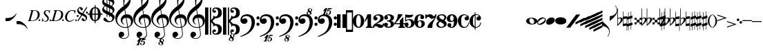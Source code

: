 SplineFontDB: 3.0
FontName: Leipzig
FullName: Leipzig
FamilyName: Leipzig
Weight: Regular
Copyright: Created by Etienne Darbellay, Jean-Francois Marti and Laurent Pugin. \nThis font is licensed under the SIL Open Font License \\(http://scripts.sil.org/OFL\\).\nVersion 5.2.16
UComments: "2014-03-21: Created.+AAoA-Version 5.2.0 - adding glyphs (dynamics, ornaments, mensural note heads, etc)+AAoA-Version 5.2.1 - adding repeats+AAoA-Version 5.2.2 - fixing size of some glpyhs+AAoA-Version 5.2.3 - adding mensural clefs+AAoA-Version 5.2.4 - adding more dynam glyphs+AAoA-Version 5.2.5 - adding more dynam glyphs+AAoA-Version 5.2.6 - adding some octaves glyphs+AAoA-Version 5.2.7 - adjusting pedal glyphs+AAoA-Version 5.2.8 - adding perc clef+AAoA-Version 5.2.9 - adding two mensural clefs+AAoA-Version 5.2.10 - adding articulations and two fermatas and bow directions+AAoA-Version 5.2.11 - adding harmonic and reviewing bows+AAoA-Version 5.2.12 - reviewing artic width+AAoA-Version 5.2.13 - adding (very)short/long fermata and breath comma+AAoA-Version 5.2.14 - adding mensural stems+AAoA-Version 5.2.15 - changing ascent/descent to 750/250+AAoA-Version 5.1.16 - adding mensural rests"
Version: 5.2.16
ItalicAngle: 0
UnderlinePosition: -50
UnderlineWidth: 50
Ascent: 750
Descent: 250
InvalidEm: 0
LayerCount: 2
Layer: 0 0 "Back" 1
Layer: 1 0 "Fore" 0
XUID: [1021 638 1292611596 15783845]
FSType: 8
OS2Version: 0
OS2_WeightWidthSlopeOnly: 0
OS2_UseTypoMetrics: 1
CreationTime: 1395388130
ModificationTime: 1482497938
PfmFamily: 17
TTFWeight: 500
TTFWidth: 5
LineGap: 90
VLineGap: 0
OS2TypoAscent: 0
OS2TypoAOffset: 1
OS2TypoDescent: 0
OS2TypoDOffset: 1
OS2TypoLinegap: 90
OS2WinAscent: 0
OS2WinAOffset: 1
OS2WinDescent: 0
OS2WinDOffset: 1
HheadAscent: 0
HheadAOffset: 1
HheadDescent: 0
HheadDOffset: 1
OS2Vendor: 'PfEd'
MarkAttachClasses: 1
DEI: 91125
LangName: 1033
Encoding: UnicodeFull
UnicodeInterp: none
NameList: Adobe Glyph List
DisplaySize: -72
AntiAlias: 1
FitToEm: 1
WinInfo: 59814 18 7
BeginPrivate: 0
EndPrivate
TeXData: 1 0 0 346030 173015 115343 0 1048576 115343 783286 444596 497025 792723 393216 433062 380633 303038 157286 324010 404750 52429 2506097 1059062 262144
BeginChars: 1114115 204

StartChar: uniE0A3
Encoding: 57507 57507 0
Width: 314
VWidth: 2048
Flags: HW
LayerCount: 2
Fore
SplineSet
96 -132 m 1024,0,0
200 138 m 1,0,0
 241 133 l 2,0,0
 239 133 200 138 200 138 c 1,0,0
278 64 m 0,8,9
 278 86 261 103 235 103 c 0,11,12
 223 103 209 100 194 93 c 0,13,14
 109 50 29 -1 29 -63 c 1,0,1
 34 -88 44 -95 78 -95 c 1,3,4
 145 -84 278 0 278 64 c 0,8,9
0 -36 m 0,28,29
 0 32 73 138 200 138 c 0,17,18
 266 138 314 99 314 41 c 0,22,23
 314 -43 208 -132 96 -132 c 0,26,27
 32 -132 0 -100 0 -36 c 0,28,29
EndSplineSet
EndChar

StartChar: uniE080
Encoding: 57472 57472 1
Width: 427
VWidth: 2048
Flags: HW
LayerCount: 2
Fore
SplineSet
209 251 m 1024,0,0
210 -250 m 4,12,13
 111 -250 0 -156 0 1 c 0,0,1
 0 153 93 251 209 251 c 0,4,5
 325 251 414 132 414 1 c 256,8,9
 414 -138 311 -250 210 -250 c 4,12,13
119 1 m 0,28,29
 119 -78 132 -214 207 -214 c 0,19,20
 275 -214 291 -102 291 1 c 0,22,23
 291 77 276 217 207 217 c 0,25,26
 139 217 119 81 119 1 c 0,28,29
EndSplineSet
Validated: 1
EndChar

StartChar: uniE081
Encoding: 57473 57473 2
Width: 296
VWidth: 2048
Flags: HW
LayerCount: 2
Fore
SplineSet
48 -250 m 1
 48 -214 l 1
 71 -214 88 -208 97 -196 c 1
 105 -182 109 -163 109 -139 c 2
 109 111 l 1
 27 -18 l 1
 0 -5 l 1
 107 250 l 1
 235 250 l 1
 235 -144 l 2
 235 -168 240 -186 249 -197 c 128
 258 -208 274 -214 296 -214 c 1
 296 -250 l 1
 48 -250 l 1
EndSplineSet
Validated: 1
EndChar

StartChar: uniE082
Encoding: 57474 57474 3
Width: 402
VWidth: 2048
Flags: HW
LayerCount: 2
Fore
SplineSet
104 -185 m 1
 86 -185 49 -199 39 -250 c 1
 3 -250 l 1
 0 -221 l 1
 0 -196 6 -175 18 -157 c 1
 29 -138 40 -127 57 -114 c 1
 178 -32 l 1
 215 -3 l 2
 230 8 242 26 253 51 c 1
 265 75 271 98 271 121 c 0
 271 161 252 209 177 209 c 0
 152 209 145 209 127 201 c 1
 113 196 104 189 101 179 c 1
 104 170 108 164 111 161 c 2
 135 144 l 1
 147 137 152 133 162 123 c 1
 167 116 169 107 169 96 c 0
 169 84 169 39 90 22 c 1
 60 22 14 48 14 116 c 0
 14 182 94 251 210 251 c 0
 282 251 392 219 392 101 c 0
 392 48 360 6 279 -32 c 1
 188 -73 l 2
 162 -84 143 -96 131 -110 c 1
 180 -103 l 1
 264 -103 295 -144 328 -144 c 0
 348 -144 361 -124 367 -83 c 1
 402 -83 l 1
 402 -235 334 -251 288 -251 c 0
 271 -251 233 -251 219 -244 c 2
 219 -244 l 1
 191 -227 l 1
 142 -190 122 -187 104 -185 c 1
EndSplineSet
Validated: 5
EndChar

StartChar: uniE083
Encoding: 57475 57475 4
Width: 383
VWidth: 2048
Flags: HW
LayerCount: 2
Fore
SplineSet
188 250 m 0
 285 250 365 198 365 134 c 0
 365 65 325 23 247 9 c 1
 303 4 372 -35 372 -107 c 0
 372 -138 362 -164 341 -185 c 1
 322 -206 296 -223 263 -234 c 1
 213 -245 l 2
 198 -248 177 -252 158 -252 c 0
 108 -252 72 -236 45 -214 c 1
 29 -204 22 -196 11 -180 c 1
 4 -167 0 -155 0 -142 c 0
 0 -99 27 -59 68 -59 c 1
 71 -61 l 1
 132 -61 146 -103 146 -131 c 0
 146 -150 122 -173 120 -188 c 1
 127 -205 140 -213 157 -213 c 0
 201 -213 251 -184 251 -135 c 0
 251 -60 217 -10 113 -10 c 1
 113 26 l 1
 197 26 244 48 244 124 c 0
 244 178 207 212 157 212 c 256
 131 212 114 205 106 190 c 1
 121 168 150 174 150 120 c 0
 150 83 113 58 79 58 c 0
 57 58 10 73 10 134 c 0
 10 213 111 250 188 250 c 0
EndSplineSet
Validated: 1
EndChar

StartChar: uniE084
Encoding: 57476 57476 5
Width: 387
VWidth: 2048
Flags: HW
LayerCount: 2
Fore
SplineSet
0 -78 m 1
 84 19 114 102 134 251 c 1
 304 251 l 1
 291 219 222 119 205 100 c 2
 121 3 l 1
 88 -33 62 -60 41 -78 c 1
 203 -78 l 1
 203 24 l 1
 330 147 l 1
 330 -78 l 1
 387 -78 l 1
 387 -117 l 1
 330 -117 l 1
 330 -151 l 2
 330 -194 349 -216 387 -216 c 1
 387 -250 l 1
 143 -250 l 1
 143 -214 l 1
 191 -214 203 -188 203 -144 c 2
 203 -117 l 1
 0 -117 l 1
 0 -78 l 1
EndSplineSet
Validated: 1
EndChar

StartChar: uniE085
Encoding: 57477 57477 6
Width: 354
VWidth: 2048
Flags: HW
LayerCount: 2
Fore
SplineSet
141 38 m 0
 127 38 85 33 49 -13 c 1
 17 -13 l 1
 22 250 l 1
 77 239 130 232 180 232 c 0
 220 232 265 238 314 249 c 1
 306 197 275 135 155 135 c 1
 105 137 l 2
 86 139 74 141 56 147 c 1
 51 36 l 1
 89 62 132 75 180 75 c 0
 274 75 357 11 357 -84 c 0
 357 -184 259 -250 146 -250 c 0
 58 -250 0 -197 0 -135 c 0
 0 -82 39 -52 75 -52 c 0
 112 -52 144 -84 144 -124 c 0
 144 -128 143 -134 140 -142 c 1
 113 -179 l 2
 111 -182 110 -187 110 -193 c 0
 110 -208 122 -216 146 -216 c 0
 220 -216 238 -139 238 -84 c 0
 238 -29 203 38 141 38 c 0
EndSplineSet
Validated: 1
EndChar

StartChar: uniE086
Encoding: 57478 57478 7
Width: 394
VWidth: 2048
Flags: HW
LayerCount: 2
Fore
SplineSet
264 -91 m 0
 264 -54 236 1 197 1 c 0
 162 1 132 -53 132 -110 c 0
 132 -162 154 -214 200 -214 c 0
 247 -214 264 -146 264 -91 c 0
210 214 m 0
 174 214 120 181 120 30 c 1
 122 -6 l 1
 162 18 203 30 242 30 c 0
 322 30 382 -18 382 -91 c 0
 382 -190 283 -250 200 -250 c 4
 40 -250 0 -77 0 -6 c 256
 0 15 2 37 7 65 c 1
 17 100 l 129
 43 185 90 215 115 226 c 0
 156 245 189 250 218 250 c 0
 311 250 360 187 360 145 c 0
 360 87 308 73 287 73 c 0
 254 73 228 97 222 108 c 128
 219 113 216 122 215 133 c 1
 226 163 l 2
 232 178 235 190 235 198 c 0
 235 209 226 214 210 214 c 0
EndSplineSet
Validated: 1
EndChar

StartChar: uniE087
Encoding: 57479 57479 8
Width: 404
VWidth: 2048
Flags: HW
LayerCount: 2
Fore
SplineSet
330 125 m 1
 319 116 277 79 235 79 c 1
 217 81 202 87 191 96 c 1
 174 115 158 130 143 141 c 1
 130 152 116 158 101 158 c 0
 78 158 56 136 37 92 c 1
 0 92 l 1
 0 247 l 1
 37 247 l 1
 41 229 48 219 58 217 c 1
 66 218 73 220 80 225 c 1
 90 230 l 1
 104 240 l 2
 107 242 118 246 125 247 c 130
 136 249 l 130
 144 250 169 250 178 250 c 0
 217 250 235 243 268 207 c 1
 279 192 294 184 312 181 c 1
 339 184 357 210 366 251 c 1
 404 250 l 1
 403 241 393 162 375 126 c 1
 370 113 363 98 354 80 c 2
 321 20 l 1
 266 -72 252 -142 252 -250 c 1
 78 -250 l 5
 78 -205 89 -164 111 -128 c 1
 134 -93 170 -54 217 -11 c 1
 316 73 330 85 330 125 c 1
EndSplineSet
Validated: 1
EndChar

StartChar: uniE088
Encoding: 57480 57480 9
Width: 386
VWidth: 2048
Flags: HW
LayerCount: 2
Fore
SplineSet
185 -214 m 0
 261 -214 273 -156 275 -146 c 1
 275 -112 240 -86 218 -73 c 2
 166 -44 l 1
 145 -34 134 -27 132 -24 c 1
 93 -57 74 -78 70 -116 c 1
 75 -139 93 -214 185 -214 c 0
291 135 m 0
 291 196 219 211 178 211 c 0
 138 211 101 194 101 160 c 1
 104 139 116 122 127 110 c 1
 144 95 160 84 175 76 c 1
 240 48 l 1
 274 75 291 104 291 135 c 0
166 -250 m 4
 109 -250 0 -224 -0 -118 c 0
 0 -71 30 -32 89 -2 c 1
 56 13 10 58 10 117 c 0
 10 196 95 249 188 249 c 2
 206 249 l 130
 211 249 227 250 234 248 c 1
 259 248 360 218 360 138 c 0
 360 101 337 62 291 22 c 1
 334 -3 374 -49 374 -97 c 0
 374 -198 256 -250 166 -250 c 4
EndSplineSet
Validated: 1
EndChar

StartChar: uniE089
Encoding: 57481 57481 10
Width: 397
VWidth: 2048
Flags: HW
LayerCount: 2
Fore
SplineSet
119 107 m 0
 119 56 141 3 185 3 c 0
 223 3 249 51 249 113 c 0
 249 163 218 213 185 213 c 0
 145 213 119 157 119 107 c 0
94 -74 m 0
 134 -74 166 -101 166 -139 c 0
 166 -147 163 -158 157 -173 c 2
 150 -189 l 1
 145 -204 l 1
 147 -212 157 -216 176 -216 c 0
 232 -216 260 -143 260 3 c 1
 228 -21 189 -33 141 -33 c 0
 112 -33 85 -27 62 -13 c 1
 11 13 5 65 -0 95 c 1
 0 159 56 250 188 250 c 0
 346 250 385 99 385 13 c 0
 385 -132 293 -250 178 -250 c 4
 69 -250 23 -182 23 -149 c 0
 23 -103 56 -74 94 -74 c 0
EndSplineSet
Validated: 1
EndChar

StartChar: uniE0A2
Encoding: 57506 57506 11
Width: 405
VWidth: 2048
Flags: HW
LayerCount: 2
Fore
SplineSet
198 133 m 4
 300 133 405 88 405 0 c 0
 405 -92 307 -133 198 -133 c 0
 97 -133 0 -87 0 0 c 256
 0 88 93 133 198 133 c 4
293 -21 m 0
 293 -7 290 8 285 23 c 0
 278 43 267 61 252 77 c 0
 232 98 209 108 184 108 c 1
 164 106 l 1
 149 101 137 92 128 78 c 1
 124 69 122 61 120 54 c 128
 118 47 117 38 117 27 c 0
 117 12 120 -7 126 -30 c 128
 132 -53 144 -71 160 -85 c 1
 175 -100 196 -108 222 -108 c 0
 226 -108 232 -107 240 -106 c 0
 259 -101 272 -91 280 -76 c 128
 288 -61 293 -42 293 -21 c 0
EndSplineSet
Validated: 1
EndChar

StartChar: uniE0A4
Encoding: 57508 57508 12
Width: 314
VWidth: 2048
Flags: HMW
LayerCount: 2
Fore
SplineSet
0 -39 m 0
 0 29 73 133 200 133 c 4
 266 133 314 96 314 38 c 0
 314 -46 208 -133 96 -133 c 0
 32 -133 0 -103 0 -39 c 0
EndSplineSet
EndChar

StartChar: uniE05C
Encoding: 57436 57436 13
Width: 656
VWidth: 2048
Flags: HW
LayerCount: 2
Fore
SplineSet
0 502 m 5
 118 502 l 5
 118 0 l 5
 79 0 39 0 0 0 c 5
 0 502 l 5
175 0 m 5
 175 -502 l 5
 218 -502 l 5
 218 -46 l 5
 231 -53 243 -64 255 -75 c 5
 265 -87 275 -99 282 -113 c 5
 288 -127 292 -144 296 -162 c 4
 299 -182 301 -203 301 -224 c 5
 308 -189 333 -170 374 -164 c 5
 452 -183 473 -232 474 -329 c 4
 474 -373 465 -406 443 -429 c 5
 425 -452 402 -464 374 -464 c 4
 331 -464 309 -427 308 -380 c 5
 315 -395 327 -398 347 -404 c 5
 353 -404 357 -402 363 -400 c 6
 380 -390 l 5
 390 -376 l 5
 397 -358 l 5
 393 -326 374 -310 341 -310 c 4
 285 -310 264 -349 264 -408 c 5
 274 -444 286 -473 317 -486 c 5
 320 -489 339 -495 344 -497 c 5
 378 -500 l 5
 413 -502 l 5
 533 -502 603 -441 603 -324 c 5
 606 -291 l 5
 606 -239 586 -194 546 -157 c 5
 526 -140 501 -128 472 -118 c 5
 441 -109 408 -105 371 -105 c 5
 278 -17 l 5
 278 17 l 5
 278 17 l 5
 371 105 l 5
 408 105 441 109 472 118 c 5
 501 128 526 140 546 157 c 5
 586 194 606 239 606 291 c 5
 603 324 l 5
 603 441 533 502 413 502 c 5
 378 500 l 5
 344 497 l 5
 339 495 320 489 317 486 c 5
 308 482 301 476 294 469 c 4
 277 452 272 436 264 408 c 5
 264 349 285 310 341 310 c 4
 374 310 393 326 397 358 c 5
 390 376 l 5
 380 390 l 5
 363 400 l 6
 357 402 353 404 347 404 c 5
 327 398 315 395 308 380 c 5
 309 427 331 464 374 464 c 4
 402 464 425 452 443 429 c 5
 465 406 474 373 474 329 c 4
 473 232 452 183 374 164 c 5
 333 170 308 189 301 224 c 5
 301 203 299 182 296 162 c 4
 292 144 288 127 282 113 c 5
 275 99 265 87 255 75 c 5
 243 64 231 53 218 46 c 5
 218 502 l 5
 175 502 l 5
 175 0 l 5
0 -502 m 5
 0 0 l 5
 118 0 l 5
 118 -502 l 5
 0 -502 l 5
EndSplineSet
Validated: 5
EndChar

StartChar: uniE05D
Encoding: 57437 57437 14
Width: 616
VWidth: 2048
Flags: HW
LayerCount: 2
Fore
SplineSet
380 -545 m 0
 380 -518 359 -505 331 -505 c 0
 316 -505 300 -513 300 -530 c 0
 300 -544 310 -555 318 -564 c 0
 326 -572 334 -582 344 -589 c 1
 349 -591 354 -593 357 -593 c 0
 374 -593 380 -563 380 -545 c 0
266 -626 m 1
 263 -628 260 -631 259 -634 c 1
 253 -642 249 -653 249 -664 c 0
 249 -666 249 -668 250 -671 c 0
 257 -703 284 -723 303 -723 c 0
 323 -723 340 -703 340 -687 c 0
 340 -682 338 -678 336 -673 c 0
 329 -654 311 -636 294 -625 c 0
 290 -623 285 -619 280 -619 c 0
 274 -619 269 -622 266 -626 c 1
0 502 m 1
 118 502 l 1
 118 167 118 -167 118 -502 c 1
 0 -502 l 1
 0 -167 0 167 0 502 c 1
321 -488 m 2
 328 -488 l 2
 336 -488 360 -491 381 -501 c 1
 413 -502 l 1
 533 -502 603 -441 603 -324 c 1
 606 -291 l 1
 606 -239 587 -193 546 -157 c 0
 506 -122 445 -105 371 -105 c 1
 278 -17 l 1
 278 17 l 1
 371 105 l 1
 445 105 506 122 546 157 c 0
 587 193 606 239 606 291 c 1
 603 324 l 1
 603 441 533 502 413 502 c 1
 378 500 l 1
 344 497 l 2
 339 495 320 489 317 486 c 1
 286 473 274 444 264 408 c 1
 264 349 285 310 341 310 c 0
 374 310 393 326 397 358 c 1
 390 376 l 1
 380 390 l 1
 363 400 l 2
 357 402 353 404 347 404 c 1
 327 398 315 395 308 380 c 1
 309 427 331 464 374 464 c 0
 402 464 424 451 443 429 c 0
 464 405 474 373 474 329 c 0
 473 232 452 183 374 164 c 1
 333 170 308 189 301 224 c 1
 301 135 275 78 218 46 c 1
 218 502 l 1
 175 502 l 1
 175 167 175 -167 175 -502 c 1
 218 -502 l 1
 218 -46 l 1
 275 -78 301 -135 301 -224 c 1
 308 -189 333 -170 374 -164 c 1
 452 -183 473 -232 474 -329 c 0
 474 -373 464 -405 443 -429 c 0
 424 -451 402 -464 374 -464 c 0
 331 -464 309 -427 308 -380 c 1
 315 -395 327 -398 347 -404 c 1
 353 -404 357 -402 363 -400 c 2
 380 -390 l 1
 390 -376 l 1
 397 -358 l 1
 393 -326 374 -310 341 -310 c 0
 285 -310 264 -349 264 -408 c 1
 274 -444 286 -473 317 -486 c 0
 318 -487 319 -487 321 -488 c 2
303 -735 m 0
 267 -735 211 -711 211 -665 c 0
 211 -637 236 -608 262 -599 c 0
 266 -598 268 -597 268 -594 c 0
 268 -592 267 -591 266 -591 c 0
 255 -578 250 -564 250 -550 c 0
 250 -516 279 -489 321 -488 c 1
 327 -491 340 -496 344 -497 c 2
 378 -500 l 1
 381 -501 l 1
 400 -510 416 -524 416 -548 c 0
 416 -583 394 -591 385 -598 c 0
 379 -603 377 -608 377 -614 c 0
 377 -620 378 -625 381 -630 c 0
 388 -641 390 -652 390 -664 c 0
 390 -691 372 -717 344 -729 c 0
 333 -733 317 -735 303 -735 c 0
EndSplineSet
Validated: 5
EndChar

StartChar: uniE051
Encoding: 57425 57425 15
Width: 650
VWidth: 2048
Flags: HW
LayerCount: 2
Fore
SplineSet
220 -890 m 0
 189 -886 100 -899 100 -881 c 1
 108 -863 129 -888 147 -851 c 0
 155 -835 187 -754 186 -754 c 2
 186 -754 188 -749 188 -745 c 0
 188 -741 187 -738 181 -738 c 0
 171 -738 167 -757 147 -757 c 0
 141 -757 136 -754 136 -749 c 0
 136 -747 136 -746 138 -743 c 0
 144 -736 218 -650 225 -644 c 0
 226 -643 228 -642 229 -641 c 1
 219 -638 210 -633 200 -628 c 0
 150 -604 123 -569 120 -523 c 0
 115 -451 155 -396 219 -392 c 0
 270 -389 318 -432 322 -479 c 0
 326 -535 292 -573 217 -594 c 1
 234 -618 268 -630 319 -630 c 0
 381 -630 435 -587 459 -545 c 0
 468 -529 472 -504 472 -471 c 0
 472 -451 470 -429 467 -404 c 0
 458 -351 449 -298 441 -245 c 1
 418 -249 393 -251 365 -251 c 0
 306 -251 263 -244 235 -231 c 0
 147 -189 85 -138 48 -77 c 0
 22 -33 5 26 0 99 c 0
 -10 231 78 365 154 436 c 0
 199 478 250 521 307 563 c 1
 304 579 299 609 294 655 c 0
 290 698 289 728 289 744 c 0
 289 861 305 916 358 1001 c 0
 392 1055 422 1082 447 1083 c 0
 468 1083 490 1053 516 991 c 0
 542 929 555 876 557 832 c 0
 559 712 538 659 490 576 c 0
 477 556 427 486 392 458 c 0
 379 449 367 439 355 429 c 1
 386 248 l 1
 394 249 404 250 414 250 c 0
 472 250 516 238 547 215 c 0
 606 172 639 111 645 31 c 0
 656 -104 565 -198 465 -239 c 1
 473 -296 482 -349 490 -401 c 0
 494 -432 496 -459 496 -481 c 0
 496 -511 491 -534 482 -551 c 0
 458 -596 424 -626 383 -642 c 1
 392 -642 l 2
 426 -642 459 -641 459 -646 c 0
 459 -668 425 -680 404 -684 c 2
 375 -690 l 2
 364 -692 353 -694 341 -697 c 2
 327 -700 l 1
 322 -704 320 -719 320 -726 c 0
 320 -727 321 -729 324 -729 c 0
 332 -729 346 -726 355 -726 c 0
 379 -726 386 -738 398 -738 c 1
 401 -741 l 1
 416 -752 424 -774 424 -796 c 0
 424 -856 366 -893 312 -893 c 0
 281 -893 250 -873 250 -835 c 0
 250 -822 255 -812 266 -806 c 1
 273 -804 l 1
 277 -804 l 2
 291 -804 301 -816 301 -830 c 0
 301 -845 287 -848 284 -866 c 1
 284 -877 301 -880 313 -880 c 0
 328 -879 353 -870 373 -813 c 0
 378 -799 380 -789 380 -781 c 0
 380 -753 358 -749 347 -749 c 0
 320 -749 300 -776 290 -776 c 0
 279 -776 279 -772 279 -767 c 0
 279 -754 302 -684 317 -655 c 1
 309 -655 300 -655 292 -654 c 1
 282 -680 206 -851 205 -859 c 0
 205 -880 232 -870 232 -881 c 0
 232 -886 227 -890 220 -890 c 0
461 939 m 0
 366 939 326 764 326 653 c 0
 326 629 328 605 331 582 c 1
 381 621 423 664 458 710 c 0
 501 767 521 816 518 858 c 0
 514 912 495 940 461 939 c 0
406 119 m 1
 460 -207 l 1
 540 -180 576 -119 569 -23 c 0
 561 76 507 123 406 119 c 1
382 117 m 1
 308 115 250 67 254 -10 c 0
 256 -56 297 -109 329 -125 c 1
 326 -127 322 -130 319 -135 c 1
 249 -102 203 -47 196 37 c 0
 191 110 238 172 284 207 c 0
 307 224 333 236 362 243 c 1
 333 413 l 1
 312 400 281 376 241 340 c 0
 191 296 155 256 132 221 c 0
 83 146 60 81 65 26 c 0
 70 -42 100 -101 158 -150 c 0
 216 -199 283 -223 361 -223 c 0
 386 -223 411 -220 436 -214 c 1
 417 -103 400 7 382 117 c 1
EndSplineSet
Validated: 33
EndChar

StartChar: uniE050
Encoding: 57424 57424 16
Width: 646
VWidth: 2048
Flags: HW
LayerCount: 2
Fore
SplineSet
441 -245 m 5
 418 -249 393 -251 365 -251 c 4
 306 -251 263 -244 235 -231 c 4
 147 -189 85 -138 48 -77 c 4
 22 -33 5 26 0 99 c 4
 -4 159 11 222 44 288 c 4
 73 345 109 394 154 436 c 132
 199 478 250 521 307 563 c 5
 304 579 299 609 294 655 c 4
 290 698 289 728 289 744 c 4
 289 861 305 916 358 1001 c 4
 392 1055 422 1083 447 1083 c 4
 468 1083 490 1053 516 991 c 132
 542 929 555 876 557 832 c 4
 559 712 538 659 490 576 c 4
 477 556 427 486 392 458 c 4
 379 449 367 439 355 429 c 5
 386 248 l 5
 394 249 404 250 414 250 c 4
 472 250 516 238 547 215 c 4
 606 172 639 111 645 31 c 4
 656 -104 565 -198 465 -239 c 5
 473 -296 482 -349 490 -401 c 4
 495 -432 496 -459 496 -481 c 4
 496 -511 491 -534 482 -551 c 4
 447 -615 394 -650 324 -654 c 4
 282 -657 241 -648 200 -628 c 4
 150 -604 123 -569 120 -523 c 4
 118 -489 125 -460 140 -436 c 4
 158 -408 185 -394 219 -392 c 4
 270 -388 318 -432 322 -479 c 4
 326 -535 292 -573 217 -594 c 5
 234 -618 268 -630 319 -630 c 4
 381 -630 435 -587 459 -545 c 4
 468 -529 472 -504 472 -471 c 4
 472 -451 471 -429 467 -404 c 4
 459 -351 449 -298 441 -245 c 5
461 939 m 4
 366 939 326 764 326 653 c 4
 326 629 328 605 331 582 c 5
 381 621 423 664 458 710 c 4
 501 767 521 816 518 858 c 4
 514 912 495 940 461 939 c 4
406 119 m 5
 460 -207 l 5
 540 -180 576 -119 569 -23 c 4
 562 76 507 123 406 119 c 5
382 117 m 5
 308 115 250 67 254 -10 c 4
 256 -56 297 -109 329 -125 c 5
 326 -127 322 -130 319 -135 c 5
 249 -102 203 -47 196 37 c 4
 191 110 238 172 284 207 c 4
 307 224 333 236 362 243 c 5
 333 413 l 5
 312 400 281 376 241 340 c 4
 191 296 155 256 132 221 c 4
 83 146 61 81 65 26 c 4
 70 -42 100 -101 158 -150 c 132
 216 -199 283 -223 361 -223 c 4
 386 -223 411 -220 436 -214 c 5
 417 -103 400 7 382 117 c 5
EndSplineSet
Validated: 33
EndChar

StartChar: uniE052
Encoding: 57426 57426 17
Width: 646
VWidth: 2048
Flags: HW
LayerCount: 2
Fore
SplineSet
382 117 m 1
 308 115 250 67 254 -10 c 0
 256 -56 297 -109 329 -125 c 1
 326 -127 322 -130 319 -135 c 1
 249 -102 203 -47 196 37 c 0
 191 110 238 172 284 207 c 0
 307 224 333 236 362 243 c 1
 333 413 l 1
 312 400 281 376 241 340 c 0
 191 296 155 256 132 221 c 0
 83 146 61 81 65 26 c 0
 70 -42 100 -101 158 -150 c 0
 216 -199 283 -223 361 -223 c 0
 386 -223 411 -220 436 -214 c 1
 417 -103 400 7 382 117 c 1
406 119 m 1
 460 -207 l 1
 540 -180 576 -119 569 -23 c 0
 562 76 507 123 406 119 c 1
461 939 m 0
 366 939 326 764 326 653 c 0
 326 629 328 605 331 582 c 1
 381 621 423 664 458 710 c 0
 501 767 521 816 518 858 c 0
 514 912 495 940 461 939 c 0
441 -245 m 1
 418 -249 393 -251 365 -251 c 0
 306 -251 263 -244 235 -231 c 0
 147 -189 85 -138 48 -77 c 0
 22 -33 5 26 0 99 c 0
 -4 159 11 222 44 288 c 0
 73 345 109 394 154 436 c 0
 199 478 250 521 307 563 c 1
 304 579 299 609 294 655 c 0
 290 698 289 728 289 744 c 0
 289 861 305 916 358 1001 c 0
 392 1055 422 1083 447 1083 c 0
 468 1083 490 1053 516 991 c 0
 542 929 555 876 557 832 c 0
 559 712 538 659 490 576 c 0
 477 556 427 486 392 458 c 0
 379 449 367 439 355 429 c 1
 386 248 l 1
 394 249 404 250 414 250 c 0
 472 250 516 238 547 215 c 0
 606 172 639 111 645 31 c 0
 656 -104 565 -198 465 -239 c 1
 473 -296 482 -349 490 -401 c 0
 495 -432 496 -459 496 -481 c 0
 496 -511 491 -534 482 -551 c 0
 457 -597 423 -628 380 -643 c 1
 401 -644 465 -656 465 -703 c 0
 465 -738 443 -746 434 -753 c 0
 428 -758 426 -763 426 -769 c 0
 426 -775 426 -780 430 -785 c 1
 436 -796 439 -807 439 -819 c 0
 439 -846 421 -872 393 -884 c 0
 382 -888 366 -890 352 -890 c 0
 318 -890 270 -869 262 -832 c 0
 261 -827 260 -824 260 -820 c 0
 260 -792 285 -763 311 -754 c 0
 315 -753 317 -752 317 -749 c 0
 317 -747 316 -746 315 -746 c 0
 304 -733 299 -719 299 -705 c 0
 299 -684 310 -665 329 -654 c 1
 328 -654 326 -654 324 -654 c 0
 282 -657 241 -648 200 -628 c 0
 150 -604 123 -569 120 -523 c 0
 118 -489 125 -460 140 -436 c 0
 158 -408 185 -394 219 -392 c 0
 270 -388 318 -432 322 -479 c 0
 326 -535 292 -573 217 -594 c 1
 234 -618 268 -630 319 -630 c 0
 381 -630 435 -587 459 -545 c 0
 468 -529 472 -504 472 -471 c 0
 472 -451 471 -429 467 -404 c 0
 459 -351 449 -298 441 -245 c 1
315 -781 m 1
 312 -783 309 -786 308 -789 c 1
 302 -797 298 -808 298 -819 c 0
 298 -821 298 -823 299 -826 c 0
 306 -858 333 -878 352 -878 c 0
 372 -878 389 -858 389 -842 c 0
 389 -837 387 -833 385 -828 c 0
 380 -815 371 -804 360 -794 c 0
 354 -789 349 -784 343 -780 c 0
 339 -778 334 -774 329 -774 c 0
 323 -774 318 -777 315 -781 c 1
349 -685 m 1
 349 -699 359 -710 367 -719 c 0
 375 -727 383 -737 393 -744 c 1
 398 -746 403 -748 406 -748 c 0
 423 -748 428 -718 429 -700 c 0
 429 -691 426 -680 420 -674 c 0
 412 -665 397 -660 380 -660 c 1
 365 -661 351 -668 349 -685 c 1
EndSplineSet
Validated: 33
EndChar

StartChar: uniE053
Encoding: 57427 57427 18
Width: 646
VWidth: 2048
Flags: HW
LayerCount: 2
Fore
SplineSet
382 117 m 5
 308 115 250 67 254 -10 c 4
 256 -56 297 -109 329 -125 c 5
 326 -127 322 -130 319 -135 c 5
 249 -102 203 -47 196 37 c 4
 191 110 238 172 284 207 c 4
 307 224 333 236 362 243 c 5
 333 413 l 5
 312 400 281 376 241 340 c 4
 191 296 155 256 132 221 c 4
 83 146 61 81 65 26 c 4
 70 -42 100 -101 158 -150 c 4
 216 -199 283 -223 361 -223 c 4
 386 -223 411 -220 436 -214 c 5
 417 -103 400 7 382 117 c 5
406 119 m 5
 460 -207 l 5
 540 -180 576 -119 569 -23 c 4
 562 76 507 123 406 119 c 5
461 939 m 4
 366 939 326 764 326 653 c 4
 326 629 328 605 331 582 c 5
 381 621 423 664 458 710 c 4
 501 767 521 816 518 858 c 4
 514 912 495 940 461 939 c 4
441 -245 m 5
 418 -249 393 -251 365 -251 c 4
 306 -251 263 -244 235 -231 c 4
 147 -189 85 -138 48 -77 c 4
 22 -33 5 26 0 99 c 4
 -4 159 11 222 44 288 c 4
 73 345 109 394 154 436 c 4
 199 478 250 521 307 563 c 5
 304 579 299 609 294 655 c 4
 290 698 289 728 289 744 c 4
 289 861 305 916 358 1001 c 4
 380 1036 401 1060 419 1073 c 5
 390 1080 358 1099 352 1128 c 4
 351 1133 350 1136 350 1140 c 4
 350 1168 375 1197 401 1206 c 4
 405 1207 407 1208 407 1211 c 4
 407 1213 406 1214 405 1214 c 4
 394 1227 389 1241 389 1255 c 4
 389 1279 403 1301 429 1311 c 5
 439 1316 451 1317 463 1317 c 6
 467 1317 l 6
 483 1317 555 1307 555 1257 c 4
 555 1222 533 1214 524 1207 c 4
 518 1202 516 1197 516 1191 c 4
 516 1185 516 1180 520 1175 c 5
 526 1164 529 1153 529 1141 c 4
 529 1114 511 1088 483 1076 c 4
 479 1075 474 1073 469 1072 c 5
 484 1058 499 1032 516 991 c 4
 542 929 555 876 557 832 c 4
 559 712 538 659 490 576 c 4
 477 556 427 486 392 458 c 4
 379 449 367 439 355 429 c 5
 386 248 l 5
 394 249 404 250 414 250 c 4
 472 250 516 238 547 215 c 4
 606 172 639 111 645 31 c 4
 656 -104 565 -198 465 -239 c 5
 473 -296 482 -349 490 -401 c 4
 495 -432 496 -459 496 -481 c 4
 496 -511 491 -534 482 -551 c 4
 447 -615 394 -650 324 -654 c 4
 282 -657 241 -648 200 -628 c 4
 150 -604 123 -569 120 -523 c 4
 118 -489 125 -460 140 -436 c 4
 158 -408 185 -394 219 -392 c 4
 270 -388 318 -432 322 -479 c 4
 326 -535 292 -573 217 -594 c 5
 234 -618 268 -630 319 -630 c 4
 381 -630 435 -587 459 -545 c 4
 468 -529 472 -504 472 -471 c 4
 472 -451 471 -429 467 -404 c 4
 459 -351 449 -298 441 -245 c 5
405 1179 m 5
 402 1177 399 1174 398 1171 c 5
 392 1163 388 1152 388 1141 c 4
 388 1139 388 1137 389 1134 c 4
 396 1104 420 1084 439 1082 c 5
 442 1083 444 1083 447 1083 c 4
 448 1083 449 1083 450 1083 c 4
 466 1087 479 1104 479 1118 c 4
 479 1123 477 1127 475 1132 c 4
 470 1145 461 1156 450 1166 c 4
 444 1171 439 1176 433 1180 c 4
 429 1182 424 1186 419 1186 c 4
 413 1186 408 1183 405 1179 c 5
439 1275 m 5
 439 1261 449 1250 457 1241 c 4
 465 1233 473 1223 483 1216 c 5
 488 1214 493 1212 496 1212 c 4
 513 1212 518 1242 519 1260 c 4
 519 1269 516 1280 510 1286 c 4
 502 1295 487 1300 470 1300 c 5
 455 1299 441 1292 439 1275 c 5
EndSplineSet
Validated: 33
EndChar

StartChar: uniE054
Encoding: 57428 57428 19
Width: 646
VWidth: 2048
Flags: HW
LayerCount: 2
Fore
SplineSet
382 117 m 1
 308 115 250 67 254 -10 c 0
 256 -56 297 -109 329 -125 c 1
 326 -127 322 -130 319 -135 c 1
 249 -102 203 -47 196 37 c 1
 191 110 238 172 284 207 c 0
 307 224 333 236 362 243 c 1
 333 413 l 1
 312 400 281 376 241 340 c 0
 191 296 155 256 132 221 c 0
 83 146 61 81 65 26 c 0
 70 -42 100 -101 158 -150 c 0
 216 -199 283 -223 361 -223 c 0
 386 -223 411 -220 436 -214 c 1
 417 -103 400 7 382 117 c 1
406 119 m 1
 460 -207 l 1
 540 -180 576 -119 569 -23 c 0
 562 76 507 123 406 119 c 1
461 939 m 1
 366 939 326 764 326 653 c 0
 326 629 328 605 331 582 c 1
 381 621 423 664 458 710 c 0
 501 767 521 816 518 858 c 0
 514 912 495 940 461 939 c 1
441 1113 m 0
 441 1129 449 1140 464 1144 c 1
 468 1144 l 2
 482 1144 492 1132 492 1118 c 0
 492 1103 478 1100 475 1082 c 1
 475 1071 492 1068 504 1068 c 0
 519 1069 544 1078 564 1135 c 0
 569 1149 571 1159 571 1167 c 0
 571 1195 549 1199 538 1199 c 0
 511 1199 491 1172 481 1172 c 0
 470 1172 470 1176 470 1181 c 0
 470 1197 506 1304 518 1306 c 1
 583 1306 l 2
 617 1306 650 1307 650 1302 c 0
 650 1280 616 1268 595 1264 c 2
 566 1258 l 2
 555 1256 544 1254 532 1251 c 2
 518 1248 l 1
 513 1244 511 1229 511 1222 c 0
 511 1221 512 1219 515 1219 c 0
 523 1219 537 1222 546 1222 c 0
 570 1222 577 1210 589 1210 c 1
 592 1207 l 1
 607 1196 615 1174 615 1152 c 0
 615 1092 557 1055 503 1055 c 0
 496 1055 488 1056 481 1058 c 1
 492 1043 504 1020 516 991 c 0
 542 929 555 876 557 832 c 1
 559 712 538 659 490 576 c 1
 477 556 427 486 392 458 c 1
 379 449 367 439 355 429 c 1
 386 248 l 1
 394 249 404 250 414 250 c 0
 472 250 516 238 547 215 c 0
 606 172 639 111 645 31 c 0
 656 -104 565 -198 465 -239 c 1
 473 -296 482 -349 490 -401 c 0
 495 -432 496 -459 496 -481 c 0
 496 -511 491 -534 482 -551 c 0
 447 -615 394 -650 324 -654 c 0
 282 -657 241 -648 200 -628 c 0
 150 -604 123 -569 120 -523 c 0
 116 -450 154 -396 219 -392 c 0
 270 -388 318 -432 322 -479 c 0
 326 -535 292 -573 217 -594 c 1
 234 -618 268 -630 319 -630 c 0
 381 -630 435 -587 459 -545 c 0
 468 -529 472 -504 472 -471 c 0
 472 -451 471 -429 467 -404 c 0
 459 -351 449 -298 441 -245 c 1
 418 -249 393 -251 365 -251 c 0
 306 -251 263 -244 235 -231 c 0
 147 -189 85 -138 48 -77 c 0
 22 -33 5 26 0 99 c 0
 -9 231 79 366 154 436 c 0
 199 478 250 521 307 563 c 1
 304 579 299 609 294 655 c 0
 290 698 289 728 289 744 c 0
 289 861 305 916 358 1001 c 0
 373 1026 388 1044 402 1058 c 1
 366 1059 291 1050 291 1067 c 1
 299 1085 320 1060 338 1097 c 0
 346 1113 378 1194 377 1194 c 2
 377 1194 379 1199 379 1203 c 0
 379 1207 378 1210 372 1210 c 0
 362 1210 358 1191 338 1191 c 0
 332 1191 327 1194 327 1199 c 0
 327 1201 327 1202 329 1205 c 0
 335 1212 409 1298 416 1304 c 0
 423 1310 427 1313 432 1313 c 0
 442 1313 449 1302 465 1302 c 0
 471 1302 476 1306 479 1306 c 0
 483 1306 484 1305 484 1301 c 2
 484 1297 l 1
 483 1290 397 1097 396 1089 c 1
 396 1074 410 1075 418 1072 c 1
 428 1079 438 1083 447 1083 c 0
 448 1083 l 1
 443 1091 441 1101 441 1113 c 0
EndSplineSet
Validated: 33
EndChar

StartChar: uniE062
Encoding: 57442 57442 20
Width: 698
VWidth: 2048
Flags: HW
LayerCount: 2
Fore
SplineSet
158 96 m 4
 209 96 231 82 246 47 c 6
 262 8 l 5
 262 -9 260 -22 255 -32 c 5
 252 -43 245 -53 236 -63 c 4
 219 -81 187 -106 152 -106 c 4
 97 -106 75 -93 40 -62 c 4
 16 -41 5 -7 5 38 c 4
 5 84 19 119 37 150 c 4
 67 202 108 229 174 243 c 5
 210 249 l 5
 236 251 l 5
 390 251 471 183 510 69 c 4
 521 37 528 1 528 -38 c 4
 528 -141 502 -220 460 -288 c 4
 371 -433 226 -518 48 -576 c 5
 18 -581 l 5
 9 -581 4 -578 4 -573 c 5
 7 -563 9 -562 14 -557 c 5
 49 -542 84 -527 110 -513 c 6
 188 -470 l 5
 284 -413 350 -334 385 -212 c 132
 394 -179 402 -152 407 -112 c 132
 410 -90 412 -77 413 -73 c 5
 406 -4 397 42 390 67 c 4
 383 92 386 89 374 107 c 4
 366 119 355 130 343 141 c 4
 319 162 281 185 225 185 c 4
 177 185 141 177 112 157 c 4
 84 138 70 113 70 84 c 4
 70 76 70 76 70 68 c 5
 72 63 73 59 74 57 c 5
 98 79 126 96 158 96 c 4
585 -118 m 132
 585 -86 608 -60 642 -60 c 4
 660 -60 675 -66 682 -78 c 132
 691 -93 698 -96 698 -118 c 4
 698 -127 696 -134 693 -139 c 5
 687 -158 666 -176 642 -176 c 4
 608 -176 585 -150 585 -118 c 132
642 177 m 4
 673 177 698 150 698 119 c 4
 698 89 673 61 642 61 c 5
 619 64 l 5
 600 71 585 96 585 119 c 5
 588 142 l 5
 597 162 616 177 642 177 c 4
EndSplineSet
Validated: 1
EndChar

StartChar: uniE063
Encoding: 57443 57443 21
Width: 698
VWidth: 2048
Flags: HW
LayerCount: 2
Fore
SplineSet
158 96 m 4
 209 96 231 82 246 47 c 6
 262 8 l 5
 262 -9 260 -22 255 -32 c 5
 252 -43 245 -53 236 -63 c 4
 219 -81 187 -106 152 -106 c 4
 97 -106 75 -93 40 -62 c 4
 16 -41 5 -7 5 38 c 4
 5 84 19 119 37 150 c 4
 67 202 108 229 174 243 c 5
 210 249 l 5
 236 251 l 5
 390 251 471 183 510 69 c 4
 521 37 528 1 528 -38 c 4
 528 -141 502 -220 460 -288 c 4
 371 -433 226 -518 48 -576 c 5
 18 -581 l 5
 9 -581 4 -578 4 -573 c 5
 7 -563 9 -562 14 -557 c 5
 49 -542 84 -527 110 -513 c 6
 188 -470 l 5
 284 -413 350 -334 385 -212 c 132
 394 -179 402 -152 407 -112 c 132
 410 -90 412 -77 413 -73 c 5
 406 -4 397 42 390 67 c 4
 383 92 386 89 374 107 c 4
 366 119 355 130 343 141 c 4
 319 162 281 185 225 185 c 4
 177 185 141 177 112 157 c 4
 84 138 70 113 70 84 c 4
 70 76 70 76 70 68 c 5
 72 63 73 59 74 57 c 5
 98 79 126 96 158 96 c 4
585 -118 m 132
 585 -86 608 -60 642 -60 c 4
 660 -60 675 -66 682 -78 c 132
 691 -93 698 -96 698 -118 c 4
 698 -127 696 -134 693 -139 c 5
 687 -158 666 -176 642 -176 c 4
 608 -176 585 -150 585 -118 c 132
642 177 m 4
 673 177 698 150 698 119 c 4
 698 89 673 61 642 61 c 5
 619 64 l 5
 600 71 585 96 585 119 c 5
 588 142 l 5
 597 162 616 177 642 177 c 4
254 -752 m 2
 254 -752 154 -752 150 -752 c 0
 145 -752 139 -749 139 -743 c 1
 141 -738 142 -735 150 -735 c 0
 158 -735 168 -732 168 -732 c 1
 168 -732 177 -730 185 -714 c 0
 193 -698 221 -621 221 -621 c 1
 221 -621 223 -616 223 -612 c 0
 223 -609 222 -606 217 -606 c 0
 213 -606 209 -609 205 -614 c 0
 201 -619 194 -624 185 -624 c 0
 178 -624 173 -621 173 -616 c 0
 173 -614 173 -613 175 -611 c 0
 181 -604 253 -521 258 -516 c 0
 265 -509 270 -506 274 -506 c 0
 278 -506 285 -510 290 -514 c 0
 295 -517 299 -518 306 -518 c 0
 311 -518 316 -514 319 -514 c 0
 323 -514 324 -515 324 -518 c 0
 324 -519 324 -521 324 -522 c 0
 322 -528 241 -714 240 -722 c 0
 240 -728 244 -736 253 -736 c 0
 259 -736 265 -738 265 -743 c 0
 265 -748 261 -752 254 -752 c 2
305 -669 m 0xabcc
 307 -669 308 -669 309 -669 c 0
 322 -669 332 -680 332 -694 c 0
 332 -699 330 -705 327 -709 c 0
 322 -715 317 -718 315 -726 c 1
 315 -728 l 2
 315 -739 332 -742 341 -742 c 2
 343 -742 l 2xabc4
 358 -742 381 -732 401 -677 c 0
 405 -664 407 -655 407 -646 c 0
 407 -620 387 -616 375 -616 c 0
 357 -616 337 -635 329 -640 c 0
 327 -642 324 -642 321 -642 c 0
 317 -642 314 -641 314 -641 c 2
 312 -640 311 -637 311 -634 c 0
 311 -630 312 -626 312 -624 c 0
 312 -623 313 -623 313 -622 c 0
 317 -604 326 -586 332 -568 c 0xabac
 335 -559 344 -541 344 -534 c 1
 346 -527 350 -515 357 -514 c 1
 365 -514 392 -514 419 -514 c 0
 446 -514 474 -514 482 -515 c 0
 483 -515 483 -516 483 -517 c 0
 483 -521 478 -529 477 -530 c 0
 475 -534 471 -537 468 -539 c 0
 464 -542 460 -545 455 -547 c 0
 447 -550 439 -552 430 -554 c 0
 421 -555 412 -557 403 -559 c 0
 392 -562 381 -562 370 -566 c 0
 366 -567 361 -568 357 -570 c 0x7ba4
 352 -573 351 -581 351 -587 c 1
 350 -589 350 -591 350 -593 c 0
 350 -595 350 -596 352 -597 c 2
 353 -598 l 1
 355 -598 358 -596 361 -596 c 1
 363 -595 365 -595 367 -595 c 0
 373 -594 379 -594 384 -594 c 0
 406 -594 414 -599 425 -606 c 1
 427 -608 l 1x6bac
 438 -616 443 -627 447 -640 c 0
 449 -646 450 -654 450 -662 c 0
 450 -670 449 -678 448 -684 c 0
 443 -708 423 -726 402 -738 c 0
 385 -747 363 -755 343 -755 c 0
 328 -755 313 -751 302 -742 c 0
 291 -733 283 -715 283 -699 c 0
 283 -687 288 -676 299 -671 c 0
 301 -670 303 -670 305 -669 c 0xabcc
EndSplineSet
Validated: 1
EndChar

StartChar: uniE064
Encoding: 57444 57444 22
Width: 698
VWidth: 2048
Flags: HW
LayerCount: 2
Fore
SplineSet
158 96 m 4
 209 96 231 82 246 47 c 6
 262 8 l 5
 262 -9 260 -22 255 -32 c 5
 252 -43 245 -53 236 -63 c 4
 219 -81 187 -106 152 -106 c 4
 97 -106 75 -93 40 -62 c 4
 16 -41 5 -7 5 38 c 4
 5 84 19 119 37 150 c 4
 67 202 108 229 174 243 c 5
 210 249 l 5
 236 251 l 5
 390 251 471 183 510 69 c 4
 521 37 528 1 528 -38 c 4
 528 -141 502 -220 460 -288 c 4
 371 -433 226 -518 48 -576 c 5
 18 -581 l 5
 9 -581 4 -578 4 -573 c 5
 7 -563 9 -562 14 -557 c 5
 49 -542 84 -527 110 -513 c 6
 188 -470 l 5
 284 -413 350 -334 385 -212 c 132
 394 -179 402 -152 407 -112 c 132
 410 -90 412 -77 413 -73 c 5
 406 -4 397 42 390 67 c 4
 383 92 386 89 374 107 c 4
 366 119 355 130 343 141 c 4
 319 162 281 185 225 185 c 4
 177 185 141 177 112 157 c 4
 84 138 70 113 70 84 c 4
 70 76 70 76 70 68 c 5
 72 63 73 59 74 57 c 5
 98 79 126 96 158 96 c 4
585 -118 m 132
 585 -86 608 -60 642 -60 c 4
 660 -60 675 -66 682 -78 c 132
 691 -93 698 -96 698 -118 c 4
 698 -127 696 -134 693 -139 c 5
 687 -158 666 -176 642 -176 c 4
 608 -176 585 -150 585 -118 c 132
642 177 m 4
 673 177 698 150 698 119 c 4
 698 89 673 61 642 61 c 5
 619 64 l 5
 600 71 585 96 585 119 c 5
 588 142 l 5
 597 162 616 177 642 177 c 4
232 -572 m 0
 232 -539 261 -513 303 -513 c 2
 308 -513 l 2
 323 -513 392 -523 392 -570 c 0
 392 -604 371 -611 362 -619 c 0
 356 -624 354 -629 354 -634 c 0
 354 -639 355 -644 358 -649 c 0
 364 -659 366 -670 366 -681 c 0
 366 -708 350 -733 323 -744 c 0
 311 -748 296 -750 284 -750 c 0
 249 -750 195 -727 195 -683 c 0
 195 -656 219 -628 244 -620 c 0
 249 -618 250 -617 250 -615 c 0
 250 -613 249 -612 248 -611 c 0
 237 -600 232 -586 232 -572 c 0
358 -567 m 2
 358 -542 336 -529 312 -529 c 2
 310 -529 l 1
 295 -530 282 -537 280 -553 c 1x0520
 280 -555 l 2
 280 -567 290 -578 297 -586 c 0
 306 -595 320 -614 335 -614 c 0
 352 -614 357 -585 358 -570 c 1
 358 -567 l 2
261 -638 m 0x2808
 243 -638 232 -663 232 -681 c 2
 232 -688 l 1
 239 -720 265 -738 283 -738 c 0
 303 -738 318 -720 318 -704 c 0
 318 -699 317 -695 315 -691 c 0
 310 -678 302 -667 291 -658 c 0
 286 -653 280 -649 275 -644 c 1
 271 -642 266 -638 261 -638 c 0x2808
EndSplineSet
Validated: 1
EndChar

StartChar: uniE065
Encoding: 57445 57445 23
Width: 698
VWidth: 2048
Flags: HW
LayerCount: 2
Fore
SplineSet
642 177 m 0
 673 177 698 150 698 119 c 0
 698 89 673 61 642 61 c 1
 619 64 l 1
 600 71 585 96 585 119 c 1
 588 142 l 1
 597 162 616 177 642 177 c 0
585 -118 m 128
 585 -86 608 -60 642 -60 c 0
 660 -60 675 -66 682 -78 c 128
 691 -93 698 -96 698 -118 c 0
 698 -127 696 -134 693 -139 c 1
 687 -158 666 -176 642 -176 c 0
 608 -176 585 -150 585 -118 c 128
158 96 m 0
 209 96 231 82 246 47 c 2
 262 8 l 1
 262 -9 260 -22 255 -32 c 1
 252 -43 245 -53 236 -63 c 0
 219 -81 187 -106 152 -106 c 0
 97 -106 75 -93 40 -62 c 0
 16 -41 5 -7 5 38 c 0
 5 84 19 119 37 150 c 0
 67 202 108 229 174 243 c 1
 210 249 l 1
 236 251 l 1
 270 251 301 247 328 241 c 1
 315 250 305 263 302 278 c 0
 301 283 300 286 300 290 c 0
 300 318 325 347 351 356 c 0
 355 357 357 358 357 361 c 0
 357 363 356 364 355 364 c 0
 344 377 339 391 339 405 c 0
 339 429 353 451 379 461 c 1
 389 466 401 467 413 467 c 2
 417 467 l 2
 433 467 505 457 505 407 c 0
 505 372 483 364 474 357 c 0
 468 352 466 347 466 341 c 0
 466 335 466 330 470 325 c 1
 476 314 479 303 479 291 c 0
 479 264 461 238 433 226 c 0
 422 222 406 220 392 220 c 0
 390 220 389 220 387 220 c 1
 448 190 486 138 510 69 c 0
 521 37 528 1 528 -38 c 0
 528 -141 502 -220 460 -288 c 0
 371 -433 226 -518 48 -576 c 1
 18 -581 l 1
 9 -581 4 -578 4 -573 c 1
 7 -563 9 -562 14 -557 c 1
 49 -542 84 -527 110 -513 c 2
 188 -470 l 1
 284 -413 350 -334 385 -212 c 0
 394 -179 402 -152 407 -112 c 0
 410 -90 412 -77 413 -73 c 1
 406 -4 397 42 390 67 c 0
 383 92 386 89 374 107 c 0
 366 119 355 130 343 141 c 0
 319 162 281 185 225 185 c 0
 177 185 141 177 112 157 c 0
 84 138 70 113 70 84 c 0
 70 76 70 76 70 68 c 1
 72 63 73 59 74 57 c 1
 98 79 126 96 158 96 c 0
355 329 m 1
 352 327 349 324 348 321 c 1
 342 313 338 302 338 291 c 0
 338 289 338 287 339 284 c 0
 346 252 373 232 392 232 c 0
 412 232 429 252 429 268 c 0
 429 273 427 277 425 282 c 0
 420 295 411 306 400 316 c 0
 394 321 389 326 383 330 c 0
 379 332 374 336 369 336 c 0
 363 336 358 333 355 329 c 1
389 425 m 1
 389 411 399 400 407 391 c 0
 415 383 423 373 433 366 c 1
 438 364 443 362 446 362 c 0
 463 362 468 392 469 410 c 0
 469 419 466 430 460 436 c 0
 452 445 437 450 420 450 c 1
 405 449 391 442 389 425 c 1
EndSplineSet
Validated: 1
EndChar

StartChar: uniE066
Encoding: 57446 57446 24
Width: 698
VWidth: 2048
Flags: HW
LayerCount: 2
Fore
SplineSet
642 177 m 0
 673 177 698 150 698 119 c 0
 698 89 673 61 642 61 c 1
 619 64 l 1
 600 71 585 96 585 119 c 1
 588 142 l 1
 597 162 616 177 642 177 c 0
585 -118 m 128
 585 -86 608 -60 642 -60 c 0
 660 -60 675 -66 682 -78 c 128
 691 -93 698 -96 698 -118 c 0
 698 -127 696 -134 693 -139 c 1
 687 -158 666 -176 642 -176 c 0
 608 -176 585 -150 585 -118 c 128
158 96 m 0
 209 96 231 82 246 47 c 2
 262 8 l 1
 262 -9 260 -22 255 -32 c 1
 252 -43 245 -53 236 -63 c 0
 219 -81 187 -106 152 -106 c 4
 97 -106 75 -93 40 -62 c 0
 16 -41 5 -7 5 38 c 0
 5 84 19 119 37 150 c 0
 65 199 131 231 189 246 c 1
 197 263 189 232 207 269 c 0
 215 285 247 366 246 366 c 2
 246 366 248 371 248 375 c 0
 248 379 247 382 241 382 c 0
 231 382 227 363 207 363 c 0
 201 363 196 366 196 371 c 0
 196 373 196 374 198 377 c 0
 204 384 278 470 285 476 c 0
 292 482 296 485 301 485 c 0
 311 485 318 474 334 474 c 0
 340 474 345 478 348 478 c 0
 352 478 353 477 353 473 c 2
 353 469 l 1
 352 462 266 269 265 261 c 0
 265 255 267 252 270 250 c 1
 292 248 312 246 331 241 c 1
 319 251 310 265 310 285 c 0
 310 298 315 308 326 314 c 1
 333 316 l 1
 337 316 l 2
 351 316 361 304 361 290 c 0
 361 275 347 272 344 254 c 1
 344 243 361 240 373 240 c 0
 388 241 413 250 433 307 c 0
 438 321 440 331 440 339 c 0
 440 367 418 371 407 371 c 0
 380 371 360 344 350 344 c 0
 339 344 339 348 339 353 c 0
 339 369 375 476 387 478 c 1
 452 478 l 2
 486 478 519 479 519 474 c 0
 519 452 485 440 464 436 c 2
 435 430 l 2
 424 428 413 426 401 423 c 2
 387 420 l 1
 382 416 380 401 380 394 c 0
 380 393 381 391 384 391 c 0
 392 391 406 394 415 394 c 0
 439 394 446 382 458 382 c 1
 461 379 l 1
 476 368 484 346 484 324 c 0
 484 264 426 227 372 227 c 1
 441 198 485 143 510 69 c 0
 521 37 528 1 528 -38 c 0
 528 -141 502 -220 460 -288 c 0
 371 -433 226 -518 48 -576 c 1
 18 -581 l 1
 9 -581 4 -578 4 -573 c 1
 7 -563 9 -562 14 -557 c 1
 49 -542 84 -527 110 -513 c 2
 188 -470 l 1
 284 -413 350 -334 385 -212 c 0
 394 -179 402 -152 407 -112 c 0
 410 -90 412 -77 413 -73 c 1
 406 -4 397 42 390 67 c 0
 383 92 386 89 374 107 c 0
 366 119 355 130 343 141 c 0
 319 162 281 185 225 185 c 0
 177 185 141 177 112 157 c 0
 84 138 70 113 70 84 c 0
 70 76 70 76 70 68 c 1
 72 63 73 59 74 57 c 1
 98 79 126 96 158 96 c 0
EndSplineSet
Validated: 33
EndChar

StartChar: uniE262
Encoding: 57954 57954 25
Width: 280
VWidth: 2048
Flags: HW
LayerCount: 2
Fore
SplineSet
136 186 m 5
 136 355 l 5
 153 355 l 5
 153 191 l 5
 197 205 l 5
 197 114 l 5
 153 100 l 5
 153 -65 l 5
 197 -53 l 5
 197 -144 l 5
 153 -157 l 5
 153 -312 l 5
 136 -312 l 5
 136 -162 l 5
 60 -184 l 5
 60 -339 l 5
 43 -339 l 5
 43 -190 l 5
 0 -203 l 5
 0 -113 l 5
 43 -99 l 5
 43 68 l 5
 0 54 l 5
 0 146 l 5
 43 159 l 5
 43 328 l 5
 60 328 l 5
 60 165 l 5
 136 186 l 5
60 73 m 5
 60 -94 l 5
 136 -72 l 5
 136 96 l 5
 60 73 l 5
EndSplineSet
Validated: 1
EndChar

StartChar: uniE261
Encoding: 57953 57953 26
Width: 157
VWidth: 2048
Flags: HW
LayerCount: 2
Fore
SplineSet
0 -188 m 5
 0 351 l 5
 18 351 l 5
 18 160 l 5
 157 182 l 5
 157 4 157 -173 157 -351 c 5
 140 -351 l 5
 140 -165 l 5
 0 -188 l 5
18 -100 m 5
 140 -83 l 5
 140 93 l 5
 18 74 l 5
 18 -100 l 5
EndSplineSet
Validated: 1
EndChar

StartChar: uniE260
Encoding: 57952 57952 27
Width: 200
VWidth: 2048
Flags: HW
LayerCount: 2
Fore
SplineSet
20 110 m 5
 52 126 74 137 113 137 c 4
 139 137 148 134 167 124 c 4
 180 117 191 104 194 86 c 6
 198 61 l 5
 198 33 182 4 153 -28 c 4
 130 -53 114 -72 88 -96 c 6
 0 -175 l 5
 0 469 l 5
 20 469 l 5
 20 110 l 5
90 106 m 5
 58 106 42 96 20 77 c 5
 20 -117 l 5
 51 -86 74 -58 91 -33 c 4
 112 -1 123 26 123 51 c 4
 123 60 124 67 124 71 c 4
 124 85 121 92 113 101 c 5
 105 104 l 5
 90 106 l 5
EndSplineSet
Validated: 1
EndChar

StartChar: uniE264
Encoding: 57956 57956 28
Width: 388
VWidth: 2048
Flags: HW
LayerCount: 2
Fore
SplineSet
280 106 m 1
 248 106 232 96 210 77 c 1
 210 -117 l 1
 241 -86 264 -58 281 -33 c 0
 302 -1 313 26 313 51 c 0
 314 60 314 67 314 71 c 0
 314 85 311 92 303 101 c 1
 295 104 l 1
 280 106 l 1
113 137 m 0
 151 137 178 124 190 96 c 1
 190 469 l 1
 210 469 l 1
 210 110 l 1
 242 126 264 137 303 137 c 0
 329 137 338 134 357 124 c 0
 370 117 381 104 384 86 c 2
 388 61 l 1
 388 33 372 4 343 -28 c 0
 320 -53 304 -72 278 -96 c 2
 190 -175 l 1
 190 24 l 1
 178 -4 144 -39 123 -63 c 0
 114 -74 102 -85 88 -96 c 2
 0 -175 l 1
 0 469 l 1
 20 469 l 1
 20 110 l 1
 52 126 74 137 113 137 c 0
90 106 m 1
 58 106 42 96 20 77 c 1
 20 -117 l 1
 51 -86 74 -58 91 -33 c 0
 112 -1 123 26 123 51 c 0
 124 60 124 67 124 71 c 0
 124 85 121 92 113 101 c 1
 105 104 l 1
 90 106 l 1
EndSplineSet
Validated: 1
EndChar

StartChar: uniE266
Encoding: 57958 57958 29
Width: 578
VWidth: 2048
Flags: HW
LayerCount: 2
Fore
SplineSet
280 106 m 1
 248 106 232 96 210 77 c 1
 210 -117 l 1
 241 -86 264 -58 281 -33 c 0
 302 -1 313 26 313 51 c 0
 314 60 314 67 314 71 c 0
 314 85 311 92 303 101 c 1
 295 104 l 1
 280 106 l 1
303 137 m 0
 341 137 368 124 380 96 c 1
 380 469 l 1
 400 469 l 1
 400 110 l 1
 432 126 454 137 493 137 c 0
 519 137 528 134 547 124 c 0
 560 117 571 104 574 86 c 2
 578 61 l 1
 578 33 562 4 533 -28 c 0
 510 -53 494 -72 468 -96 c 2
 380 -175 l 1
 380 24 l 1
 368 -4 334 -39 313 -63 c 0
 304 -74 292 -85 278 -96 c 2
 190 -175 l 1
 190 24 l 1
 178 -4 144 -39 123 -63 c 0
 114 -74 102 -85 88 -96 c 2
 0 -175 l 1
 0 469 l 1
 20 469 l 1
 20 110 l 1
 52 126 74 137 113 137 c 0
 151 137 178 124 190 96 c 1
 190 469 l 1
 210 469 l 1
 210 110 l 1
 242 126 264 137 303 137 c 0
470 106 m 1
 438 106 422 96 400 77 c 1
 400 -117 l 1
 431 -86 454 -58 471 -33 c 0
 492 -1 503 26 503 51 c 0
 504 60 504 67 504 71 c 0
 504 85 501 92 493 101 c 1
 485 104 l 1
 470 106 l 1
90 106 m 1
 58 106 42 96 20 77 c 1
 20 -117 l 1
 51 -86 74 -58 91 -33 c 0
 112 -1 123 26 123 51 c 0
 124 60 124 67 124 71 c 0
 124 85 121 92 113 101 c 1
 105 104 l 1
 90 106 l 1
EndSplineSet
Validated: 1
EndChar

StartChar: uniE267
Encoding: 57959 57959 30
Width: 368
VWidth: 2048
Flags: HW
LayerCount: 2
Fore
SplineSet
0 -188 m 1
 0 351 l 1
 18 351 l 1
 18 160 l 1
 157 182 l 1
 157 4 157 -173 157 -351 c 1
 140 -351 l 1
 140 -165 l 1
 0 -188 l 1
18 -100 m 1
 140 -83 l 1
 140 93 l 1
 18 74 l 1
 18 -100 l 1
200 110 m 1
 232 126 254 137 293 137 c 0
 319 137 328 134 347 124 c 0
 360 117 371 104 374 86 c 2
 378 61 l 1
 378 33 362 4 333 -28 c 0
 310 -53 294 -72 268 -96 c 2
 180 -175 l 1
 180 469 l 1
 200 469 l 1
 200 110 l 1
270 106 m 1
 238 106 222 96 200 77 c 1
 200 -117 l 1
 231 -86 254 -58 271 -33 c 0
 292 -1 303 26 303 51 c 0
 303 60 304 67 304 71 c 0
 304 85 301 92 293 101 c 1
 285 104 l 1
 270 106 l 1
EndSplineSet
Validated: 1
EndChar

StartChar: uniE263
Encoding: 57955 57955 31
Width: 258
VWidth: 2048
Flags: HW
LayerCount: 2
Fore
SplineSet
0 120 m 5
 74 120 l 5
 74 66 l 5
 89 49 l 5
 168 49 l 5
 183 65 l 5
 183 120 l 5
 257 120 l 5
 257 48 l 5
 198 48 l 5
 173 20 l 5
 173 -18 l 5
 198 -50 l 5
 257 -50 l 5
 257 -120 l 5
 182 -120 l 5
 182 -65 l 5
 168 -50 l 5
 88 -50 l 5
 74 -65 l 5
 74 -120 l 5
 0 -120 l 5
 0 -48 l 5
 60 -48 l 5
 86 -18 l 5
 86 20 l 5
 58 49 l 5
 0 49 l 5
 0 120 l 5
EndSplineSet
Validated: 1
EndChar

StartChar: uniE265
Encoding: 57957 57957 32
Width: 258
VWidth: 2048
Flags: HW
LayerCount: 2
Fore
SplineSet
414 186 m 1
 414 355 l 1
 431 355 l 1
 431 191 l 1
 475 205 l 1
 475 114 l 1
 431 100 l 1
 431 -65 l 1
 475 -53 l 1
 475 -144 l 1
 431 -157 l 1
 431 -312 l 1
 414 -312 l 1
 414 -162 l 1
 338 -184 l 1
 338 -339 l 1
 321 -339 l 1
 321 -190 l 1
 278 -203 l 1
 278 -113 l 1
 321 -99 l 1
 321 68 l 1
 278 54 l 1
 278 146 l 1
 321 159 l 1
 321 328 l 1
 338 328 l 1
 338 165 l 1
 414 186 l 1
338 73 m 1
 338 -94 l 1
 414 -72 l 1
 414 96 l 1
 338 73 l 1
0 120 m 1
 74 120 l 1
 74 66 l 1
 89 49 l 1
 168 49 l 1
 183 65 l 1
 183 120 l 1
 257 120 l 1
 257 48 l 1
 198 48 l 1
 173 20 l 1
 173 -18 l 1
 198 -50 l 1
 257 -50 l 1
 257 -120 l 1
 182 -120 l 1
 182 -65 l 1
 168 -50 l 1
 88 -50 l 1
 74 -65 l 1
 74 -120 l 1
 0 -120 l 1
 0 -48 l 1
 60 -48 l 1
 86 -18 l 1
 86 20 l 1
 58 49 l 1
 0 49 l 1
 0 120 l 1
EndSplineSet
Validated: 1
EndChar

StartChar: uniE268
Encoding: 57960 57960 33
Width: 368
VWidth: 2048
Flags: HW
LayerCount: 2
Fore
SplineSet
0 -188 m 1
 0 351 l 1
 18 351 l 1
 18 160 l 1
 157 182 l 1
 157 4 157 -173 157 -351 c 1
 140 -351 l 1
 140 -165 l 1
 0 -188 l 1
18 -100 m 1
 140 -83 l 1
 140 93 l 1
 18 74 l 1
 18 -100 l 1
316 186 m 1
 316 355 l 1
 333 355 l 1
 333 191 l 1
 377 205 l 1
 377 114 l 1
 333 100 l 1
 333 -65 l 1
 377 -53 l 1
 377 -144 l 1
 333 -157 l 1
 333 -312 l 1
 316 -312 l 1
 316 -162 l 1
 240 -184 l 1
 240 -339 l 1
 223 -339 l 1
 223 -190 l 1
 180 -203 l 1
 180 -113 l 1
 223 -99 l 1
 223 68 l 1
 180 54 l 1
 180 146 l 1
 223 159 l 1
 223 328 l 1
 240 328 l 1
 240 165 l 1
 316 186 l 1
240 73 m 1
 240 -94 l 1
 316 -72 l 1
 316 96 l 1
 240 73 l 1
EndSplineSet
Validated: 1
EndChar

StartChar: uniE269
Encoding: 57961 57961 34
Width: 414
VWidth: 2048
Flags: HW
LayerCount: 2
Fore
SplineSet
136 186 m 1
 136 355 l 1
 153 355 l 1
 153 191 l 1
 197 205 l 1
 197 114 l 1
 153 100 l 1
 153 -65 l 1
 197 -53 l 1
 197 -144 l 1
 153 -157 l 1
 153 -312 l 1
 136 -312 l 1
 136 -162 l 1
 60 -184 l 1
 60 -339 l 1
 43 -339 l 1
 43 -190 l 1
 0 -203 l 1
 0 -113 l 1
 43 -99 l 1
 43 68 l 1
 0 54 l 1
 0 146 l 1
 43 159 l 1
 43 328 l 1
 60 328 l 1
 60 165 l 1
 136 186 l 1
60 73 m 1
 60 -94 l 1
 136 -72 l 1
 136 96 l 1
 60 73 l 1
351 186 m 1
 351 355 l 1
 368 355 l 1
 368 191 l 1
 412 205 l 1
 412 114 l 1
 368 100 l 1
 368 -65 l 1
 412 -53 l 1
 412 -144 l 1
 368 -157 l 1
 368 -312 l 1
 351 -312 l 1
 351 -162 l 1
 275 -184 l 1
 275 -339 l 1
 258 -339 l 1
 258 -190 l 1
 215 -203 l 1
 215 -113 l 1
 258 -99 l 1
 258 68 l 1
 215 54 l 1
 215 146 l 1
 258 159 l 1
 258 328 l 1
 275 328 l 1
 275 165 l 1
 351 186 l 1
275 73 m 1
 275 -94 l 1
 351 -72 l 1
 351 96 l 1
 275 73 l 1
EndSplineSet
Validated: 1
EndChar

StartChar: uniE26A
Encoding: 57962 57962 35
Width: 163
Flags: HW
LayerCount: 2
Fore
SplineSet
163 -234 m 6xa0
 163 -247 l 6
 163 -248 162 -251 162 -251 c 5
 160 -251 159 -251 159 -250 c 4
 48 -189 0 -101 0 0 c 4
 0 102 50 189 159 249 c 5
 159 250 l 5
 162 250 163 248 163 246 c 4
 163 235 l 5
 163 235 163 230 160 227 c 4x60
 93 178 59 111 59 0 c 4
 59 -111 96 -177 159 -228 c 5
 162 -229 163 -231 163 -234 c 6xa0
EndSplineSet
Validated: 1
EndChar

StartChar: uniE26B
Encoding: 57963 57963 36
Width: 163
Flags: HW
LayerCount: 2
Fore
SplineSet
0 -247 m 6xa0
 0 -234 l 6
 0 -231 1 -229 4 -228 c 5
 67 -177 104 -111 104 0 c 4
 104 111 70 178 3 227 c 4
 0 230 0 235 0 235 c 5
 0 235 0 242 0 246 c 4
 0 248 1 250 4 250 c 5
 4 249 l 5x60
 113 189 163 102 163 0 c 4
 163 -101 115 -189 4 -250 c 4
 4 -251 3 -251 1 -251 c 5
 1 -251 0 -248 0 -247 c 6xa0
EndSplineSet
Validated: 1
EndChar

StartChar: uniE4C0
Encoding: 58560 58560 37
Width: 605
Flags: HW
LayerCount: 2
Fore
SplineSet
605 21 m 1052,0,0
0 0 m 21,0,0
 0 3 3 17 4 21 c 4,0,0
 65 327 272 320 304 320 c 4,0,0
 333 320 542 327 604 21 c 4,0,0
 605 17 605 3 605 0 c 5,0,0
 573 0 l 5,0,0
 572 1 569 22 568 25 c 4,0,0
 558 63 516 227 303 227 c 4,0,0
 95 227 51 68 39 27 c 4,0,0
 38 23 33 1 33 0 c 5,0,0
 0 0 l 21,0,0
358 52 m 4,0,0
 358 22 333 -3 303 -3 c 4,0,0
 274 -3 249 22 249 52 c 4,0,0
 249 81 274 106 303 106 c 4,0,0
 333 106 358 81 358 52 c 4,0,0
EndSplineSet
Validated: 33
EndChar

StartChar: uniE4C1
Encoding: 58561 58561 38
Width: 605
Flags: HW
LayerCount: 2
Fore
SplineSet
605 -21 m 1052,0,0
0 0 m 21,0,0
 0 -3 3 -17 4 -21 c 4,0,0
 65 -327 272 -320 304 -320 c 4,0,0
 333 -320 542 -327 604 -21 c 4,0,0
 605 -17 605 -3 605 0 c 5,0,0
 573 0 l 5,0,0
 572 -1 569 -22 568 -25 c 4,0,0
 558 -63 516 -227 303 -227 c 4,0,0
 95 -227 51 -68 39 -27 c 4,0,0
 38 -23 33 -1 33 0 c 5,0,0
 0 0 l 21,0,0
358 -52 m 4,0,0
 358 -22 333 3 303 3 c 4,0,0
 274 3 249 -22 249 -52 c 4,0,0
 249 -81 274 -106 303 -106 c 4,0,0
 333 -106 358 -81 358 -52 c 4,0,0
EndSplineSet
Validated: 41
EndChar

StartChar: uniE0FA
Encoding: 57594 57594 39
Width: 405
VWidth: 2048
Flags: HW
LayerCount: 2
Fore
SplineSet
198 -133 m 0
 146.667 -133 102.333 -122.333 65 -101 c 0
 21.6667 -77 0 -43.3333 0 0 c 128
 -3.8147e-06 43.3333 21.3333 77.3333 64 102 c 1
 101.333 122.667 146 133 198 133 c 4
 250.667 133 296.667 122.333 336 101 c 1
 382 77 405 43.3333 405 0 c 0
 405 -46 382 -80.6667 336 -104 c 0
 299.333 -123.333 253.333 -133 198 -133 c 0
EndSplineSet
Validated: 33
EndChar

StartChar: uniE240
Encoding: 57920 57920 40
Width: 274
VWidth: 2048
Flags: HW
LayerCount: 2
Fore
SplineSet
206 -548 m 4
 230 -514 255 -454 255 -396 c 4
 255 -291 175 -223 87 -196 c 4
 69 -191 40 -185 0 -178 c 5
 0 -2 l 5
 16 -15 34 -30 53 -47 c 4
 57 -50 91 -82 154 -141 c 4
 216 -199 276 -278 276 -382 c 4
 276 -419 268 -456 253 -493 c 4
 239 -528 231 -546 209 -572 c 5
 203 -577 199 -579 196 -579 c 4
 193 -579 191 -577 191 -574 c 5
 195 -564 l 134
 196 -561 200 -555 206 -548 c 4
EndSplineSet
Validated: 1
EndChar

StartChar: uniE241
Encoding: 57921 57921 41
Width: 274
VWidth: 2048
Flags: HW
LayerCount: 2
Fore
SplineSet
253 493 m 4
 269 456 276 419 276 382 c 4
 276 337 264 293 241 250 c 4
 221 213 192 176 154 141 c 4
 106 95 50 41 0 2 c 5
 0 178 l 5
 40 185 69 191 87 196 c 4
 175 223 255 291 255 396 c 4
 255 454 231 514 206 548 c 4
 201 555 194 564 191 574 c 5
 191 577 193 579 196 579 c 4
 199 579 203 577 209 572 c 5
 228 549 237 529 253 493 c 4
EndSplineSet
Validated: 1
EndChar

StartChar: uniE08B
Encoding: 57483 57483 42
Width: 2048
VWidth: 2048
Flags: HW
LayerCount: 2
Fore
SplineSet
188 200 m 5
 146 178 125 131 125 59 c 6
 125 -60 l 6
 125 -99 132 -130 144 -154 c 4
 156 -178 170 -194 188 -202 c 5
 188 200 l 5
0 -0 m 4
 0 127 80 220 186 246 c 5
 186 318 l 5
 218 318 l 5
 212 246 l 5
 245 246 283 246 313 235 c 132
 367 215 415 170 415 100 c 4
 415 84 411 70 402 57 c 4
 393 44 382 33 370 28 c 6
 350 20 l 5
 327 17 l 5
 305 19 286 25 272 38 c 4
 258 51 251 69 246 89 c 5
 246 127 291 169 325 169 c 4
 337 169 344 172 344 179 c 4
 344 185 338 191 329 197 c 4
 310 210 282 221 250 221 c 4
 240 221 230 220 218 216 c 5
 218 -215 l 5
 233 -218 230 -219 248 -219 c 4
 305 -219 348 -168 369 -126 c 5
 386 -87 l 5
 389 -74 391 -62 391 -52 c 5
 417 -52 l 5
 411 -122 389 -173 351 -204 c 132
 313 -235 269 -251 218 -251 c 5
 218 -319 l 5
 188 -319 l 5
 188 -247 l 5
 131 -237 66 -193 35 -138 c 132
 28 -126 22 -112 16 -96 c 4
 5 -67 0 -35 0 -0 c 4
EndSplineSet
EndChar

StartChar: uniE08A
Encoding: 57482 57482 43
Width: 422
VWidth: 2048
Flags: HW
LayerCount: 2
Fore
SplineSet
340 179 m 5
 331 203 284 220 251 220 c 4
 205 220 170 192 151 162 c 4
 134 134 126 84 126 12 c 4
 126 -53 128 -99 134 -123 c 4
 142 -154 152 -172 174 -190 c 4
 194 -207 217 -215 244 -215 c 4
 298 -215 336 -179 359 -140 c 132
 373 -115 382 -86 387 -52 c 5
 414 -52 l 5
 414 -115 390 -157 356 -193 c 4
 321 -231 274 -249 216 -249 c 4
 171 -249 133 -236 101 -210 c 4
 44 -165 0 -80 0 16 c 4
 0 75 33 143 68 179 c 132
 104 216 165 251 228 251 c 4
 264 251 321 230 349 211 c 132
 360 203 372 194 382 181 c 4
 401 158 409 133 409 105 c 4
 409 54 374 17 323 17 c 4
 280 17 247 44 247 85 c 4
 247 111 254 120 268 136 c 4
 283 153 300 163 326 168 c 4
 333 170 340 175 340 179 c 5
EndSplineSet
EndChar

StartChar: uniE4E5
Encoding: 58597 58597 44
Width: 324
VWidth: 2048
Flags: HW
LayerCount: 2
Fore
SplineSet
107 292 m 4
 94 316 77 341 55 363 c 132
 54 364 55 365 55 366 c 6
 53 368 l 5
 56 371 57 372 59 372 c 4
 71 372 85 365 99 352 c 132
 113 339 143 312 188 271 c 4
 214 247 216 242 234 224 c 132
 238 220 242 215 244 210 c 5
 250 202 252 194 252 183 c 4
 252 164 240 143 216 122 c 4
 188 99 167 84 155 49 c 132
 151 38 148 22 145 -1 c 5
 158 -44 179 -84 204 -122 c 4
 235 -169 263 -201 305 -251 c 5
 297 -251 279 -244 251 -231 c 6
 189 -202 l 5
 168 -196 l 5
 145 -195 l 5
 120 -195 100 -205 85 -225 c 5
 81 -239 l 5
 80 -251 l 5
 80 -284 100 -307 119 -329 c 132
 127 -338 136 -347 145 -355 c 4
 162 -370 172 -379 173 -385 c 5
 170 -388 l 5
 159 -383 151 -378 145 -373 c 5
 136 -370 108 -352 100 -347 c 4
 76 -333 55 -315 37 -296 c 4
 18 -275 0 -252 -0 -225 c 4
 0 -162 27 -130 80 -130 c 4
 121 -130 166 -148 216 -182 c 5
 197 -156 179 -134 161 -116 c 4
 138 -93 113 -72 88 -51 c 4
 60 -28 41 -11 30 2 c 132
 19 15 13 28 12 41 c 5
 87 105 125 166 125 224 c 4
 125 251 118 272 107 292 c 4
EndSplineSet
EndChar

StartChar: uniE4E6
Encoding: 58598 58598 45
Width: 290
VWidth: 2048
Flags: HW
LayerCount: 2
Fore
SplineSet
0 123 m 5
 7 157 33 179 69 183 c 5
 98 180 112 174 122 154 c 132
 126 146 129 139 132 132 c 5
 132 111 131 107 121 97 c 5
 116 89 103 83 81 77 c 5
 93 74 l 5
 108 73 l 5
 152 73 205 99 230 129 c 132
 240 140 248 155 254 171 c 5
 261 172 269 173 276 174 c 5
 136 -250 l 5
 100 -250 l 5
 211 80 l 5
 201 74 184 68 158 64 c 6
 106 56 l 5
 96 56 l 5
 76 57 l 6
 75 57 68 60 55 63 c 4
 18 72 0 91 0 123 c 5
EndSplineSet
EndChar

StartChar: uniE4E7
Encoding: 58599 58599 46
Width: 376
VWidth: 2048
Flags: HW
LayerCount: 2
Fore
SplineSet
133 -111 m 5
 117 -73 112 -68 69 -60 c 5
 32 -64 9 -85 1 -120 c 5
 1 -152 19 -172 56 -178 c 5
 64 -184 78 -188 99 -188 c 4
 130 -188 161 -181 181 -168 c 5
 73 -492 l 5
 110 -492 l 5
 182 -272 253 -53 325 167 c 5
 321 167 l 5
 311 165 l 5
 304 164 l 5
 289 129 277 112 245 93 c 132
 219 78 189 66 157 64 c 4
 146 64 137 66 131 70 c 5
 160 73 187 95 182 126 c 5
 167 161 163 168 118 174 c 5
 80 170 58 151 50 116 c 5
 50 84 68 64 105 57 c 5
 112 52 127 49 150 49 c 4
 198 49 226 56 262 74 c 5
 196 -123 l 5
 175 -146 146 -170 106 -170 c 4
 99 -170 91 -169 81 -166 c 5
 112 -161 133 -144 133 -111 c 5
EndSplineSet
EndChar

StartChar: uniE4E8
Encoding: 58600 58600 47
Width: 466
VWidth: 2048
Flags: HW
LayerCount: 2
Fore
SplineSet
148 179 m 4
 111 179 88 155 80 121 c 5
 80 89 98 69 134 60 c 5
 146 54 162 51 180 51 c 4
 213 51 239 60 261 72 c 5
 200 -115 l 6
 197 -121 188 -129 170 -141 c 4
 148 -156 127 -163 109 -163 c 4
 99 -163 90 -162 84 -159 c 5
 108 -153 124 -144 131 -133 c 4
 134 -128 135 -118 135 -104 c 5
 128 -84 120 -70 110 -64 c 4
 105 -61 92 -58 72 -54 c 5
 35 -58 12 -77 4 -112 c 5
 4 -150 24 -165 59 -173 c 5
 71 -179 89 -182 111 -182 c 4
 141 -182 165 -176 182 -165 c 5
 200 -115 l 5
 77 -485 l 5
 114 -485 l 5
 402 404 l 5
 398 405 l 5
 380 403 l 5
 368 354 326 326 279 311 c 132
 263 306 248 303 234 303 c 4
 223 303 215 305 210 309 c 5
 244 317 261 327 261 364 c 5
 253 392 233 413 200 413 c 4
 161 413 137 387 128 354 c 5
 128 321 147 302 184 295 c 5
 190 292 197 290 207 289 c 134
 235 287 l 5
 250 287 l 134
 256 287 267 291 285 295 c 4
 307 300 328 301 340 312 c 5
 274 114 l 5
 257 94 221 69 186 69 c 4
 178 69 170 71 162 74 c 5
 185 80 197 87 201 92 c 4
 207 101 211 111 211 122 c 4
 211 155 182 179 148 179 c 4
EndSplineSet
EndChar

StartChar: uniE4E9
Encoding: 58601 58601 48
Width: 553
VWidth: 2048
Flags: HW
LayerCount: 2
Fore
SplineSet
191 -247 m 5
 252 -63 l 5
 191 -247 l 5
273 652 m 4
 240 652 207 627 207 594 c 4
 207 562 225 542 261 534 c 5
 272 527 288 526 306 526 c 4
 337 526 399 540 418 550 c 5
 356 359 l 5
 332 334 306 309 265 309 c 4
 257 309 250 310 242 312 c 5
 275 323 290 330 290 367 c 5
 277 405 271 412 226 417 c 5
 190 413 167 394 157 359 c 5
 157 325 176 305 213 298 c 5
 222 294 236 291 254 291 c 4
 282 291 310 297 338 309 c 5
 277 122 l 5
 253 98 227 78 188 76 c 4
 179 76 171 76 163 79 c 5
 186 87 202 95 208 104 c 4
 212 109 213 119 213 134 c 5
 201 171 191 177 150 185 c 5
 111 180 82 160 82 125 c 4
 82 94 101 76 135 67 c 4
 150 63 163 58 184 58 c 4
 219 58 236 63 262 77 c 5
 199 -112 l 5
 169 -143 139 -158 109 -158 c 4
 102 -158 94 -156 86 -153 c 5
 121 -142 137 -136 137 -97 c 5
 124 -61 114 -56 73 -48 c 5
 34 -52 5 -72 5 -109 c 4
 5 -143 30 -161 60 -167 c 5
 69 -172 83 -174 103 -174 c 4
 140 -174 160 -169 187 -155 c 5
 149 -261 115 -371 79 -479 c 5
 113 -479 l 5
 160 -340 206 -202 252 -63 c 4
 329 173 405 410 483 645 c 5
 476 646 l 5
 469 642 l 5
 463 642 l 5
 449 610 428 585 400 569 c 132
 372 553 343 544 315 543 c 5
 301 544 l 5
 299 545 297 546 295 546 c 132
 293 546 291 547 288 548 c 5
 325 556 337 566 338 605 c 5
 329 637 313 652 273 652 c 4
EndSplineSet
EndChar

StartChar: uniE4EA
Encoding: 58602 58602 49
Width: 663
VWidth: 2048
Flags: HW
LayerCount: 2
Fore
SplineSet
379 567 m 5
 408 572 431 589 431 621 c 4
 431 657 400 674 365 677 c 5
 326 671 302 650 294 614 c 5
 294 582 313 562 350 553 c 5
 364 546 372 546 394 546 c 4
 431 546 487 559 513 570 c 5
 448 372 l 5
 424 345 397 320 356 320 c 4
 347 320 338 321 327 325 c 5
 365 333 381 342 381 382 c 5
 368 418 355 427 315 435 c 5
 276 428 252 407 244 373 c 5
 244 341 263 320 301 311 c 5
 319 304 l 6
 324 303 336 303 352 303 c 4
 391 303 409 307 431 323 c 5
 367 129 l 5
 350 107 310 80 273 79 c 4
 265 79 256 81 248 84 c 5
 284 91 301 104 301 142 c 5
 288 180 279 185 236 193 c 5
 194 188 176 168 165 132 c 5
 165 100 184 79 222 70 c 5
 231 66 258 63 271 62 c 4
 308 62 327 67 350 83 c 5
 288 -114 l 5
 261 -140 235 -160 195 -162 c 4
 186 -162 176 -158 169 -156 c 5
 204 -147 222 -138 222 -99 c 5
 207 -61 202 -52 156 -47 c 5
 118 -52 96 -75 88 -110 c 5
 88 -142 106 -162 142 -170 c 5
 155 -177 171 -179 194 -179 c 4
 226 -179 251 -171 272 -157 c 5
 207 -353 l 5
 183 -379 156 -399 116 -401 c 4
 106 -401 98 -401 91 -398 c 5
 127 -386 142 -380 144 -341 c 5
 134 -303 118 -294 77 -288 c 5
 38 -294 15 -315 7 -350 c 5
 7 -383 26 -404 65 -412 c 5
 82 -418 l 6
 84 -419 90 -418 100 -418 c 4
 134 -418 171 -412 193 -399 c 5
 156 -510 120 -622 84 -734 c 5
 119 -734 l 5
 245 -350 372 34 497 419 c 5
 579 666 l 5
 573 666 l 5
 564 664 l 5
 556 664 l 5
 547 630 523 606 495 590 c 4
 463 572 434 562 406 562 c 4
 394 562 392 564 379 567 c 5
EndSplineSet
EndChar

StartChar: uniE880
Encoding: 59520 59520 50
Width: 243
VWidth: 2048
Flags: HW
LayerCount: 2
Fore
SplineSet
166 326 m 4
 213 326 243 283 243 236 c 4
 243 124 175 0 79 0 c 4
 29 0 0 43 0 93 c 4
 0 145 14 195 43 242 c 4
 71 288 104 326 166 326 c 4
191 268 m 4
 191 289 181 302 166 307 c 5
 133 307 105 271 81 200 c 4
 62 143 52 96 52 57 c 5
 54 43 l 5
 57 38 57 35 61 31 c 4
 66 24 72 19 81 19 c 4
 111 19 143 53 163 126 c 6
 184 204 l 5
 189 225 191 247 191 268 c 4
EndSplineSet
EndChar

StartChar: uniE881
Encoding: 59521 59521 51
Width: 207
VWidth: 2048
Flags: HW
LayerCount: 2
Fore
SplineSet
207 311 m 5
 122 36 l 5
 118 30 129 25 135 23 c 5
 153 21 l 5
 164 21 l 5
 158 0 l 5
 0 0 l 5
 6 21 l 5
 21 21 l 6
 28 21 35 23 42 26 c 5
 51 27 58 34 62 46 c 6
 117 222 l 5
 46 166 l 5
 36 176 l 5
 145 311 l 5
 207 311 l 5
EndSplineSet
EndChar

StartChar: uniE882
Encoding: 59522 59522 52
Width: 260
VWidth: 2048
Flags: HW
LayerCount: 2
Fore
SplineSet
166 311 m 4
 226 311 260 290 260 231 c 4
 260 204 248 180 220 167 c 6
 150 135 l 5
 113 125 81 105 54 75 c 5
 75 75 l 5
 101 73 l 5
 113 67 l 5
 127 61 141 56 155 50 c 4
 161 47 168 46 176 46 c 5
 191 50 l 5
 202 58 l 5
 207 63 213 71 221 84 c 5
 238 75 l 5
 222 47 l 6
 220 43 206 19 202 16 c 5
 183 -5 164 -15 145 -15 c 6
 135 -15 l 5
 122 -9 110 -3 99 5 c 6
 84 16 l 5
 72 23 61 26 52 26 c 5
 42 23 33 18 28 9 c 6
 23 0 l 5
 0 0 l 5
 0 27 6 51 20 72 c 4
 27 82 34 88 39 93 c 6
 67 118 l 5
 87 129 107 140 126 151 c 5
 145 160 l 6
 161 167 174 178 184 190 c 4
 196 205 203 220 203 235 c 5
 204 247 l 5
 204 260 200 271 192 278 c 5
 186 287 177 292 164 292 c 4
 135 292 118 277 112 248 c 5
 115 236 l 5
 117 220 l 5
 117 200 109 191 92 191 c 4
 78 191 66 204 66 219 c 4
 66 267 118 311 166 311 c 4
EndSplineSet
EndChar

StartChar: uniE883
Encoding: 59523 59523 53
Width: 255
VWidth: 2048
Flags: HW
LayerCount: 2
Fore
SplineSet
161 326 m 4
 213 326 255 309 255 258 c 4
 255 208 215 182 173 164 c 5
 199 143 212 122 212 100 c 4
 212 48 156 0 94 0 c 6
 82 0 l 6
 42 0 0 23 0 56 c 4
 0 86 12 105 37 105 c 4
 54 105 68 89 71 74 c 5
 71 69 67 62 60 53 c 5
 53 48 47 43 47 32 c 5
 58 23 l 5
 75 19 l 5
 96 19 115 31 131 56 c 4
 144 77 150 101 150 126 c 5
 141 156 122 161 84 161 c 5
 90 184 l 5
 124 184 150 188 167 197 c 4
 187 208 197 232 197 267 c 4
 197 295 185 305 158 307 c 5
 138 304 l 5
 130 301 126 295 126 288 c 5
 128 281 130 277 131 274 c 6
 135 263 l 5
 138 253 l 5
 135 241 l 5
 130 235 124 230 115 228 c 4
 97 224 79 238 79 255 c 4
 79 294 122 326 161 326 c 4
EndSplineSet
EndChar

StartChar: uniE884
Encoding: 59524 59524 54
Width: 259
VWidth: 2048
Flags: HW
LayerCount: 2
Fore
SplineSet
259 110 m 5
 253 89 l 5
 194 89 l 5
 178 37 l 6
 175 31 178 26 187 23 c 5
 221 21 l 5
 215 0 l 5
 60 0 l 5
 66 21 l 5
 84 22 l 5
 99 26 l 6
 108 29 115 37 119 49 c 6
 132 89 l 5
 0 89 l 5
 5 110 l 5
 17 120 31 132 44 149 c 6
 77 192 l 6
 90 210 104 233 117 260 c 4
 124 277 131 294 138 311 c 5
 235 311 l 5
 199 262 l 6
 186 246 166 228 150 213 c 4
 114 178 74 146 35 113 c 5
 143 110 l 5
 163 182 l 5
 243 259 l 5
 248 259 l 5
 204 110 l 5
 259 110 l 5
EndSplineSet
EndChar

StartChar: uniE885
Encoding: 59525 59525 55
Width: 240
VWidth: 2048
Flags: HW
LayerCount: 2
Fore
SplineSet
84 0 m 4
 35 0 0 18 0 66 c 5
 1 80 l 5
 3 85 5 89 8 94 c 5
 15 101 24 105 35 108 c 5
 42 108 48 105 54 99 c 5
 58 90 l 5
 60 79 l 5
 56 66 l 5
 53 61 53 60 48 55 c 5
 41 39 l 5
 41 31 44 26 51 23 c 6
 64 19 l 5
 79 19 l 6
 101 19 121 34 138 64 c 4
 153 91 161 116 161 139 c 5
 158 152 l 6
 156 160 145 169 137 172 c 6
 122 176 l 5
 105 175 l 5
 89 172 l 5
 72 162 l 5
 49 144 l 5
 28 144 l 5
 90 326 l 5
 99 323 115 320 125 317 c 5
 158 314 l 5
 168 314 l 5
 191 317 l 5
 240 326 l 5
 221 299 187 268 151 268 c 6
 141 268 l 5
 119 270 l 5
 110 273 102 277 93 281 c 5
 57 173 l 5
 75 185 l 5
 95 194 l 5
 117 199 l 5
 143 202 l 6
 152 202 162 201 173 197 c 4
 187 192 187 191 197 180 c 4
 211 165 219 147 219 122 c 4
 219 90 206 60 178 35 c 4
 150 11 118 0 84 0 c 4
EndSplineSet
EndChar

StartChar: uniE886
Encoding: 59526 59526 56
Width: 214
VWidth: 2048
Flags: HW
LayerCount: 2
Fore
SplineSet
154 326 m 4
 189 326 211 310 214 277 c 4
 214 270 213 264 212 261 c 6
 204 247 l 6
 200 240 191 235 176 232 c 5
 163 233 l 5
 151 240 l 5
 147 244 144 251 145 260 c 6
 146 271 l 5
 154 281 l 5
 171 297 l 5
 169 304 162 307 151 307 c 4
 121 307 98 282 82 233 c 5
 73 202 l 5
 67 166 l 5
 92 187 109 200 150 200 c 4
 178 200 206 171 206 139 c 4
 206 74 161 0 88 0 c 4
 19 0 0 38 0 108 c 6
 0 126 l 134
 0 132 1 139 3 146 c 5
 3 167 5 166 12 185 c 4
 29 235 57 280 95 305 c 4
 115 318 134 326 154 326 c 4
58 58 m 4
 58 34 63 19 85 19 c 4
 103 19 120 34 133 66 c 4
 143 91 149 108 149 138 c 5
 146 148 l 5
 140 160 l 5
 134 167 126 172 114 172 c 4
 103 172 90 161 77 139 c 5
 63 99 l 5
 60 84 58 71 58 58 c 4
EndSplineSet
EndChar

StartChar: uniE887
Encoding: 59527 59527 57
Width: 243
VWidth: 2048
Flags: HW
LayerCount: 2
Fore
SplineSet
243 311 m 5
 240 286 233 264 225 244 c 4
 216 221 197 186 168 139 c 5
 151 104 l 5
 138 69 l 5
 133 50 128 24 128 0 c 5
 28 0 l 5
 30 15 38 33 52 54 c 4
 71 84 109 130 138 159 c 4
 168 190 191 221 208 263 c 5
 206 265 l 5
 190 249 175 239 163 233 c 4
 156 230 151 228 140 228 c 6
 132 228 l 5
 105 244 l 6
 96 249 86 252 75 252 c 4
 70 252 63 251 58 246 c 6
 42 232 l 5
 35 221 28 207 21 190 c 5
 0 190 l 5
 38 311 l 5
 58 311 l 5
 53 302 50 295 50 290 c 4
 50 286 51 283 52 282 c 6
 61 276 l 5
 85 296 l 6
 95 304 109 311 125 311 c 4
 136 311 154 299 158 290 c 5
 169 281 180 275 191 276 c 6
 204 277 l 5
 213 284 l 6
 217 288 221 303 224 311 c 5
 243 311 l 5
EndSplineSet
EndChar

StartChar: uniE888
Encoding: 59528 59528 58
Width: 274
VWidth: 2048
Flags: HW
LayerCount: 2
Fore
SplineSet
61 247 m 5
 61 298 118 326 169 326 c 4
 202 326 221 314 241 299 c 4
 252 290 260 279 265 268 c 4
 270 256 274 244 274 231 c 4
 274 220 270 210 261 199 c 132
 252 188 234 176 205 162 c 5
 219 142 l 5
 229 126 l 6
 233 118 235 112 236 108 c 6
 239 89 l 5
 239 27 181 0 115 0 c 4
 57 0 0 33 0 87 c 4
 0 135 48 159 89 175 c 5
 79 189 74 193 68 210 c 6
 62 228 l 5
 61 247 l 5
192 174 m 5
 219 190 232 213 236 247 c 4
 236 254 234 260 232 266 c 4
 229 273 225 279 220 285 c 4
 208 299 194 307 176 307 c 4
 149 307 126 294 126 270 c 4
 126 249 137 226 160 204 c 6
 192 174 l 5
175 62 m 5
 175 79 166 88 156 104 c 4
 155 105 153 108 149 112 c 132
 133 128 117 145 101 162 c 5
 76 145 l 5
 58 129 l 5
 46 108 l 5
 43 101 42 91 42 80 c 4
 42 63 50 48 65 35 c 5
 89 23 l 6
 96 20 105 19 115 19 c 4
 136 19 150 24 161 31 c 4
 170 37 176 45 176 56 c 5
 175 62 l 5
EndSplineSet
EndChar

StartChar: uniE889
Encoding: 59529 59529 59
Width: 225
VWidth: 2048
Flags: HW
LayerCount: 2
Fore
SplineSet
131 326 m 4
 192 326 225 281 225 215 c 4
 225 190 221 168 214 146 c 4
 207 124 196 102 182 80 c 4
 150 32 112 -1 62 -1 c 4
 30 -1 2 24 0 59 c 5
 0 67 l 5
 4 80 13 89 27 89 c 4
 34 89 40 86 45 81 c 5
 48 80 51 73 53 62 c 5
 50 47 39 19 61 19 c 4
 81 19 101 37 122 73 c 5
 136 108 l 5
 141 117 148 142 151 152 c 5
 127 139 l 5
 114 131 l 5
 101 126 93 123 77 123 c 4
 34 123 8 152 8 195 c 4
 8 228 19 258 40 285 c 132
 61 312 92 326 131 326 c 4
167 264 m 4
 167 286 158 302 140 307 c 5
 119 307 102 295 88 271 c 132
 74 247 67 223 66 200 c 4
 66 171 72 157 97 152 c 4
 123 147 151 190 161 224 c 132
 164 236 166 249 167 264 c 4
EndSplineSet
EndChar

StartChar: uniE566
Encoding: 58726 58726 60
Width: 240
VWidth: 2048
Flags: HW
LayerCount: 2
Fore
SplineSet
18 208 m 4
 18 181 35 161 63 161 c 5
 66 159 l 5
 79 163 l 5
 102 172 l 5
 116 227 l 5
 99 242 81 249 61 249 c 4
 35 249 18 232 18 208 c 4
432 225 m 4
 432 204 421 189 401 188 c 4
 386 188 381 198 378 213 c 5
 381 227 l 5
 383 238 l 5
 384 247 l 5
 380 251 l 5
 379 250 378 250 377 250 c 4
 354 237 341 226 330 202 c 6
 318 175 l 5
 300 125 287 70 271 18 c 5
 211 18 l 5
 269 232 l 5
 269 239 266 237 264 241 c 5
 257 241 239 233 213 213 c 6
 170 180 l 5
 175 186 l 5
 196 151 207 118 207 88 c 4
 207 76 206 67 203 60 c 134
 197 45 l 134
 196 42 192 35 185 26 c 4
 171 8 155 0 136 0 c 4
 106 0 69 18 69 52 c 4
 70 53 70 58 72 67 c 6
 92 151 l 5
 83 146 71 143 56 143 c 4
 35 143 27 150 16 162 c 4
 6 174 0 189 0 209 c 4
 0 232 6 242 17 254 c 4
 28 266 42 272 63 272 c 4
 82 272 102 264 123 247 c 5
 157 364 l 5
 220 364 l 5
 174 206 l 5
 212 237 l 5
 244 257 l 5
 265 267 279 270 306 272 c 4
 322 272 330 265 330 251 c 5
 329 241 l 5
 327 233 325 225 323 217 c 5
 344 254 367 272 393 272 c 4
 416 272 432 249 432 225 c 4
162 167 m 5
 126 52 l 5
 125 42 l 6
 125 32 130 26 141 23 c 5
 173 41 189 66 189 98 c 4
 189 118 180 141 162 167 c 5
EndSplineSet
EndChar

StartChar: uniE56C
Encoding: 58732 58732 61
Width: 605
VWidth: 2048
Flags: HW
LayerCount: 2
Fore
SplineSet
0 21 m 1
 0 80 l 1
 129 230 l 1
 146 240 l 1
 153 240 157 238 158 234 c 1
 264 141 l 1
 281 131 l 1
 293 137 l 1
 373 230 l 1
 391 240 l 1
 396 240 400 238 403 234 c 1
 508 141 l 1
 517 134 l 1
 525 129 l 1
 530 130 534 133 537 137 c 2
 605 217 l 1
 605 158 l 1
 477 8 l 1
 468 1 461 -2 457 -2 c 0
 454 -2 450 0 447 4 c 1
 342 98 l 2
 336 103 329 105 322 105 c 0
 318 105 315 104 313 102 c 2
 232 8 l 1
 225 1 218 -2 213 -2 c 0
 210 -2 206 0 203 4 c 1
 98 98 l 2
 92 104 85 107 78 107 c 0
 75 107 71 105 68 102 c 2
 0 21 l 1
EndSplineSet
EndChar

StartChar: uniE56D
Encoding: 58733 58733 62
Width: 587
VWidth: 2048
Flags: HW
LayerCount: 2
Fore
SplineSet
0 21 m 1
 0 80 l 1
 121 223 l 2
 125 227 129 230 132 232 c 128
 135 234 139 235 143 236 c 1
 148 236 156 230 168 219 c 2
 275 125 l 1
 275 309 l 1
 305 309 l 1
 305 150 l 1
 363 219 l 2
 374 232 382 239 386 239 c 1
 410 223 l 1
 494 148 l 1
 525 123 l 1
 528 124 532 128 538 135 c 2
 552 150 l 1
 586 194 l 1
 586 139 l 1
 480 14 l 1
 472 3 464 -2 457 -2 c 1
 454 -1 452 1 450 2 c 0
 444 6 438 11 432 16 c 2
 354 86 l 1
 340 100 329 107 320 107 c 1
 315 105 l 1
 310 100 l 1
 305 94 l 1
 305 -90 l 1
 275 -90 l 1
 275 59 l 1
 239 14 l 1
 229 3 221 -2 215 -2 c 1
 208 0 l 1
 198 8 l 1
 188 16 l 1
 100 96 l 2
 93 103 86 107 80 109 c 1
 77 109 71 105 63 96 c 2
 0 21 l 1
EndSplineSet
EndChar

StartChar: uniE004
Encoding: 57348 57348 63
Width: 399
VWidth: 0
Flags: HW
LayerCount: 2
Fore
SplineSet
0 0 m 5
 49 0 97.5 2.26367 135.5 -4.73633 c 5
 341.5 -99.7363 394 -269 399 -276 c 5
 399 -277 385 -283 384 -282 c 5
 296 -128 133 -115 63 -112 c 5
 62 -112 0 -111 0 -111 c 5
 0 -74 0 -37 0 0 c 5
EndSplineSet
EndChar

StartChar: uniE003
Encoding: 57347 57347 64
Width: 399
VWidth: 0
Flags: HW
LayerCount: 2
Fore
SplineSet
0 -0 m 5
 49 -0 97.5 -2.26367 135.5 4.73633 c 5
 341.5 99.7363 394 269 399 276 c 5
 399 277 385 283 384 282 c 5
 296 128 133 115 63 112 c 5
 62 112 0 111 0 111 c 5
 -0 74 0 37 0 -0 c 5
EndSplineSet
EndChar

StartChar: uniE88A
Encoding: 59530 59530 65
Width: 144
VWidth: 2048
Flags: HMW
LayerCount: 2
Fore
SplineSet
17 87 m 0
 17 98 20 106 27 113 c 0
 34 120 43 123 54 123 c 0
 65 123 73 120 80 113 c 0
 87 106 91 97 91 87 c 0
 91 77 87 68 80 60 c 1
 73 53 63 50 53 50 c 0
 43 50 34 53 27 60 c 0
 20 67 17 76 17 87 c 0
53 207 m 4
 53 218 57 227 64 234 c 0
 71 241 81 244 91 244 c 0
 101 244 110 240 117 233 c 0
 124 226 127 217 127 207 c 0
 127 197 123 188 116 181 c 0
 109 174 100 171 90 171 c 0
 80 171 71 174 64 181 c 0
 57 188 53 196 53 207 c 4
EndSplineSet
EndChar

StartChar: uniE522
Encoding: 58658 58658 66
Width: 232
VWidth: 2048
Flags: HW
LayerCount: 2
Fore
SplineSet
-91 -179 m 5
 -93 -181.667 -93.667 -184 -93 -186 c 132
 -92.333 -188 -88.667 -189.333 -82 -190 c 5
 -63.333 -190 -47.667 -176.333 -35 -149 c 4
 -28.333 -135 -21.667 -119 -15 -101 c 132
 -8.33301 -83 -3.33301 -65.667 0 -49 c 6
 14 12 l 5
 58 220 l 5
 0 220 l 5
 0 258 l 5
 70 258 l 5
 77.333 278.667 83.333 294.333 88 305 c 4
 95.333 323 102.667 337.667 110 349 c 4
 130.666 379 152.333 402 175 418 c 132
 197.667 434 222.667 442 250 442 c 4
 259.333 442 267 441 273 439 c 132
 279 437 285.333 431.667 292 423 c 4
 296.667 416.333 299.667 410 301 404 c 6
 305 388 l 5
 305 373.333 304.333 362.666 303 356 c 132
 301.667 349.333 298 340 292 328 c 4
 289.333 322 283.333 315 274 307 c 4
 270 303.667 265.667 301.667 261 301 c 132
 256.333 300.333 250.667 300.333 244 301 c 5
 238 302.333 233.667 306 231 312 c 132
 228.333 318 226.333 324.667 225 332 c 5
 225 344 227.333 354.667 232 364 c 132
 236.667 373.333 244 381.333 254 388 c 4
 261 393 261 393 268 398 c 5
 268 406.667 262 412 250 414 c 5
 236.667 415.33 225.333 412.663 216 406 c 132
 206.667 399.333 197 385 187 363 c 5
 182.333 351 176.667 333.333 170 310 c 132
 163.333 286.667 158.667 270 156 260 c 5
 233 260 l 5
 233 220 l 5
 148 220 l 5
 136 151.333 119 82.667 97 14 c 4
 79 -41.333 61.667 -85 45 -117 c 4
 31.667 -143 18 -164 4 -180 c 4
 -20.667 -208.667 -46 -223 -72 -223 c 4
 -96.666 -223 -115.333 -213.333 -128 -194 c 4
 -138 -178.667 -143 -160.667 -143 -140 c 4
 -143 -123.333 -139 -107.333 -131 -92 c 5
 -126.333 -84.667 -120.667 -79 -114 -75 c 132
 -107.333 -71 -100.667 -69 -94 -69 c 4
 -85.333 -69 -78.333 -73 -73 -81 c 132
 -67.667 -89 -64 -96.333 -62 -103 c 132
 -60 -109.667 -59 -115.333 -59 -120 c 4
 -59 -129.333 -61.333 -137.333 -66 -144 c 132
 -70.6641 -150.667 -75.3301 -157.667 -80 -165 c 132
 -84.6641 -172.333 -88.3301 -177 -91 -179 c 5
EndSplineSet
EndChar

StartChar: uniE521
Encoding: 58657 58657 67
Width: 405
VWidth: 2048
Flags: HW
LayerCount: 2
Fore
SplineSet
337 262 m 4
 358 262 380 248 380 227 c 6
 380 220 l 5
 317 37 l 5
 317 24 321 17 329 16 c 5
 337 16 346 21 355 31 c 132
 364 41 370 47 371 48 c 4
 375 55 389.633 79.6631 391 83 c 6
 405 124 l 5
 428 124 l 5
 404 61 l 6
 395.696 39.2031 373 16 360 3 c 132
 347 -10 331 -17 314 -18 c 4
 296 -18 280 -13 265 -4 c 5
 249 11 l 5
 246 18 244 23 244 28 c 5
 264 91 288 152 309 214 c 5
 309 221 304 226 294 227 c 5
 278 227 263 212 250 182 c 5
 186 0 l 5
 115 0 l 5
 192 214 l 5
 192 223 186 227 175 227 c 4
 166 227 158 223 153 216 c 132
 148 209 141 197 133 182 c 5
 69 0 l 5
 0 0 l 5
 77 210 l 5
 77 214 l 6
 77 224 72 226 65 230 c 5
 40 230 13 183 -1 157 c 4
 -6 148 -13 134 -22 115 c 5
 -44 115 l 5
 -25 154 -4 191 20 222 c 4
 41 249 67 262 99 262 c 4
 120 262 130 243 133 221 c 5
 152 238 167 248 178 253 c 5
 189 259 202 262 217 262 c 4
 238 262 249 243 252 221 c 5
 274 238 301 262 337 262 c 4
EndSplineSet
EndChar

StartChar: uniE520
Encoding: 58656 58656 68
Width: 306
VWidth: 2048
Flags: HW
LayerCount: 2
Fore
SplineSet
23 124 m 5
 0 124 l 5
 22 166.667 42.667 200.333 62 225 c 132
 81.333 249.667 106.667 262.333 138 263 c 4
 144 263 150 258.667 156 250 c 5
 162.667 243.333 166 234.333 166 223 c 5
 190 237 l 5
 215 250 l 5
 227 254.667 239.333 257 252 257 c 4
 276 257 295.333 247.667 310 229 c 132
 324.667 210.333 332.333 184.667 333 152 c 4
 333 138 332 125.333 330 114 c 132
 328 102.667 324.667 93 320 85 c 132
 315.333 77 309 68 301 58 c 4
 287 40 271.333 26 254 16 c 132
 236.667 6 218.667 1 200 1 c 4
 191.333 1 180.333 4.33301 167 11 c 4
 161.667 14.333 156.667 17.667 152 21 c 132
 147.333 24.333 143 29 139 35 c 5
 83 -123 l 5
 80 -127 l 5
 82.667 -133.667 86.667 -137.333 92 -138 c 5
 124 -138 l 5
 124 -167 l 5
 -49 -167 l 5
 -49 -138 l 5
 -28 -138 l 6
 -24 -138 -19.333 -136.333 -14 -133 c 5
 -10 -129 -7 -124.333 -5 -119 c 6
 114 212 l 5
 114 218 l 5
 111 228 l 5
 105 231 l 5
 96.333 231 88 227 80 219 c 132
 72 211 64.333 200.667 57 188 c 5
 46 171 l 5
 36 151 l 5
 23 124 l 5
197 201 m 4
 185 180.333 175.333 156.333 168 129 c 5
 161.333 99 158 78.333 158 67 c 4
 158 43 165.333 31 180 31 c 4
 192.667 31 203 33.333 211 38 c 132
 219 42.667 226 49.333 232 58 c 5
 242 74.667 247.333 84 248 86 c 4
 252.667 97.333 256 112 258 130 c 132
 260 148 261.333 161 262 169 c 4
 262 176.333 261.333 182.333 260 187 c 132
 258.667 191.667 256.667 196.334 254 201 c 4
 248.667 210.333 239.333 215 226 215 c 4
 212 215 202.333 210.333 197 201 c 4
EndSplineSet
EndChar

StartChar: uniE523
Encoding: 58659 58659 69
Width: 225
VWidth: 2048
Flags: HW
LayerCount: 2
Fore
SplineSet
194 174 m 4
 180 174 171 186 171 203 c 5
 172 214 l 5
 175 226 l 5
 175 231 172 233 167 233 c 4
 154 233 141 223 129 202 c 5
 113 170 l 5
 92 116 78 57 60 0 c 5
 0 0 l 5
 57 194 l 5
 57 199 l 6
 57 210 54 215 49 215 c 4
 34 215 29 206 19 194 c 4
 10 183 2 171 -6 158 c 5
 -20 166 l 5
 -14 181 -4 191 8 204 c 4
 27 223 58 252 91 252 c 4
 106 252 113 243 113 224 c 4
 112 217 112 210 111 203 c 5
 127 227 150 259 185 259 c 4
 206 259 225 240 225 219 c 4
 225 189 215 174 194 174 c 4
EndSplineSet
EndChar

StartChar: uniE524
Encoding: 58660 58660 70
Width: 194
VWidth: 2048
Flags: HW
LayerCount: 2
Fore
SplineSet
81 33 m 6
 102 33 119 48 121 67 c 4
 121 74 118 82 113 89 c 4
 110 94 104 100 94 107 c 4
 72 120 56 133 47 145 c 132
 38 157 33 171 32 188 c 4
 32 238 72 270 119 270 c 5
 147 267 l 5
 156 264 164 260 171 254 c 5
 186 245 194 230 194 211 c 5
 193 201 l 5
 187 191 l 6
 184 186 179 182 170 181 c 5
 153 181 144 189 141 205 c 5
 145 224 l 5
 145 234 131 240 121 242 c 4
 102 245 89 226 86 206 c 5
 86 199 90 191 97 184 c 5
 106 177 115 170 123 163 c 4
 151 140 166 126 167 123 c 5
 175 113 179 100 179 84 c 6
 179 74 l 6
 179 53 169 35 150 20 c 5
 134 10 112 2 89 0 c 5
 42 0 0 26 0 67 c 5
 1 82 l 5
 6 95 l 5
 16 104 l 5
 29 108 l 5
 45 108 53 98 53 77 c 4
 53 64 48 61 45 49 c 5
 45 41 56 33 68 33 c 134
 81 33 l 6
EndSplineSet
EndChar

StartChar: uniE525
Encoding: 58661 58661 71
Width: 260
VWidth: 2048
Flags: HW
LayerCount: 2
Fore
SplineSet
173 115 m 4
 194 115 207 92 207 67 c 4
 207 44 199 25 183 9 c 5
 168 -8 144 -16 110 -16 c 4
 98 -16 89 -15 83 -12 c 6
 71 -6 l 5
 54 4 l 5
 39 11 30 14 25 14 c 4
 16 14 6 9 -5 0 c 5
 -36 0 l 5
 -36 16 l 5
 173 193 l 5
 109 192 l 5
 86 189 77 177 65 162 c 5
 41 162 l 5
 71 249 l 5
 260 249 l 5
 260 217 l 5
 49 54 l 5
 62 60 75 63 88 63 c 4
 102 63 141 45 151 43 c 5
 160 44 165 51 165 62 c 5
 152 62 145 70 143 85 c 5
 143 102 156 115 173 115 c 4
EndSplineSet
EndChar

StartChar: uniE650
Encoding: 58960 58960 72
Width: 695
VWidth: 2048
Flags: HW
LayerCount: 2
Fore
SplineSet
657 134 m 0
 657 99.333 644.667 68.333 620 41 c 128
 595.333 13.667 566.333 0 533 0 c 2
 519 0 l 1
 513 8 508.333 13.667 505 17 c 0
 493.667 29 484 35 476 35 c 0
 461.333 35 448.667 31.667 438 25 c 1
 424.667 14.333 414 6 406 0 c 1
 340 0 l 1
 300 47 l 1
 267 0 l 1
 190 0 l 1
 184.667 19.333 180.333 33.333 177 42 c 0
 171 58 162 65.333 150 64 c 0
 133.333 62 117 52 101 34 c 0
 91.667 22.667 82 11.333 72 0 c 1
 38 0 l 1
 38 29.333 72.333 67 141 113 c 0
 173.667 135 190 159 190 185 c 0
 190.002 202.333 179.335 226 158 256 c 128
 136.667 286 125.667 321.333 125 362 c 0
 125 376.667 126 392.333 128 409 c 128
 130 425.667 133.667 446 139 470 c 1
 137.684 474 135.351 477 132 479 c 128
 128.667 481 122.667 482 114 482 c 1
 95.333 476.667 81.333 470.667 72 464 c 0
 44 442.667 30 410.333 30 367 c 0
 30 355.667 31.667 346.667 35 340 c 128
 38.333 333.333 42.667 328.333 48 325 c 1
 64 320.333 78 334 90 366 c 1
 93.333 368.667 96.333 371.333 99 374 c 1
 99.667 372 100 368.333 100 363 c 0
 100 348.333 96 335 88 323 c 0
 76.667 307 60 296.667 38 292 c 1
 29.333 292 21.333 297 14 307 c 0
 4.66699 320.334 0 338.667 0 362 c 0
 0 407.333 15 444 45 472 c 128
 75 500 112.667 514 158 514 c 0
 210 514 249.667 504 277 484 c 128
 304.333 464 318.333 436.333 319 401 c 0
 319 387 316.667 373 312 359 c 1
 300 338.333 285.333 328 268 328 c 0
 250 328 232.333 337.333 215 356 c 128
 197.667 374.667 189 390.333 189 403 c 0
 189 409 191.333 412.333 196 413 c 1
 200 401.667 204 393.333 208 388 c 0
 220 370.667 235.333 362 254 362 c 0
 268.667 362 278.667 366 284 374 c 128
 289.333 382 292 392.667 292 406 c 0
 292 426.667 284.333 442.333 269 453 c 128
 253.667 463.667 233.667 471.667 209 477 c 0
 199 479 192.333 480 189 480 c 0
 185 480 176.333 479 163 477 c 1
 157.667 461.667 154 446.333 152 431 c 128
 150 415.667 149 396.667 149 374 c 0
 149 353.333 156 330.666 170 306 c 1
 197 261 197 261 224 216 c 1
 226.667 203.333 228 191 228 179 c 0
 228 157 219.667 136.667 203 118 c 0
 194.333 108.667 190 101.333 190 96 c 1
 199.333 87.333 205.333 76.333 208 63 c 128
 210.667 49.667 222.667 40.333 244 35 c 1
 261.333 39.667 273.333 44.667 280 50 c 128
 286.667 55.333 290 62.333 290 71 c 0
 290 77.667 286 90.333 278 109 c 0
 272.667 121.667 269 131.667 267 139 c 1
 266.333 145 266 149.667 266 153 c 0
 266 181 274 206.333 290 229 c 128
 306 251.667 328.333 263 357 263 c 0
 378.333 263 393 259 401 251 c 128
 409 243 414.667 227.667 418 205 c 0
 420.667 183 413.667 163.667 397 147 c 1
 374.334 126.333 351.667 106 329 86 c 1
 335 75.333 342 65 350 55 c 0
 366.667 34.333 383.333 24 400 24 c 0
 412 24 425 29 439 39 c 0
 443 42.333 448.667 47.333 456 54 c 1
 454.667 66 454 76.333 454 85 c 0
 454 121.667 460.667 153.333 474 180 c 0
 492.667 218 525 247 571 267 c 1
 550.333 313.667 518.333 355 475 391 c 1
 434.333 419.667 393.333 448.333 352 477 c 1
 381.333 474.332 418.333 459.666 463 433 c 0
 517.667 401 561.333 362.667 594 318 c 0
 636 261.333 657 200 657 134 c 0
379 227 m 1
 369 227 358.667 226.333 348 225 c 128
 337.333 223.667 330 218.667 326 210 c 128
 322 201.333 319.333 193 318 185 c 128
 316.667 177 316 168.333 316 159 c 2
 316 139 l 1
 344 139 362.333 148.333 371 167 c 0
 376.333 178.333 379 198.333 379 227 c 1
513 54 m 1
 519 41.333 529 35 543 35 c 0
 559 35 573.333 43 586 59 c 128
 598.667 75 605.333 98.333 606 129 c 0
 606 154.333 602.667 181 596 209 c 128
 589.333 237 581 251.333 571 252 c 1
 549.667 243.333 533 226 521 200 c 128
 509 174 503 145 503 113 c 0
 503 89.667 506.333 70 513 54 c 1
671 50 m 0
 677.667 50 683.333 47.333 688 42 c 128
 692.667 36.667 695 30.667 695 24 c 128
 695 17.333 692.333 11.667 687 7 c 128
 681.667 2.33301 675.333 -0 668 0 c 0
 661.333 -0 655.667 2.66699 651 8 c 128
 646.333 13.333 644 19.667 644 27 c 0
 644 42.333 653 50 671 50 c 0
EndSplineSet
EndChar

StartChar: uniE655
Encoding: 58965 58965 73
Width: 431
VWidth: 2048
Flags: HW
LayerCount: 2
Fore
SplineSet
216.75 244.8 m 1
 194.65 244.8 178.5 229.5 178.5 208.25 c 0
 178.5 190.4 198.9 173.4 216.75 172.55 c 1
 237.15 172.55 251.6 191.25 251.6 209.95 c 0
 251.6 231.2 237.15 243.95 216.75 244.8 c 1
44.2002 317.9 m 1
 47.5996 343.4 68.8496 368.9 96.0498 368.9 c 0
 112.2 368.9 123.25 364.65 127.5 357 c 1
 138.55 343.4 141.1 301.75 149.6 281.35 c 1
 155.55 273.7 164.05 268.6 175.1 266.9 c 1
 191.25 272 l 1
 200.6 277.1 204.85 282.2 205.7 296.65 c 0
 205.7 303.45 204 309.4 201.45 313.65 c 2
 189.55 331.5 l 1
 173.4 349.35 l 1
 164.05 371.45 l 1
 164.05 399.5 188.7 418.2 216.75 418.2 c 0
 244.8 418.2 266.9 395.25 266.9 371.45 c 0
 266.9 351.05 260.1 345.95 246.5 331.5 c 1
 231.2 311.95 l 1
 226.95 305.15 225.25 299.2 224.4 294.1 c 1
 225.25 289.85 228.65 283.05 228.65 279.65 c 1
 239.7 269.45 l 1
 254.15 261.8 l 1
 274.55 263.5 284.75 283.9 287.3 308.55 c 1
 287.3 347.65 303.45 367.2 335.75 367.2 c 0
 361.25 367.2 382.5 345.95 382.5 320.45 c 0
 382.5 291.55 358.7 273.7 328.1 273.7 c 0
 298.35 273.7 282.2 262.65 279.65 239.7 c 1
 284.75 227.8 l 2
 285.6 225.25 288.15 222.7 291.55 220.15 c 0
 292.4 218.45 297.5 216.75 306 215.05 c 1
 316.2 216.75 323 221 328.95 226.95 c 1
 336.6 230.35 334.9 231.2 345.1 238.85 c 2
 366.35 254.15 l 2
 370.6 257.55 377.4 259.25 386.75 259.25 c 0
 409.7 259.25 430.1 232.9 430.95 209.95 c 1
 430.95 189.55 415.65 169.15 401.2 160.65 c 0
 398.65 159.8 391.85 158.1 382.5 157.25 c 1
 375.7 158.1 365.5 164.05 351.9 175.1 c 1
 326.4 193.8 l 2
 322.15 196.35 315.35 198.05 306 198.05 c 0
 298.35 198.05 292.4 196.35 289 193.8 c 1
 279.65 175.1 l 1
 281.35 162.35 286.45 154.7 294.1 151.3 c 2
 305.15 147.05 l 1
 331.5 141.95 l 1
 347.65 141.95 359.55 137.7 368.9 130.05 c 1
 378.25 124.1 382.5 113.05 382.5 96.0498 c 0
 382.5 83.2998 377.4 71.4004 368.05 62.0498 c 1
 358.7 54.4004 345.95 49.2998 331.5 45.9004 c 1
 320.45 47.5996 309.4 54.4004 298.35 65.4502 c 1
 290.7 76.5 287.3 92.6504 287.3 112.2 c 0
 287.3 123.25 282.2 132.6 279.65 138.55 c 0
 274.55 147.05 266.05 151.3 254.15 151.3 c 0
 235.45 151.3 225.25 136 221.85 119.85 c 1
 224.4 113.05 229.5 106.25 232.9 99.4502 c 0
 237.15 91.7998 241.4 85 246.5 78.2002 c 1
 254.15 69.7002 l 1
 259.25 59.5 l 1
 262.65 54.4004 263.5 47.5996 264.35 39.0996 c 1
 264.35 13.5996 238 0 212.5 0 c 0
 187.85 0 166.6 15.2998 164.05 39.0996 c 1
 164.9 45.0498 169.15 56.9502 170.85 60.3496 c 0
 181.9 74.7998 192.95 89.25 204 102.85 c 1
 205.7 107.1 207.4 113.05 208.25 122.4 c 1
 208.25 139.4 199.75 148.75 183.6 151.3 c 1
 152.15 151.3 143.65 131.75 143.65 100.3 c 0
 143.65 68.8496 127.5 51 96.0498 45.9004 c 1
 62.9004 52.7002 53.5498 65.4502 45.9004 97.75 c 1
 49.2998 128.35 71.4004 143.65 112.2 143.65 c 0
 130.9 143.65 148.75 156.4 148.75 175.1 c 0
 148.75 182.75 146.2 187.85 141.1 191.25 c 1
 137.7 195.5 132.6 198.05 124.95 198.05 c 0
 114.75 198.05 101.15 192.1 85 180.2 c 0
 71.4004 170.85 60.3496 164.05 45.9004 158.95 c 1
 17.8496 162.35 0.849609 179.35 0 209.95 c 1
 0 235.45 18.7002 256.7 44.2002 256.7 c 0
 62.9004 256.7 75.6504 248.2 88.4004 238 c 2
 106.25 224.4 l 1
 124.95 216.75 l 1
 142.8 221 151.3 228.65 151.3 239.7 c 0
 151.3 262.65 136 273.7 104.55 273.7 c 0
 68 273.7 48.4502 288.15 44.2002 317.9 c 1
EndSplineSet
EndChar

StartChar: uniE046
Encoding: 57414 57414 74
Width: 935
VWidth: 2048
Flags: HW
LayerCount: 2
Fore
SplineSet
51 64 m 1
 130 349 l 1
 132 358 l 1
 133 363 l 1
 133 371 130.333 377.333 125 382 c 128
 119.667 386.667 106.333 391 85 395 c 1
 85 404 l 1
 237 404 l 2
 371 404 438 348.667 438 238 c 0
 438 190 425 147.333 399 110 c 0
 386.333 92.6667 371 77 353 63 c 128
 335 49 315 37.3333 293 28 c 0
 249.667 9.33333 203.667 9.53674e-07 155 0 c 2
 0 0 l 1
 0 10 l 1
 14.6667 10 26.3333 14.6667 35 24 c 0
 39.6667 28.6667 43.3334 34.3333 46 41 c 128
 48.6669 47.6667 50.3335 55.3334 51 64 c 1
200 374 m 1
 110 51 l 1
 108 40 l 1
 110 24.6667 125 17 153 17 c 0
 193 17 229.667 28.3333 263 51 c 1
 279.667 61 294.333 72.6667 307 86 c 128
 319.667 99.3333 330.333 115 339 133 c 1
 348.333 148.333 355 165.667 359 185 c 128
 363 204.333 365.333 225.667 366 249 c 1
 366 294.333 355.667 328.333 335 351 c 128
 314.333 373.667 282 385 238 385 c 0
 228.667 385 220.667 384.333 214 383 c 128
 207.333 381.667 202.667 378.667 200 374 c 1
890 404 m 1
 868 279 l 1
 857 279 l 1
 857 295 855 309.667 851 323 c 128
 847 336.333 840.667 348 832 358 c 1
 813.333 375.333 789.667 384 761 384 c 0
 742.333 384 725 381 709 375 c 128
 693 369 678 359 664 345 c 1
 635.333 320.333 614 288.666 600 250 c 1
 591.333 230 585.333 212 582 196 c 128
 578.667 180 576.667 161.667 576 141 c 0
 576 121 577.667 103.667 581 89 c 128
 584.333 74.3333 591 60.3333 601 47 c 1
 617.667 22.3333 643 10 677 10 c 0
 705 10 731 15.6667 755 27 c 128
 779 38.3333 802.667 57.3333 826 84 c 1
 834 74 l 1
 787.333 10 730.333 -22 663 -22 c 0
 633 -22 605.333 -14.3333 580 1 c 1
 570 8.33333 560.333 17.3333 551 28 c 128
 541.667 38.6667 533 50.6667 525 64 c 1
 512.333 90 506 118.333 506 149 c 0
 506.002 191.667 517.335 233 540 273 c 1
 564 311.667 595.333 344.333 634 371 c 1
 674 394.333 715.333 406 758 406 c 2
 776 406 l 2
 783.333 406 788.333 405.333 791 404 c 1
 827 397 l 1
 855 389 l 1
 880 404 l 1
 890 404 l 1
398 33 m 128
 398 44.3333 400.667 51.6667 406 55 c 1
 414 63 422 67 430 67 c 128
 438 67 445 63 451 55 c 1
 457.667 51 461 43.6667 461 33 c 0
 461 24.3333 457.667 16.6667 451 10 c 1
 446.333 3.33333 439.333 0 430 0 c 128
 420.667 -4.76837e-07 413 2.66667 407 8 c 128
 401 13.3333 398 21.6667 398 33 c 128
871 28 m 1
 871 39.3333 874.333 47 881 51 c 1
 887 57.6667 894.667 61 904 61 c 0
 912 61 920 58 928 52 c 1
 932.667 46 935 38 935 28 c 0
 935 20 932 13.3333 926 8 c 1
 920.66 2 913.326 -1 904 -1 c 0
 894 -1 886.667 2 882 8 c 1
 876 12.6667 872.333 19.3333 871 28 c 1
EndSplineSet
EndChar

StartChar: uniE045
Encoding: 57413 57413 75
Width: 860
VWidth: 2048
Flags: HW
LayerCount: 2
Fore
SplineSet
133 363 m 1
 133 387 115 389 85 395 c 1
 85 404 l 1
 237 404 l 2
 371 404 438 349 438 238 c 0
 438 190 425 147 399 110 c 1
 352 45 261 0 155 0 c 2
 0 0 l 1
 0 10 l 1
 32 10 49 33 51 64 c 1
 130 349 l 1
 132 358 l 1
 133 363 l 1
366 249 m 0
 366 339 327 385 238 385 c 0
 221 385 206 384 200 374 c 1
 110 51 l 1
 108 40 l 1
 110 25 125 17 153 17 c 0
 292 17 365 109 366 249 c 0
704 384 m 0
 669 384 640 358 640 323 c 0
 640 306 645 290 655 276 c 1
 675 252 681 245 703 226 c 1
 716 210 739 183 751 167 c 1
 763 148 769 129 769 108 c 0
 769 82 760 62 750 43 c 1
 737 24 721 10 704 1 c 1
 689 -9 670 -14 645 -14 c 0
 634 -14 617 -10 594 -1 c 1
 578 3 562 5 552 10 c 1
 545 10 540 7 536 1 c 1
 532 0 529 -5 528 -13 c 1
 516 -13 l 1
 537 122 l 1
 552 122 l 1
 549 105 l 1
 549 90 552 79 554 68 c 1
 558 57 565 47 576 36 c 1
 591 17 611 8 638 8 c 0
 662 8 680 16 692 32 c 1
 708 47 716 66 716 87 c 0
 716 107 711 123 702 135 c 1
 690 148 682 160 669 173 c 128
 664 178 658 184 652 191 c 0
 630 212 614 231 603 249 c 1
 592 262 587 280 587 303 c 0
 587 341 595 356 618 375 c 1
 637 394 662 404 693 404 c 0
 717 404 735 402 747 397 c 1
 758 390 768 387 778 387 c 0
 785 387 793 393 802 404 c 1
 815 404 l 1
 791 285 l 1
 781 285 l 1
 781 351 755 384 704 384 c 0
430 0 m 128
 410 0 398 12 398 33 c 128
 398 54 415 67 430 67 c 128
 438 67 445 63 451 55 c 1
 458 51 461 44 461 33 c 0
 461 17 448 0 430 0 c 128
829 -1 m 0
 809 -1 797 11 794 28 c 1
 794 45 811 61 829 61 c 0
 848 61 860 49 860 28 c 0
 860 10 845 -1 829 -1 c 0
EndSplineSet
EndChar

StartChar: uniE047
Encoding: 57415 57415 76
Width: 410
VWidth: 2048
Flags: HW
LayerCount: 2
Fore
SplineSet
108 474 m 4
 86 474 70 444 70 418 c 4
 70 364 143 333 210 302 c 5
 348 507 l 5
 389 507 l 5
 243 286 l 5
 284 265 316 242 339 219 c 4
 367 190 381 157 381 122 c 4
 381 54 327 2 257 1 c 4
 217 1 181 33 181 73 c 4
 181 95 202 111 224 111 c 4
 247 111 258 94 263 73 c 4
 269 50 279 39 294 39 c 4
 321 39 336 62 336 93 c 4
 336 106 333 116 328 125 c 4
 319 142 295 161 256 182 c 5
 226 197 226 197 196 212 c 5
 62 4 l 5
 22 4 l 5
 163 227 l 5
 114 250 78 277 54 307 c 4
 33 334 22 362 22 391 c 4
 22 438 47 471 76 493 c 132
 93 506 113 513 134 513 c 4
 180 513 224 481 225 436 c 4
 225 414 202 401 180 400 c 4
 161 400 150 408 145 425 c 6
 138 448 l 6
 133 465 123 474 108 474 c 4
75 192 m 5
 75 171 59 155 39 154 c 5
 16 154 2 167 1 189 c 4
 0 210 15 228 36 228 c 132
 58 228 74 213 75 192 c 5
337 322 m 4
 337 346 353 360 374 360 c 4
 397 360 411 341 411 323 c 4
 411 300 394 286 374 286 c 4
 351 286 337 303 337 322 c 4
EndSplineSet
EndChar

StartChar: uniE048
Encoding: 57416 57416 77
Width: 536
VWidth: 2048
Flags: HW
LayerCount: 2
Fore
SplineSet
537 233 m 1
 473 233 l 1
 473 217 469 193 460 160 c 1
 446 121 l 1
 430 90 l 1
 417 73 400 50 383 37 c 128
 361 20 326 10 286 0 c 1
 286 -73 l 1
 251 -73 l 1
 251 0 l 1
 212 6 l 130
 203 7 196 9 189 12 c 0
 132 43 100 86 78 160 c 1
 67 199 l 1
 65 233 l 1
 0 233 l 1
 0 273 l 1
 65 273 l 1
 65 307 67 316 77 346 c 1
 83 370 95 398 107 416 c 1
 130 446 l 1
 154 471 l 1
 175 487 184 494 215 499 c 128
 227 501 239 503 251 506 c 1
 251 580 l 1
 286 580 l 1
 286 506 l 1
 307 503 332 502 347 493 c 1
 360 488 372 480 382 471 c 0
 398 458 414 439 430 416 c 1
 443 393 473 309 473 273 c 1
 537 273 l 1
 537 233 l 1
370 273 m 1
 369 295 l 1
 367 332 l 2
 367 349 364 369 358 390 c 1
 352 425 320 471 286 471 c 1
 286 273 l 1
 370 273 l 1
251 273 m 1
 251 471 l 1
 236 471 221 462 205 445 c 1
 190 426 181 409 178 393 c 0
 175 375 173 357 170 339 c 1
 169 303 l 2
 169 290 168 280 167 273 c 1
 251 273 l 1
370 233 m 1
 286 233 l 1
 286 37 l 1
 301 37 317 45 332 61 c 0
 345 76 354 94 358 115 c 2
 367 177 l 1
 370 233 l 1
251 37 m 1
 251 233 l 1
 167 233 l 1
 167 212 l 1
 169 175 l 1
 169 133 182 88 204 61 c 1
 219 45 235 37 251 37 c 1
EndSplineSet
EndChar

StartChar: uniE04B
Encoding: 57419 57419 78
Width: 477
VWidth: 2048
Flags: HW
LayerCount: 2
Fore
SplineSet
187 643 m 1
 253 605 l 1
 253 751 l 1
 187 788 l 1
 187 643 l 1
320 572 m 1
 349 580 380 608 380 644 c 0
 380 671 364 698 346 707 c 1
 282 745 l 1
 282 597 l 1
 320 572 l 1
159 381 m 1
 159 530 l 1
 122 552 l 1
 103 552 94 545 83 533 c 1
 68 520 61 507 61 496 c 0
 61 460 79 433 100 418 c 1
 159 381 l 1
187 375 m 1
 253 339 l 1
 253 483 l 1
 187 520 l 1
 187 375 l 1
320 305 m 1
 352 310 380 337 380 373 c 0
 380 402 368 424 344 440 c 1
 282 476 l 1
 282 330 l 1
 320 305 l 1
159 924 m 1
 159 962 l 1
 187 962 l 1
 187 909 l 1
 253 874 l 1
 253 962 l 1
 282 962 l 1
 282 863 l 1
 315 849 341 835 360 822 c 1
 401 797 439 759 442 696 c 0
 442 686 440 676 437 667 c 2
 431 651 l 2
 426 638 420 626 413 617 c 1
 407 606 396 595 387 585 c 2
 356 553 l 1
 378 541 395 528 407 514 c 1
 420 501 428 487 432 472 c 1
 439 459 442 440 442 416 c 0
 442 360 413 316 356 285 c 1
 383 266 406 247 423 226 c 128
 440 205 449 181 450 152 c 0
 450 111 439 83 420 57 c 1
 401 28 375 6 343 -10 c 1
 314 -23 281 -32 244 -34 c 1
 201 -34 187 -30 149 -18 c 1
 102 -5 46 27 44 78 c 1
 46 91 l 1
 51 116 65 128 88 128 c 2
 101 128 l 1
 116 126 134 111 155 84 c 0
 178 54 193 34 216 19 c 128
 223 15 242 10 250 7 c 128
 254 6 259 5 266 6 c 0
 308 6 339 27 357 51 c 1
 365 64 369 78 369 91 c 1
 366 113 l 2
 365 121 362 129 357 136 c 1
 340 167 314 184 282 201 c 1
 282 164 l 1
 253 164 l 1
 253 217 l 1
 187 249 l 1
 187 164 l 1
 159 164 l 1
 159 262 l 1
 109 288 l 2
 95 296 66 315 54 326 c 1
 39 338 26 353 17 370 c 1
 5 399 l 1
 3 407 2 412 2 415 c 128
 2 418 2 423 1 430 c 1
 3 450 l 1
 12 488 33 515 56 540 c 1
 88 572 l 1
 56 591 33 611 20 630 c 1
 7 651 1 677 1 708 c 0
 1 741 9 767 24 786 c 128
 39 805 61 824 90 842 c 1
 63 859 41 879 25 902 c 128
 9 925 1 955 0 992 c 0
 0 1026 10 1055 29 1078 c 1
 65 1125 124 1157 201 1158 c 1
 270 1158 333 1137 370 1103 c 128
 390 1085 400 1067 400 1049 c 1
 398 1034 l 1
 391 1005 376 990 352 990 c 0
 337 990 325 994 318 1001 c 128
 308 1011 279 1054 264 1070 c 128
 257 1077 249 1085 239 1093 c 1
 222 1104 200 1111 174 1114 c 1
 143 1114 118 1106 101 1091 c 1
 86 1076 72 1061 71 1034 c 1
 72 1029 l 1
 72 983 123 940 159 924 c 1
161 649 m 1
 161 797 l 1
 124 820 l 1
 111 818 101 814 94 807 c 1
 87 797 84 791 79 779 c 2
 68 749 l 1
 68 726 67 723 77 709 c 0
 84 698 92 689 100 684 c 2
 161 649 l 1
EndSplineSet
EndChar

StartChar: uniE500
Encoding: 58624 58624 79
Width: 508
VWidth: 2048
Flags: HW
LayerCount: 2
Fore
SplineSet
508 242 m 1
 146 -242 l 1
 0 -242 l 1
 362 242 l 1
 508 242 l 1
52 118 m 4
 52 131.333 56.333 142.667 65 152 c 132
 73.667 161.333 84.333 166.333 97 167 c 5
 111 167 122.667 163 132 155 c 132
 141.333 147 146.333 136 147 122 c 4
 147 108.667 142.667 97.333 134 88 c 132
 125.333 78.667 114.667 73.667 102 73 c 5
 88 73 76.333 77 67 85 c 132
 57.667 93 52.667 104 52 118 c 4
361 -121 m 0
 361 -107.667 365.333 -96.333 374 -87 c 128
 382.667 -77.667 393.334 -72.667 406 -72 c 1
 420 -72 431.667 -76 441 -84 c 128
 450.333 -92 455.333 -103 456 -117 c 0
 456 -130.333 451.667 -141.667 443 -151 c 128
 434.333 -160.333 423.667 -165.333 411 -166 c 1
 397 -166 385.333 -162 376 -154 c 128
 366.667 -146 361.667 -135 361 -121 c 0
EndSplineSet
EndChar

StartChar: uniE220
Encoding: 57888 57888 80
Width: 163
VWidth: 2048
Flags: HW
LayerCount: 2
Fore
SplineSet
-163 -124 m 1
 -163 -41 l 1
 163 125 l 1
 163 39 l 1
 -163 -124 l 1
EndSplineSet
EndChar

StartChar: uniE222
Encoding: 57890 57890 81
Width: 162
VWidth: 2048
Flags: HW
LayerCount: 2
Fore
SplineSet
162 175 m 1
 -162 11 l 1
 -162 95 l 1
 162 258 l 1
 162 175 l 1
162 40 m 1
 -162 -124 l 1
 -162 -40 l 1
 162 124 l 1
 162 40 l 1
162 -95 m 1
 -162 -258 l 1
 -162 -175 l 1
 162 -11 l 1
 162 -95 l 1
EndSplineSet
EndChar

StartChar: uniE223
Encoding: 57891 57891 82
Width: 162
VWidth: 2048
Flags: HW
LayerCount: 2
Fore
SplineSet
162 108 m 1
 -162 -56 l 1
 -162 28 l 1
 162 191 l 1
 162 108 l 1
162 -27 m 1
 -162 -191 l 1
 -162 -107 l 1
 162 57 l 1
 162 -27 l 1
162 -162 m 1
 -162 -325 l 1
 -162 -242 l 1
 162 -78 l 1
 162 -162 l 1
162 242 m 1
 -162 78 l 1
 -162 162 l 1
 162 326 l 1
 162 242 l 1
EndSplineSet
EndChar

StartChar: uniE224
Encoding: 57892 57892 83
Width: 162
VWidth: 2048
Flags: HW
LayerCount: 2
Fore
SplineSet
162 41 m 1
 -162 -123 l 1
 -162 -39 l 1
 162 124 l 1
 162 41 l 1
162 -94 m 1
 -162 -258 l 1
 -162 -174 l 1
 162 -10 l 1
 162 -94 l 1
162 -229 m 1
 -162 -392 l 1
 -162 -309 l 1
 162 -145 l 1
 162 -229 l 1
162 310 m 1
 -162 146 l 1
 -162 230 l 1
 162 393 l 1
 162 310 l 1
162 175 m 1
 -162 11 l 1
 -162 95 l 1
 162 259 l 1
 162 175 l 1
EndSplineSet
EndChar

StartChar: uniE221
Encoding: 57889 57889 84
Width: 164
VWidth: 2048
Flags: HW
LayerCount: 2
Fore
SplineSet
-163 -193 m 1
 -163 -110 l 1
 163 56 l 1
 163 -30 l 1
 -163 -193 l 1
-163 -57 m 1
 -163 27 l 1
 163 193 l 1
 163 110 l 1
 -163 -57 l 1
EndSplineSet
EndChar

StartChar: uniE530
Encoding: 58672 58672 85
Width: 692
VWidth: 2048
Flags: HW
LayerCount: 2
Fore
SplineSet
363 -69 m 1
 386 -69 398 -92 399 -116 c 0
 399 -124 395 -139 390 -147 c 2
 380 -162 l 2
 373 -172 372 -174 367 -183 c 1
 367 -188 370 -190 377 -190 c 0
 396 -190 412 -176 425 -148 c 1
 438 -116 448 -88 458 -51 c 1
 472 11 485 72 499 134 c 1
 517 220 l 1
 377 220 l 1
 363 131 317 -36 284 -98 c 1
 269 -129 254 -155 237 -177 c 128
 220 -199 199 -214 172 -221 c 1
 154 -223 l 1
 110 -223 87 -183 87 -136 c 0
 87 -97 105 -83 132 -69 c 1
 138 -69 143 -70 146 -73 c 1
 160.846 -78.9384 169 -98.0512 169 -118 c 0
 169 -133 158 -154 137 -183 c 1
 137 -188 140 -190 146 -190 c 0
 180 -190 207 -144 228 -51 c 1
 249.424 37.7557 267.772 129.774 287 220 c 1
 146 220 l 1
 133 135 84 -35 53 -98 c 1
 20 -170 -17 -211 -57 -221 c 1
 -76 -223 l 1
 -111 -223 -127 -199 -139 -169 c 1
 -144 -136 l 1
 -139 -97 -131 -81 -98 -69 c 1
 -75 -69 -60 -95 -60 -118 c 0
 -60 -126 -62 -134 -66 -141 c 2
 -80 -164 l 1
 -94 -183 l 1
 -94 -188 -91 -190 -84 -190 c 0
 -73 -190 -63 -185 -54 -175 c 1
 -36 -160 -28 -129 -17 -104 c 1
 -2 -51 l 1
 15 26 32 104 48 182 c 128
 51 195 54 208 57 220 c 1
 0 220 l 1
 0 258 l 1
 69 258 l 1
 78 291 92 320 109 347 c 0
 126 375 147 398 172 417 c 1
 197 434 225 442 255 442 c 0
 288 442 304 412 304 376 c 128
 304 338 285 306 254 300 c 1
 237 300 227 311 225 332 c 1
 225 359 242 385 262 394 c 1
 265 394 267 396 267 400 c 1
 261 409 l 1
 256 412 250 414 243 414 c 0
 220 414 202 398 188 366 c 128
 174 334 163 299 156 260 c 1
 300 260 l 1
 323 344 385 442 485 442 c 0
 521 442 532 411 534 376 c 1
 534 358 530 341 521 325 c 1
 513 313 501 305 484 300 c 1
 466 300 456 311 454 332 c 1
 454 361 472 383 491 394 c 1
 494 394 496 396 496 400 c 1
 492 410 485 414 473 414 c 0
 436 414 406 362 385 258 c 1
 529 258 l 1
 544 307 568 351 601 390 c 0
 632 426 670 444 715 444 c 0
 749 444 764 408 764 374 c 0
 764 337 745 306 713 300 c 1
 697 300 688 311 686 332 c 1
 686 358 704 384 721 394 c 1
 725 394 727 396 727 400 c 1
 722 409 716 414 703 414 c 0
 666 414 636 362 615 258 c 1
 691 258 l 1
 691 220 l 1
 606 220 l 1
 599 176 591 136 580 99 c 1
 562 24 541 -42 514 -98 c 1
 499 -126 483 -153 464 -177 c 0
 448 -198 428 -213 403 -221 c 1
 385 -223 l 1
 350 -223 332 -200 323 -169 c 1
 319 -159 317 -148 317 -136 c 1
 321 -99 332 -79 363 -69 c 1
EndSplineSet
EndChar

StartChar: uniE52F
Encoding: 58671 58671 86
Width: 479
VWidth: 2048
Flags: HW
LayerCount: 2
Fore
SplineSet
555 376 m 1
 555 337.833 536.025 307.756 505 300 c 1
 487 300 477 310.667 475 332 c 1
 475 360.991 492.859 383.367 512 394 c 0
 515.333 396.667 517 398.667 517 400 c 2
 511 409 l 1
 506.333 412.333 500.667 414 494 414 c 0
 456.667 414 427.333 362 406 258 c 1
 481 258 l 1
 481 220 l 1
 398 220 l 1
 383.418 126.902 339.409 -29.7297 306 -98 c 128
 290.667 -129.333 274 -156 256 -178 c 1
 240 -199.333 219 -213.666 193 -221 c 1
 174 -223 l 1
 130.724 -223 108 -182.607 108 -136 c 0
 108 -97.1455 126.371 -83.0955 152 -69 c 1
 175.954 -69 190 -94.1264 190 -118 c 0
 190 -132.667 179.333 -154.333 158 -183 c 1
 158 -187.667 161 -190 167 -190 c 0
 201 -190 228.333 -143.667 249 -51 c 0
 256.329 -21.9957 262.475 8.19189 269 38 c 0
 282.093 98.574 295.152 159.181 308 220 c 1
 147 220 l 1
 132.832 125.548 91.2885 -21.4275 53 -98 c 1
 20.333 -170 -16.333 -211 -57 -221 c 1
 -75 -223 l 1
 -96.3311 -223 -112.664 -214.333 -124 -197 c 1
 -129.333 -191 -134.333 -181.667 -139 -169 c 1
 -140.561 -156.519 -141.738 -149.873 -143 -136 c 1
 -140.452 -114.339 -140.211 -103.128 -130 -90 c 0
 -123.333 -81.333 -112.333 -74.333 -97 -69 c 1
 -74.0664 -69 -61.2048 -95.418 -60 -118 c 0
 -60 -129.389 -62.0371 -135.074 -65 -141 c 2
 -79 -164 l 1
 -94 -183 l 1
 -94 -187.667 -90.667 -190 -84 -190 c 0
 -56.9433 -190 -40.4193 -160.839 -30 -140 c 1
 -16 -104 l 1
 -1 -51 l 1
 13.2142 12.1191 26.7116 75.955 40 140 c 2
 57 220 l 1
 0 220 l 1
 0 258 l 1
 70 258 l 1
 89.8959 324.797 121.192 379.091 173 417 c 1
 197.667 433.667 225.333 442 256 442 c 0
 288.81 442 305 410.033 305 376 c 128
 305 338.423 286.801 305.245 254 300 c 1
 237.333 300 228 310.667 226 332 c 1
 226 343.335 229.333 355.668 236 369 c 0
 242.667 380.335 251.667 388.668 263 394 c 0
 266.333 396.667 268 398.667 268 400 c 0
 261.111 409.646 257.365 414 243 414 c 0
 221 414 203 398.333 189 367 c 128
 175 335.667 164 300 156 260 c 1
 320 260 l 1
 342.448 343.061 407.109 442 506 442 c 0
 541.726 442 552.923 411.294 555 376 c 1
EndSplineSet
EndChar

StartChar: uniE531
Encoding: 58673 58673 87
Width: 925
VWidth: 2048
Flags: HW
LayerCount: 2
Fore
SplineSet
132 -69 m 1
 156.763 -69 169 -93.374 169 -118 c 0
 169 -133 158 -154 137 -183 c 1
 137 -188 140 -190 146 -190 c 0
 180 -190 207 -144 228 -51 c 1
 249.424 37.7559 267.772 129.774 287 220 c 1
 146 220 l 1
 133 135 84 -35 53 -98 c 1
 20 -170 -17 -211 -57 -221 c 1
 -76 -223 l 1
 -111 -223 -127 -199 -139 -169 c 1
 -144 -136 l 1
 -139 -97 -131 -81 -98 -69 c 1
 -75 -69 -60 -95 -60 -118 c 0
 -60 -126 -62 -134 -66 -141 c 2
 -80 -164 l 1
 -94 -183 l 1
 -94 -188 -91 -190 -84 -190 c 0
 -73 -190 -63 -185 -54 -175 c 1
 -36 -160 -28 -129 -17 -104 c 1
 -2 -51 l 1
 15 26 32 104 48 182 c 128
 51 195 54 208 57 220 c 1
 0 220 l 1
 0 258 l 1
 69 258 l 1
 86.8976 323.624 124.166 380.646 172 417 c 1
 197 434 225 442 255 442 c 0
 288 442 304 412 304 376 c 128
 304 338 285 306 254 300 c 1
 237 300 227 311 225 332 c 1
 225 359 242 385 262 394 c 1
 265 394 267 396 267 400 c 1
 261 409 l 1
 256 412 250 414 243 414 c 0
 220 414 202 398 188 366 c 128
 174 334 163 299 156 260 c 1
 300 260 l 1
 323 344 385 442 485 442 c 0
 521 442 532 411 534 376 c 1
 534 358 530 341 521 325 c 1
 513 313 501 305 484 300 c 1
 466 300 456 311 454 332 c 1
 454 361 472 383 491 394 c 1
 494 394 496 396 496 400 c 1
 492 410 485 414 473 414 c 0
 436 414 406 362 385 258 c 1
 529 258 l 1
 544 307 568 351 601 390 c 0
 632 426 670 444 715 444 c 0
 749 444 764 408 764 374 c 0
 764 337 745 306 713 300 c 1
 697 300 688 311 686 332 c 1
 686 358 704 384 721 394 c 1
 725 394 727 396 727 400 c 1
 722 409 716 414 703 414 c 0
 666 414 636 362 615 258 c 1
 761 258 l 1
 774.429 295.847 783.957 322.661 801 349 c 0
 821.666 379 843.333 402 866 418 c 128
 888.667 434 913.667 442 941 442 c 0
 969.318 442 986.6 428.326 992 404 c 2
 996 388 l 1
 996 354.861 995 351.993 983 328 c 0
 979.862 320.94 965.617 302.946 952 301 c 128
 925.791 297.254 919.71 311.593 916 332 c 1
 916 359.28 927.325 376.216 945 388 c 2
 959 398 l 1
 959 420.554 919.996 415.278 907 406 c 128
 897.667 399.333 888 385 878 363 c 1
 871.086 345.222 852.1 279.121 847 260 c 1
 924 260 l 1
 924 220 l 1
 839 220 l 1
 819.986 111.195 778.939 -34.5586 736 -117 c 0
 712.343 -163.132 671.698 -223 619 -223 c 0
 574.383 -223 548 -186.317 548 -140 c 0
 548 -108.178 563.31 -69 597 -69 c 0
 618.386 -69 632 -99.9219 632 -120 c 0
 632 -140.113 619.398 -151.813 611 -165 c 128
 604.1 -175.849 586.861 -187.786 609 -190 c 1
 644.075 -190 663.221 -135.5 676 -101 c 128
 682.667 -83 687.667 -65.667 691 -49 c 0
 711.706 39.2939 729.664 130.336 749 220 c 1
 606 220 l 1
 599 176 591 136 580 99 c 1
 562 24 541 -42 514 -98 c 1
 499 -126 483 -153 464 -177 c 0
 448 -198 428 -213 403 -221 c 1
 385 -223 l 1
 350 -223 332 -200 323 -169 c 1
 319 -159 317 -148 317 -136 c 1
 321 -99 332 -79 363 -69 c 1
 386 -69 398 -92 399 -116 c 0
 399 -124 395 -139 390 -147 c 2
 380 -162 l 2
 373 -172 372 -174 367 -183 c 1
 367 -188 370 -190 377 -190 c 0
 396 -190 412 -176 425 -148 c 1
 438 -116 448 -88 458 -51 c 1
 472 11 485 72 499 134 c 1
 517 220 l 1
 377 220 l 1
 363 131 317 -36 284 -98 c 1
 269 -129 254 -155 237 -177 c 128
 220 -199 199 -214 172 -221 c 1
 154 -223 l 1
 110 -223 87 -183 87 -136 c 0
 87 -97 105 -83 132 -69 c 1
EndSplineSet
EndChar

StartChar: uniE532
Encoding: 58674 58674 88
Width: 1158
VWidth: 2048
Flags: HW
LayerCount: 2
Fore
SplineSet
782 -140 m 4
 782 -186.313 808.384 -223 853 -223 c 4
 905.613 -223 946.408 -163.005 970 -117 c 4
 1012.82 -34.7949 1054.03 111.455 1073 220 c 5
 1158 220 l 5
 1158 260 l 5
 1081 260 l 5
 1086.09 279.062 1105.12 345.319 1112 363 c 5
 1122 385 1131.67 399.333 1141 406 c 132
 1150.33 412.663 1161.67 415.33 1175 414 c 4
 1187 412 1193 406.667 1193 398 c 5
 1186 393 1186 393 1179 388 c 4
 1161.31 376.208 1150 359.297 1150 332 c 5
 1153.7 311.603 1159.71 297.245 1186 301 c 132
 1199.61 302.944 1213.87 320.96 1217 328 c 4
 1228.99 351.987 1230 354.851 1230 388 c 5
 1226 404 l 6
 1223.02 417.46 1208.58 435.473 1198 439 c 132
 1192 441 1184.33 442 1175 442 c 4
 1147.67 442 1122.67 434 1100 418 c 132
 1065.66 393.767 1032.75 353.489 1013 305 c 4
 1008.33 294.333 1002.33 278.667 995 258 c 5
 847 258 l 5
 852.1 277.121 871.086 345.222 878 363 c 5
 888 385 897.667 399.333 907 406 c 132
 920.029 415.302 959 420.565 959 398 c 5
 945 388 l 6
 927.325 376.216 916 359.28 916 332 c 5
 919.707 311.613 925.706 297.242 952 301 c 132
 965.617 302.946 979.862 320.94 983 328 c 4
 995 351.993 996 354.861 996 388 c 5
 992 404 l 6
 986.6 428.326 969.318 442 941 442 c 4
 913.667 442 888.667 434 866 418 c 132
 843.333 402 821.666 379 801 349 c 4
 783.957 322.661 774.429 295.847 761 258 c 5
 615 258 l 5
 636 362 666 414 703 414 c 4
 716 414 722 409 727 400 c 5
 727 396 725 394 721 394 c 5
 704 384 686 358 686 332 c 5
 688 311 697 300 713 300 c 5
 745 306 764 337 764 374 c 4
 764 408 749 444 715 444 c 4
 670 444 632 426 601 390 c 4
 568 351 544 307 529 258 c 5
 385 258 l 5
 406 362 436 414 473 414 c 4
 485 414 492 410 496 400 c 5
 496 396 494 394 491 394 c 5
 472 383 454 361 454 332 c 5
 456 311 466 300 484 300 c 5
 501 305 513 313 521 325 c 5
 530 341 534 358 534 376 c 5
 532 411 521 442 485 442 c 4
 385 442 323 344 300 260 c 5
 156 260 l 5
 163 299 174 334 188 366 c 132
 202 398 220 414 243 414 c 4
 250 414 256 412 261 409 c 5
 267 400 l 5
 267 396 265 394 262 394 c 5
 242 385 225 359 225 332 c 5
 227 311 237 300 254 300 c 5
 285 306 304 338 304 376 c 132
 304 412 288 442 255 442 c 4
 225 442 197 434 172 417 c 5
 124.153 380.636 86.8965 323.62 69 258 c 5
 0 258 l 5
 0 220 l 5
 57 220 l 5
 54 208 51 195 48 182 c 132
 32 104 15 26 -2 -51 c 5
 -17 -104 l 5
 -28 -129 -36 -160 -54 -175 c 5
 -63 -185 -73 -190 -84 -190 c 4
 -91 -190 -94 -188 -94 -183 c 5
 -80 -164 l 5
 -66 -141 l 6
 -62 -134 -60 -126 -60 -118 c 4
 -60 -95 -75 -69 -98 -69 c 5
 -131 -81 -139 -97 -144 -136 c 5
 -139 -169 l 5
 -127 -199 -111 -223 -76 -223 c 5
 -57 -221 l 5
 -17 -211 20 -170 53 -98 c 5
 84 -35 133 135 146 220 c 5
 287 220 l 5
 267.772 129.774 249.424 37.7559 228 -51 c 5
 207 -144 180 -190 146 -190 c 4
 140 -190 137 -188 137 -183 c 5
 158 -154 169 -133 169 -118 c 4
 169 -98.0508 160.846 -78.9385 146 -73 c 5
 143 -70 138 -69 132 -69 c 5
 105 -83 87 -97 87 -136 c 4
 87 -183 110 -223 154 -223 c 5
 172 -221 l 5
 199 -214 220 -199 237 -177 c 132
 254 -155 269 -129 284 -98 c 5
 317 -36 363 131 377 220 c 5
 517 220 l 5
 499 134 l 5
 485 72 472 11 458 -51 c 5
 448 -88 438 -116 425 -148 c 5
 412 -176 396 -190 377 -190 c 4
 370 -190 367 -188 367 -183 c 5
 372 -174 373 -172 380 -162 c 6
 390 -147 l 6
 395 -139 399 -124 399 -116 c 4
 398 -92 386 -69 363 -69 c 5
 332 -79 321 -99 317 -136 c 5
 317 -148 319 -159 323 -169 c 5
 332 -200 350 -223 385 -223 c 5
 403 -221 l 5
 458.296 -203.305 488.052 -146.436 514 -98 c 5
 541 -42 562 24 580 99 c 5
 591 136 599 176 606 220 c 5
 749 220 l 5
 729.664 130.336 711.706 39.2939 691 -49 c 4
 687.667 -65.667 682.667 -83 676 -101 c 132
 663.221 -135.5 644.075 -190 609 -190 c 5
 586.858 -187.785 604.124 -175.811 611 -165 c 132
 619.398 -151.813 632 -140.113 632 -120 c 4
 632 -99.9219 618.386 -69 597 -69 c 4
 563.31 -69 548 -108.178 548 -140 c 4
 548 -186.317 574.383 -223 619 -223 c 4
 671.698 -223 712.343 -163.132 736 -117 c 4
 778.939 -34.5586 819.986 111.195 839 220 c 5
 983 220 l 5
 939 12 l 5
 925 -49 l 6
 918.42 -81.9016 902.771 -122.182 890 -149 c 4
 877.333 -176.333 861.667 -190 843 -190 c 5
 820.856 -187.785 838.123 -175.813 845 -165 c 132
 853.404 -151.804 866 -140.122 866 -120 c 4
 866 -99.9207 852.382 -69 831 -69 c 4
 797.321 -69 782 -108.183 782 -140 c 4
EndSplineSet
EndChar

StartChar: NameMe.58897
Encoding: 1114112 -1 89
Width: 322
VWidth: 2048
Flags: HW
LayerCount: 2
Fore
SplineSet
0 -2 m 5
 322 -2 l 5
 322 265 l 5
 270 265 l 5
 270 74 l 5
 52 74 l 5
 52 265 l 5
 0 265 l 5
 0 -2 l 5
EndSplineSet
EndChar

StartChar: NameMe.58898
Encoding: 1114113 -1 90
Width: 263
VWidth: 2048
Flags: HW
LayerCount: 2
Fore
SplineSet
0 418 m 5
 36 418 l 5
 130 104 l 5
 226 418 l 5
 262 418 l 5
 130 0 l 5
 0 418 l 5
EndSplineSet
EndChar

StartChar: NameMe.58899
Encoding: 1114114 -1 91
Width: 263
VWidth: 2048
Flags: HW
LayerCount: 2
Fore
SplineSet
0 418 m 5
 36 418 l 5
 130 104 l 5
 226 418 l 5
 262 418 l 5
 130 0 l 5
 0 418 l 5
EndSplineSet
EndChar

StartChar: uniE4A0
Encoding: 58528 58528 92
Width: 347
VWidth: 2048
Flags: HW
LayerCount: 2
Fore
SplineSet
0 236 m 1
 347 117 l 1
 0 0 l 1
 0 33 l 1
 252 117 l 1
 0 203 l 1
 0 236 l 1
EndSplineSet
EndChar

StartChar: uniE4A1
Encoding: 58529 58529 93
Width: 347
VWidth: 2048
Flags: HW
LayerCount: 2
Fore
SplineSet
0 -236 m 1
 347 -117 l 1
 0 0 l 1
 0 -33 l 1
 252 -117 l 5
 0 -203 l 1
 0 -236 l 1
EndSplineSet
EndChar

StartChar: uniE4A8
Encoding: 58536 58536 94
Width: 153
VWidth: 2048
Flags: HW
LayerCount: 2
Fore
SplineSet
153 224 m 5
 116 224 l 5
 106 220 97.3330078125 210 90 194 c 4
 86.6669921875 186.666992188 82 182 76 180 c 5
 72 181.333007812 65.3330078125 190 56 206 c 4
 51.3330078125 214.666992188 44.6669921875 220.666992188 36 224 c 5
 0 224 l 5
 76 0 l 1
 153 224 l 5
EndSplineSet
EndChar

StartChar: uniE4A9
Encoding: 58537 58537 95
Width: 153
VWidth: 2048
Flags: HW
LayerCount: 2
Fore
SplineSet
153 -224 m 5
 116 -224 l 5
 106 -220 97.3330078125 -210 90 -194 c 4
 86.6669921875 -186.666992188 82 -182 76 -180 c 5
 72 -181.333007812 65.3330078125 -190 56 -206 c 4
 51.3330078125 -214.666992188 44.6669921875 -220.666992188 36 -224 c 5
 0 -224 l 5
 76 0 l 1
 153 -224 l 5
EndSplineSet
EndChar

StartChar: uniE4AA
Encoding: 58538 58538 96
Width: 1000
VWidth: 0
Flags: HW
LayerCount: 2
Fore
SplineSet
0 0 m 25
 33 0 l 29
 33 240 l 29
 0 240 l 25
 0 0 l 25
EndSplineSet
EndChar

StartChar: uniE4AB
Encoding: 58539 58539 97
Width: 34
VWidth: 0
Flags: HW
LayerCount: 2
Fore
SplineSet
0 0 m 25
 33 0 l 25
 33 -240 l 25
 0 -240 l 25
 0 0 l 25
EndSplineSet
EndChar

StartChar: uniE568
Encoding: 58728 58728 98
Width: 468
VWidth: 2048
Flags: HW
LayerCount: 2
Fore
SplineSet
468 126 m 4
 468 195.355 430.486 242.042 362 244 c 4
 339.333 244 318.333 239 299 229 c 5
 278.398 216.323 254.209 196.949 235 180 c 5
 212.439 156.228 189.186 133.147 166 110 c 5
 150 96 135 85 121 77 c 132
 107 69 94.667 64.667 84 64 c 4
 64.2417 64 56.2814 77.5628 47 92 c 5
 35 118 l 6
 31.667 127.333 30 133.667 30 137 c 134
 30 145 l 6
 30 173.667 43.333 188 70 188 c 5
 79 186 l 5
 90 177 l 5
 97 170 l 5
 103.447 165.97 111.151 162 121 162 c 4
 138.333 162 149.333 171.333 154 190 c 5
 154 224.187 127.229 242.58 96 244 c 5
 73.1704 244 70.2894 244.34 55 236 c 5
 22.0184 222.418 0 182.422 0 139 c 4
 0 88.5491 20.6276 52.237 49 25 c 5
 67 10.333 85.333 2 104 0 c 5
 130 0 155 7 179 21 c 4
 187.667 26.333 193.667 30 197 32 c 6
 215 47 l 134
 223.638 54.1975 240.24 69.1328 248 78 c 6
 313 145 l 5
 323 154 l 5
 345 170 l 5
 358.333 177.333 370.667 181 382 181 c 4
 419.101 181 437 145.129 437 111 c 4
 437 83.0401 425.03 56 398 56 c 5
 391.647 58.1187 387.309 60.7935 381 65 c 6
 363 78 l 6
 359.667 80.667 353.667 82 345 82 c 4
 325.549 82 315.324 64.7595 313 45 c 5
 313 16.949 341.285 3.28677 371 1 c 5
 414.494 1 440.733 32.4674 456 63 c 132
 464.667 80.333 468.667 101.333 468 126 c 4
EndSplineSet
EndChar

StartChar: uniE567
Encoding: 58727 58727 99
Width: 468
VWidth: 2048
Flags: HW
LayerCount: 2
Fore
SplineSet
468 118 m 4
 468 48.6445 430.486 1.95801 362 0 c 4
 339.333 0 318.333 5 299 15 c 5
 278.397 27.6768 254.209 47.0508 235 64 c 5
 212.438 87.7725 189.187 110.854 166 134 c 5
 150 148 135 159 121 167 c 132
 107 175 94.667 179.333 84 180 c 4
 64.2422 180 56.2812 166.438 47 152 c 5
 35 126 l 6
 31.667 116.667 30 110.333 30 107 c 134
 30 99 l 6
 30 70.333 43.333 56 70 56 c 5
 79 58 l 5
 90 67 l 5
 97 74 l 5
 103.447 78.0293 111.151 82 121 82 c 4
 138.333 82 149.333 72.667 154 54 c 5
 154 19.8125 127.229 1.41992 96 0 c 5
 73.1699 0 70.2891 -0.339844 55 8 c 5
 22.0186 21.582 0 61.5781 0 105 c 4
 0 155.451 20.6279 191.763 49 219 c 5
 67 233.667 85.333 242 104 244 c 5
 130 244 155 237 179 223 c 4
 187.667 217.667 193.667 214 197 212 c 6
 215 197 l 134
 223.638 189.803 240.24 174.867 248 166 c 6
 313 99 l 5
 323 90 l 5
 345 74 l 5
 358.333 66.667 370.667 63 382 63 c 4
 419.102 63 437 98.8711 437 133 c 4
 437 160.96 425.029 188 398 188 c 5
 391.646 185.881 387.309 183.206 381 179 c 6
 363 166 l 6
 359.667 163.333 353.667 162 345 162 c 4
 325.549 162 315.324 179.24 313 199 c 5
 313 227.051 341.285 240.713 371 243 c 5
 414.493 243 440.732 211.532 456 181 c 132
 464.667 163.667 468.667 142.667 468 118 c 4
EndSplineSet
EndChar

StartChar: uniE56E
Encoding: 58734 58734 100
Width: 711
VWidth: 2048
Flags: HW
LayerCount: 2
Fore
SplineSet
710 134 m 1
 601 7 l 2
 598.333 3.66667 596 1.66667 594 1 c 128
 591 0 591 0 588 -1 c 1
 582.649 1 579.316 2.66667 578 4 c 2
 489 82 l 2
 484.33 86.6667 478.663 89.3333 472 90 c 1
 468 88.6667 465.333 87.3333 464 86 c 2
 398 7 l 1
 394.667 1.66667 390.333 -1 385 -1 c 1
 374 4 l 1
 285 82 l 2
 279 86.6667 273.667 89.3333 269 90 c 1
 265 88.6667 262.333 87.3333 261 86 c 2
 194 7 l 2
 188.667 1.66667 184 -1 180 -1 c 0
 178 -1 174.667 0.666667 170 4 c 2
 82 82 l 2
 76.6667 86.6667 71 89.3333 65 90 c 1
 60.3333 88.6667 57.6667 87.3333 57 86 c 2
 0 18 l 1
 0 67 l 1
 108 194 l 1
 118 198 l 2
 118.667 198 120 197.667 122 197 c 128
 124 196.333 128 194 134 190 c 1
 222 112 l 1
 232 107 l 1
 236 107 240.667 109.667 246 115 c 2
 313 194 l 1
 316.333 196.667 319 198 321 198 c 0
 325.667 198 331 195.333 337 190 c 2
 426 112 l 1
 437 107 l 1
 443 108 l 1
 450 115 l 1
 517 194 l 1
 520.333 196.667 522.667 198 524 198 c 0
 528 196.666 530.667 195.333 532 194 c 2
 539 188 l 1
 628 111 l 2
 631.333 107.667 635 106 639 106 c 128
 643 106 647.333 108.667 652 114 c 2
 710 181 l 1
 710 134 l 1
EndSplineSet
EndChar

StartChar: uniE56A
Encoding: 58730 58730 101
Width: 248
VWidth: 2048
Flags: HW
LayerCount: 2
Fore
SplineSet
126 468 m 4
 195.355 468 242.042 430.486 244 362 c 4
 244 339.333 239 318.333 229 299 c 5
 216.323 278.397 196.949 254.209 180 235 c 5
 156.228 212.438 133.146 189.187 110 166 c 5
 96 150 85 135 77 121 c 132
 69 107 64.667 94.667 64 84 c 4
 64 64.2422 77.5625 56.2812 92 47 c 5
 118 35 l 6
 127.333 31.667 133.667 30 137 30 c 134
 145 30 l 6
 173.667 30 188 43.333 188 70 c 5
 186 79 l 5
 177 90 l 5
 170 97 l 5
 165.971 103.447 162 111.151 162 121 c 4
 162 138.333 171.333 149.333 190 154 c 5
 224.188 154 242.58 127.229 244 96 c 5
 244 73.1699 244.34 70.2891 236 55 c 5
 222.418 22.0186 182.422 0 139 0 c 4
 88.5488 0 52.2373 20.6279 25 49 c 5
 10.333 67 2 85.333 0 104 c 5
 0 130 7 155 21 179 c 4
 26.333 187.667 30 193.667 32 197 c 6
 47 215 l 134
 54.1973 223.638 69.1328 240.24 78 248 c 6
 145 313 l 5
 154 323 l 5
 170 345 l 5
 177.333 358.333 181 370.667 181 382 c 4
 181 419.102 145.129 437 111 437 c 4
 83.04 437 56 425.029 56 398 c 5
 58.1191 391.646 60.7939 387.309 65 381 c 6
 78 363 l 6
 80.667 359.667 82 353.667 82 345 c 4
 82 325.549 64.7598 315.324 45 313 c 5
 16.9492 313 3.28711 341.285 1 371 c 5
 1 414.493 32.4678 440.732 63 456 c 132
 80.333 464.667 101.333 468.667 126 468 c 4
EndSplineSet
EndChar

StartChar: uniE569
Encoding: 58729 58729 102
Width: 248
VWidth: 2048
Flags: HW
LayerCount: 2
EndChar

StartChar: uniE4AC
Encoding: 58540 58540 103
Width: 274
VWidth: 2048
Flags: HW
LayerCount: 2
Fore
SplineSet
273 0 m 1
 191 0 l 1
 107 154 l 1
 29 0 l 1
 0 0 l 1
 137 265 l 1
 273 0 l 1
EndSplineSet
EndChar

StartChar: uniE4AD
Encoding: 58541 58541 104
Width: 274
VWidth: 2048
Flags: HW
LayerCount: 2
Fore
SplineSet
1 0 m 1
 83 0 l 1
 167 -154 l 1
 245 0 l 1
 274 0 l 1
 137 -265 l 1
 1 0 l 1
EndSplineSet
EndChar

StartChar: uniE56B
Encoding: 58731 58731 105
Width: 248
VWidth: 2048
Flags: HW
LayerCount: 2
Fore
SplineSet
118 468 m 4
 48.6445 468 1.95801 430.486 0 362 c 4
 0 339.333 5 318.333 15 299 c 5
 27.6768 278.397 47.0508 254.209 64 235 c 5
 87.7725 212.438 110.854 189.187 134 166 c 5
 148 150 159 135 167 121 c 132
 175 107 179.333 94.667 180 84 c 4
 180 64.2422 166.438 56.2812 152 47 c 5
 126 35 l 6
 116.667 31.667 110.333 30 107 30 c 134
 99 30 l 6
 70.333 30 56 43.333 56 70 c 5
 58 79 l 5
 67 90 l 5
 74 97 l 5
 78.0293 103.447 82 111.151 82 121 c 4
 82 138.333 72.667 149.333 54 154 c 5
 19.8125 154 1.41992 127.229 0 96 c 5
 0 73.1699 -0.339844 70.2891 8 55 c 5
 21.582 22.0186 61.5781 0 105 0 c 4
 155.451 0 191.763 20.6279 219 49 c 5
 233.667 67 242 85.333 244 104 c 5
 244 130 237 155 223 179 c 4
 217.667 187.667 214 193.667 212 197 c 6
 197 215 l 134
 189.803 223.638 174.867 240.24 166 248 c 6
 99 313 l 5
 90 323 l 5
 74 345 l 5
 66.667 358.333 63 370.667 63 382 c 4
 63 419.102 98.8711 437 133 437 c 4
 160.96 437 188 425.029 188 398 c 5
 185.881 391.646 183.206 387.309 179 381 c 6
 166 363 l 6
 163.333 359.667 162 353.667 162 345 c 4
 162 325.549 179.24 315.324 199 313 c 5
 227.051 313 240.713 341.285 243 371 c 5
 243 414.493 211.532 440.732 181 456 c 132
 163.667 464.667 142.667 468.667 118 468 c 4
EndSplineSet
EndChar

StartChar: uniE938
Encoding: 59704 59704 106
Width: 312
VWidth: 2048
Flags: HW
LayerCount: 2
Fore
SplineSet
155 194 m 5
 312 0 l 5
 155 -192 l 5
 0 0 l 5
 155 194 l 5
EndSplineSet
EndChar

StartChar: uniE939
Encoding: 59705 59705 107
Width: 312
VWidth: 2048
Flags: HW
LayerCount: 2
Fore
SplineSet
155 194 m 5
 312 0 l 5
 155 -192 l 5
 0 0 l 5
 155 194 l 5
125 111 m 5
 68 38 l 5
 190 -111 l 5
 246 -40 l 5
 125 111 l 5
EndSplineSet
EndChar

StartChar: uniE93C
Encoding: 59708 59708 108
Width: 312
VWidth: 2048
Flags: HW
LayerCount: 2
Fore
SplineSet
155 194 m 5
 312 0 l 5
 155 -192 l 5
 0 0 l 5
 155 194 l 5
125 111 m 5
 68 38 l 5
 190 -111 l 5
 246 -40 l 5
 125 111 l 5
EndSplineSet
EndChar

StartChar: uniE93D
Encoding: 59709 59709 109
Width: 312
VWidth: 2048
Flags: HW
LayerCount: 2
Fore
SplineSet
155 194 m 1
 312 0 l 1
 155 -192 l 1
 0 0 l 1
 155 194 l 1
EndSplineSet
EndChar

StartChar: uniE101
Encoding: 57601 57601 110
Width: 508
VWidth: 2048
Flags: HW
LayerCount: 2
Fore
SplineSet
508 242 m 1
 146 -242 l 1
 0 -242 l 1
 362 242 l 1
 508 242 l 1
EndSplineSet
EndChar

StartChar: uniE501
Encoding: 58625 58625 111
Width: 751
VWidth: 2048
Flags: HW
LayerCount: 2
Fore
SplineSet
750 242 m 1
 388 -242 l 1
 242 -242 l 1
 604 242 l 1
 750 242 l 1
508 242 m 1
 146 -242 l 1
 0 -242 l 1
 362 242 l 1
 508 242 l 1
52 118 m 4
 52 131.333 56.333 142.667 65 152 c 132
 73.667 161.333 84.333 166.333 97 167 c 5
 111 167 122.667 163 132 155 c 132
 141.333 147 146.333 136 147 122 c 4
 147 108.667 142.667 97.333 134 88 c 132
 125.333 78.667 114.667 73.667 102 73 c 5
 88 73 76.333 77 67 85 c 132
 57.667 93 52.667 104 52 118 c 4
603 -121 m 0
 603 -107.667 607.333 -96.333 616 -87 c 128
 624.667 -77.667 635.334 -72.667 648 -72 c 1
 662 -72 673.667 -76 683 -84 c 128
 692.333 -92 697.333 -103 698 -117 c 0
 698 -130.333 693.667 -141.667 685 -151 c 128
 676.333 -160.333 665.667 -165.333 653 -166 c 1
 639 -166 627.333 -162 618 -154 c 128
 608.667 -146 603.667 -135 603 -121 c 0
EndSplineSet
EndChar

StartChar: uniE502
Encoding: 58626 58626 112
Width: 1234
VWidth: 2048
Flags: HW
LayerCount: 2
Fore
SplineSet
1234 242 m 1
 872 -242 l 5
 726 -242 l 5
 1088 242 l 1
 1234 242 l 1
992 242 m 1
 630 -242 l 5
 484 -242 l 5
 846 242 l 1
 992 242 l 1
750 242 m 1
 388 -242 l 5
 242 -242 l 5
 604 242 l 1
 750 242 l 1
508 242 m 1
 146 -242 l 5
 0 -242 l 5
 362 242 l 1
 508 242 l 1
52 118 m 0
 52 131.333 56.333 142.667 65 152 c 128
 73.667 161.333 84.333 166.333 97 167 c 1
 111 167 122.667 163 132 155 c 128
 141.333 147 146.333 136 147 122 c 0
 147 108.667 142.667 97.333 134 88 c 128
 125.333 78.667 114.667 73.667 102 73 c 1
 88 73 76.333 77 67 85 c 128
 57.667 93 52.667 104 52 118 c 0
1087 -121 m 0
 1087 -107.667 1091.33 -96.333 1100 -87 c 128
 1108.67 -77.667 1119.33 -72.667 1132 -72 c 1
 1146 -72 1157.67 -76 1167 -84 c 128
 1176.33 -92 1181.33 -103 1182 -117 c 0
 1182 -130.333 1177.67 -141.667 1169 -151 c 128
 1160.33 -160.333 1149.67 -165.333 1137 -166 c 1
 1123 -166 1111.33 -162 1102 -154 c 128
 1092.67 -146 1087.67 -135 1087 -121 c 0
EndSplineSet
EndChar

StartChar: uniE901
Encoding: 59649 59649 113
Width: 596
VWidth: 2048
Flags: HW
LayerCount: 2
Fore
SplineSet
183 747 m 4
 196.334 754.333 210.667 758.333 226 759 c 132
 241.334 759.667 255.667 757.667 269 753 c 132
 282.333 748.333 293.333 740.333 302 729 c 132
 310.667 717.661 316.333 705.328 319 692 c 4
 321.667 676 317.333 656 306 632 c 132
 294.667 608 281 590 265 578 c 4
 256.333 571.333 250.333 565.333 247 560 c 132
 243.667 554.667 241.667 548 241 540 c 4
 241 534.667 242 530 244 526 c 132
 246 522 248.333 519.333 251 518 c 132
 253.667 516.663 258.667 511.996 266 504 c 132
 273.335 496 280.668 487 288 477 c 4
 301.333 460.332 309.333 447.666 312 439 c 132
 314.667 430.333 317.333 414.333 320 391 c 5
 322 360.333 321.333 338.666 318 326 c 132
 314.667 313.333 305.333 298.666 290 282 c 4
 281.332 272 275.665 263.667 273 257 c 132
 270.333 250.333 269 243.667 269 237 c 5
 270.333 224.333 277.333 215.333 290 210 c 132
 302.667 204.667 324.667 202 356 202 c 4
 378 202 393.333 203 402 205 c 4
 410.667 206.333 419.667 210 429 216 c 6
 449 230 l 5
 437 213 l 6
 429 201.667 426.333 190.333 429 179 c 6
 432 162 l 5
 296 162 l 6
 263.333 162 238.333 161.667 221 161 c 132
 203.667 160.333 187.333 159.667 172 159 c 132
 156.667 158.333 144.667 156 136 152 c 132
 127.332 148 119.666 144 113 140 c 132
 106.332 136 98.666 129.333 90 120 c 5
 68.667 100 54.667 74.333 48 43 c 132
 41.333 11.667 42.333 -20 51 -52 c 4
 55.667 -69.333 64.334 -85.333 77 -100 c 132
 89.667 -114.667 104.333 -126.667 121 -136 c 132
 137.667 -145.333 156 -153 176 -159 c 132
 196 -165 216.333 -167 237 -165 c 132
 257.667 -163 277.333 -158.333 296 -151 c 4
 316.667 -142.334 331.333 -131.667 340 -119 c 132
 348.667 -106.333 354.667 -87 358 -61 c 4
 360 -43 360.333 -29.667 359 -21 c 132
 357.667 -12.333 354 -1.33301 348 12 c 4
 340 28 330.333 40.667 319 50 c 132
 307.667 59.333 298 62.667 290 60 c 4
 286 58 283.667 54.667 283 50 c 132
 282.333 45.333 282.333 37.667 283 27 c 5
 285.667 9.66699 283.333 -8.33301 276 -27 c 132
 268.667 -45.667 258.667 -59.333 246 -68 c 132
 233.333 -76.667 220 -81 206 -81 c 4
 194 -81 178.667 -76 160 -66 c 132
 141.333 -56 128.333 -44 121 -30 c 4
 109 -6 108.333 17.667 119 41 c 132
 129.667 64.333 149.333 82.667 178 96 c 4
 194 104 210 108 226 108 c 132
 242 108 264.667 104.667 294 98 c 4
 320.667 92 341 83 355 71 c 132
 369 59 381 39.333 391 12 c 4
 396.333 -1.33301 399.333 -12 400 -20 c 132
 400.658 -28 399.325 -41 396 -59 c 132
 392.667 -77 389 -89.667 385 -97 c 132
 381 -104.333 373.667 -112.667 363 -122 c 4
 346.333 -136.667 326.333 -149.667 303 -161 c 4
 287 -169 274 -173.667 264 -175 c 132
 254 -176.331 236 -176.664 210 -176 c 5
 158.667 -173.333 116.667 -163 84 -145 c 132
 51.333 -127 25.333 -99 6 -61 c 4
 -5.33301 -38.333 -11.333 -17.333 -12 2 c 132
 -12.667 21.333 -8 44.333 2 71 c 4
 15.333 106.333 31.333 133 50 151 c 132
 68.667 169 96 183.667 132 195 c 4
 148.667 200.333 166.333 208.333 185 219 c 132
 203.667 229.667 217 240 225 250 c 5
 235 260.667 247 278 261 302 c 4
 271 318.667 277 331 279 339 c 132
 281 347 281.333 362.333 280 385 c 4
 278 415.667 271.667 439 261 455 c 4
 251.667 469 239.333 481.333 224 492 c 132
 208.667 502.667 195 508 183 508 c 132
 171 508 157 498.667 141 480 c 132
 125 461.333 114 442.333 108 423 c 4
 104 408.333 102.667 395.333 104 384 c 4
 105.333 368.667 110.333 350 119 328 c 4
 119.667 325.333 119 321.333 117 316 c 132
 115 310.667 112.333 305.667 109 301 c 4
 100.332 291 92.332 287.667 85 291 c 132
 77.666 294.333 68.333 306 57 326 c 4
 40.333 354.667 37.667 383.667 49 413 c 4
 53 423 65 437.667 85 457 c 132
 105 476.333 122.333 490 137 498 c 4
 143.667 502 148.333 506.333 151 511 c 132
 153.667 515.667 155 522.333 155 531 c 4
 155 545.671 153 554.338 149 557 c 4
 143 560.333 136 572.667 128 594 c 132
 120 615.333 115.667 632 115 644 c 5
 115 666.667 120.333 686.334 131 703 c 132
 141.667 719.67 159 734.336 183 747 c 4
277 715 m 4
 268.333 723.667 255.333 728.667 238 730 c 132
 220.667 731.333 204.667 729.667 190 725 c 5
 178.667 719.667 169.333 711.667 162 701 c 132
 154.667 690.333 150.667 679 150 667 c 132
 149.333 655 150 643 152 631 c 132
 154 619 159.333 608.667 168 600 c 132
 176.667 591.333 187 586 199 584 c 4
 216.334 580.685 230.667 581.351 242 586 c 132
 253.333 590.667 264.333 600.667 275 616 c 4
 283.667 628 289 637.333 291 644 c 132
 293 650.672 293.333 660.338 292 673 c 4
 291.319 681.667 289.653 690 287 698 c 132
 284.333 706 281 711.667 277 715 c 4
233 59 m 4
 225.667 64.333 214 67.333 198 68 c 132
 182 68.667 170.667 67.333 164 64 c 5
 157.333 59.333 152 51.333 148 40 c 132
 144 28.667 142 16 142 2 c 4
 142 -9.33301 143.333 -18 146 -24 c 4
 146.667 -26.667 152 -33.667 162 -45 c 4
 170.667 -55 182.667 -61.333 198 -64 c 4
 210.667 -66 222 -63.667 232 -57 c 132
 242 -50.333 248.667 -40.333 252 -27 c 4
 255.333 -13 255 3.33301 251 22 c 132
 247 40.667 241 53 233 59 c 4
EndSplineSet
EndChar

StartChar: uniE904
Encoding: 59652 59652 114
Width: 677
VWidth: 2048
Flags: HW
LayerCount: 2
Fore
SplineSet
337 -808 m 1
 312 -808 l 1
 312 -115 l 1
 25 -115 l 1
 25 -208 l 1
 0 -208 l 1
 0 209 l 1
 25 209 l 1
 25 123 l 1
 312 123 l 1
 312 209 l 1
 337 209 l 1
 337 -808 l 1
312 -50 m 1
 312 58 l 1
 25 58 l 1
 25 -50 l 1
 312 -50 l 1
518 -290 m 1
 548 -280 l 1
 548 -883 l 1
 518 -883 l 1
 518 -290 l 1
535 325 m 1
 677 147 l 1
 535 -31 l 1
 391 147 l 1
 535 325 l 1
508 249 m 1
 454 182 l 1
 566 44 l 1
 618 110 l 1
 508 249 l 1
535 37 m 1
 677 -141 l 1
 535 -319 l 1
 391 -141 l 1
 535 37 l 1
508 -39 m 1
 454 -106 l 1
 566 -244 l 1
 618 -178 l 1
 508 -39 l 1
EndSplineSet
EndChar

StartChar: uniE909
Encoding: 59657 59657 115
Width: 309
VWidth: 2048
Flags: HW
LayerCount: 2
Fore
SplineSet
0 595 m 1
 28 595 l 1
 28 353 l 1
 280 353 l 1
 280 595 l 1
 309 595 l 1
 309 64 l 1
 28 64 l 1
 28 -64 l 1
 309 -64 l 1
 309 -602 l 1
 280 -602 l 1
 280 -355 l 1
 28 -355 l 1
 28 -602 l 1
 0 -602 l 1
 0 595 l 1
280 255 m 1
 28 255 l 1
 28 164 l 1
 280 164 l 1
 280 255 l 1
280 -172 m 1
 28 -172 l 1
 28 -263 l 1
 280 -263 l 1
 280 -172 l 1
EndSplineSet
EndChar

StartChar: uniE526
Encoding: 58662 58662 116
Width: 290
VWidth: 2048
Flags: HW
LayerCount: 2
Fore
SplineSet
-39 115 m 1
 -36.626 117.341 -20.3184 150.814 -15 158 c 1
 26 228 l 1
 45 245 40 245 51 250 c 1
 62 256 87 262 102 262 c 0
 123 262 134 243 137 221 c 1
 159 238 186 262 222 262 c 0
 243 262 265 248 265 227 c 2
 265 220 l 1
 202 37 l 1
 202 24 206 17 214 16 c 1
 222 16 231 21 240 31 c 128
 249 41 255 47 256 48 c 0
 260 55 274.633 79.6631 276 83 c 2
 290 124 l 1
 313 124 l 1
 289 61 l 2
 280.696 39.2031 258 16 245 3 c 128
 232 -10 216 -17 199 -18 c 0
 181 -18 165 -13 150 -4 c 1
 134 11 l 1
 131 18 129 23 129 28 c 1
 149 91 173 152 194 214 c 1
 194 221 189 226 179 227 c 1
 163 227 148 212 135 182 c 1
 71 0 l 1
 0 0 l 1
 77 214 l 1
 77 223 71 227 60 227 c 0
 51 227 43 223 38 216 c 128
 33 209 -9 130 -17 115 c 1
 -39 115 l 1
EndSplineSet
EndChar

StartChar: uniE527
Encoding: 58663 58663 117
Width: 1800
VWidth: 2048
Flags: HW
LayerCount: 2
Fore
SplineSet
1762 169 m 1
 1762 195 1752 215 1726 215 c 0
 1712 215 1702 210 1697 201 c 0
 1685 180 1675 156 1668 129 c 0
 1661 99 1658 78 1658 67 c 0
 1658 43 1665 31 1680 31 c 0
 1707 31 1721 42 1732 58 c 1
 1752 91 1754 90 1758 130 c 0
 1760 148 1761 161 1762 169 c 1
1700 1 m 0
 1678 1 1650 19 1639 35 c 1
 1583 -123 l 1
 1580 -127 l 1
 1583 -134 1587 -137 1592 -138 c 1
 1624 -138 l 1
 1624 -167 l 1
 1451 -167 l 1
 1451 -138 l 1
 1472 -138 l 2
 1476 -138 1481 -136 1486 -133 c 1
 1490 -129 1493 -124 1495 -119 c 2
 1614 212 l 1
 1614 218 l 1
 1611 228 l 1
 1605 231 l 1
 1582 231 1567 206 1557 188 c 1
 1546 171 l 2
 1541.43 162.435 1537.19 153.543 1532.9 144.512 c 1
 1531.77 102.687 1520.85 82.5771 1501 58 c 0
 1478 29 1446 1 1400 1 c 0
 1378 1 1350 19 1339 35 c 1
 1283 -123 l 1
 1280 -127 l 1
 1283 -134 1287 -137 1292 -138 c 1
 1324 -138 l 1
 1324 -167 l 1
 1151 -167 l 1
 1151 -138 l 1
 1172 -138 l 2
 1176 -138 1181 -136 1186 -133 c 1
 1190 -129 1193 -124 1195 -119 c 2
 1314 212 l 1
 1314 218 l 1
 1311 228 l 1
 1305 231 l 1
 1282 231 1267 206 1257 188 c 1
 1246 171 l 2
 1241.43 162.435 1237.19 153.543 1232.9 144.512 c 1
 1231.77 102.687 1220.85 82.5771 1201 58 c 0
 1178 29 1146 1 1100 1 c 0
 1078 1 1050 19 1039 35 c 1
 983 -123 l 1
 980 -127 l 1
 983 -134 987 -137 992 -138 c 1
 1024 -138 l 1
 1024 -167 l 1
 851 -167 l 1
 851 -138 l 1
 872 -138 l 2
 876 -138 881 -136 886 -133 c 1
 890 -129 893 -124 895 -119 c 2
 1014 212 l 1
 1014 218 l 1
 1011 228 l 1
 1005 231 l 1
 982 231 967 206 957 188 c 1
 946 171 l 2
 941.432 162.435 937.19 153.543 932.901 144.512 c 1
 931.766 102.687 920.851 82.5771 901 58 c 0
 878 29 846 1 800 1 c 0
 778 1 750 19 739 35 c 1
 683 -123 l 1
 680 -127 l 1
 683 -134 687 -137 692 -138 c 1
 724 -138 l 1
 724 -167 l 1
 551 -167 l 1
 551 -138 l 1
 572 -138 l 2
 576 -138 581 -136 586 -133 c 1
 590 -129 593 -124 595 -119 c 2
 714 212 l 1
 714 218 l 1
 711 228 l 1
 705 231 l 1
 682 231 667 206 657 188 c 1
 646 171 l 2
 641.432 162.435 637.19 153.543 632.901 144.512 c 1
 631.766 102.687 620.851 82.5771 601 58 c 0
 578 29 546 1 500 1 c 0
 478 1 450 19 439 35 c 1
 383 -123 l 1
 380 -127 l 1
 383 -134 387 -137 392 -138 c 1
 424 -138 l 1
 424 -167 l 1
 251 -167 l 1
 251 -138 l 1
 272 -138 l 2
 276 -138 281 -136 286 -133 c 1
 290 -129 293 -124 295 -119 c 2
 414 212 l 1
 414 218 l 1
 411 228 l 1
 405 231 l 1
 382 231 367 206 357 188 c 1
 346 171 l 2
 341.432 162.435 337.19 153.543 332.901 144.512 c 1
 331.766 102.687 320.851 82.5771 301 58 c 0
 278 29 246 1 200 1 c 0
 178 1 150 19 139 35 c 1
 83 -123 l 1
 80 -127 l 1
 83 -134 87 -137 92 -138 c 1
 124 -138 l 1
 124 -167 l 1
 -49 -167 l 1
 -49 -138 l 1
 -28 -138 l 2
 -24 -138 -19 -136 -14 -133 c 1
 -10 -129 -7 -124 -5 -119 c 2
 114 212 l 1
 114 218 l 1
 111 228 l 1
 105 231 l 1
 82 231 67 206 57 188 c 1
 46 171 l 1
 38 156 31 140 23 124 c 1
 0 124 l 1
 22 167 43 200 62 225 c 0
 81 250 107 262 138 263 c 0
 152 263 166 240 166 223 c 1
 190 237 l 1
 215 250 l 1
 227 255 239 257 252 257 c 0
 297.295 257 322.889 223.229 330.555 178.702 c 1
 341.491 196.534 352.022 211.87 362 225 c 0
 381 250 407 262 438 263 c 0
 452 263 466 240 466 223 c 1
 490 237 l 1
 515 250 l 1
 527 255 539 257 552 257 c 0
 597.295 257 622.889 223.229 630.555 178.702 c 1
 641.492 196.534 652.022 211.87 662 225 c 0
 681 250 707 262 738 263 c 0
 752 263 766 240 766 223 c 1
 790 237 l 1
 815 250 l 1
 827 255 839 257 852 257 c 0
 897.295 257 922.889 223.229 930.555 178.702 c 1
 941.492 196.534 952.022 211.87 962 225 c 0
 981 250 1007 262 1038 263 c 0
 1052 263 1066 240 1066 223 c 1
 1090 237 l 1
 1115 250 l 1
 1127 255 1139 257 1152 257 c 0
 1197.29 257 1222.89 223.229 1230.55 178.702 c 1
 1241.49 196.534 1252.02 211.87 1262 225 c 0
 1281 250 1307 262 1338 263 c 0
 1352 263 1366 240 1366 223 c 1
 1390 237 l 1
 1415 250 l 1
 1427 255 1439 257 1452 257 c 0
 1497.29 257 1522.89 223.229 1530.55 178.702 c 1
 1541.49 196.534 1552.02 211.87 1562 225 c 0
 1581 250 1607 262 1638 263 c 0
 1652 263 1666 240 1666 223 c 1
 1690 237 l 1
 1715 250 l 1
 1727 255 1739 257 1752 257 c 0
 1806 257 1832 209 1833 152 c 0
 1833 105 1822 84 1801 58 c 0
 1778 29 1746 1 1700 1 c 0
1462 169 m 1
 1462 195 1452 215 1426 215 c 0
 1412 215 1402 210 1397 201 c 0
 1385 180 1375 156 1368 129 c 0
 1361 99 1358 78 1358 67 c 0
 1358 43 1365 31 1380 31 c 0
 1407 31 1421 42 1432 58 c 1
 1452 91 1454 90 1458 130 c 0
 1460 148 1461 161 1462 169 c 1
1162 169 m 1
 1162 195 1152 215 1126 215 c 0
 1112 215 1102 210 1097 201 c 0
 1085 180 1075 156 1068 129 c 0
 1061 99 1058 78 1058 67 c 0
 1058 43 1065 31 1080 31 c 0
 1107 31 1121 42 1132 58 c 1
 1152 91 1154 90 1158 130 c 0
 1160 148 1161 161 1162 169 c 1
862 169 m 1
 862 195 852 215 826 215 c 0
 812 215 802 210 797 201 c 0
 785 180 775 156 768 129 c 0
 761 99 758 78 758 67 c 0
 758 43 765 31 780 31 c 0
 807 31 821 42 832 58 c 1
 852 91 854 90 858 130 c 0
 860 148 861 161 862 169 c 1
562 169 m 1
 562 195 552 215 526 215 c 0
 512 215 502 210 497 201 c 0
 485 180 475 156 468 129 c 0
 461 99 458 78 458 67 c 0
 458 43 465 31 480 31 c 0
 507 31 521 42 532 58 c 1
 552 91 554 90 558 130 c 0
 560 148 561 161 562 169 c 1
262 169 m 1
 262 195 252 215 226 215 c 0
 212 215 202 210 197 201 c 0
 185 180 175 156 168 129 c 0
 161 99 158 78 158 67 c 0
 158 43 165 31 180 31 c 0
 207 31 221 42 232 58 c 1
 252 91 254 90 258 130 c 0
 260 148 261 161 262 169 c 1
EndSplineSet
EndChar

StartChar: uniE52B
Encoding: 58667 58667 118
Width: 600
VWidth: 2048
Flags: HW
LayerCount: 2
Fore
SplineSet
497 201 m 4
 485 180.333 475.333 156.333 468 129 c 5
 461.333 99 458 78.333 458 67 c 4
 458 43 465.333 31 480 31 c 4
 492.667 31 503 33.333 511 38 c 4
 519 42.667 526 49.333 532 58 c 4
 542 74.667 547.333 84 548 86 c 4
 552.667 97.333 556 112 558 130 c 4
 560 148 561.333 161 562 169 c 4
 562 176.333 561.333 182.333 560 187 c 4
 558.667 191.667 556.667 196.334 554 201 c 4
 548.667 210.333 539.333 215 526 215 c 4
 512 215 502.333 210.333 497 201 c 4
197 201 m 4
 185 180.333 175.333 156.333 168 129 c 5
 161.333 99 158 78.333 158 67 c 4
 158 43 165.333 31 180 31 c 4
 192.667 31 203 33.333 211 38 c 4
 219 42.667 226 49.333 232 58 c 4
 242 74.667 247.333 84 248 86 c 4
 252.667 97.333 256 112 258 130 c 4
 260 148 261.333 161 262 169 c 4
 262 176.333 261.333 182.333 260 187 c 4
 258.667 191.667 256.667 196.334 254 201 c 4
 248.667 210.333 239.333 215 226 215 c 4
 212 215 202.333 210.333 197 201 c 4
23 124 m 5
 0 124 l 5
 22 166.667 42.667 200.333 62 225 c 4
 81.333 249.667 106.667 262.333 138 263 c 4
 144 263 150 258.667 156 250 c 5
 162.667 243.333 166 234.333 166 223 c 5
 190 237 l 5
 215 250 l 5
 227 254.667 239.333 257 252 257 c 4
 276 257 295.333 247.667 310 229 c 4
 320.361 215.814 327.228 199.135 330.603 178.963 c 5
 341.433 196.766 351.899 212.111 362 225 c 4
 381.333 249.667 406.667 262.333 438 263 c 4
 444 263 450 258.667 456 250 c 5
 462.667 243.333 466 234.333 466 223 c 5
 490 237 l 5
 515 250 l 5
 527 254.667 539.333 257 552 257 c 4
 576 257 595.333 247.667 610 229 c 4
 624.667 210.333 632.333 184.667 633 152 c 4
 633 138 632 125.333 630 114 c 4
 628 102.667 624.667 93 620 85 c 4
 615.333 77 609 68 601 58 c 4
 587 40 571.333 26 554 16 c 4
 536.667 6 518.667 1 500 1 c 4
 491.333 1 480.333 4.33301 467 11 c 4
 461.667 14.333 456.667 17.667 452 21 c 4
 447.333 24.333 443 29 439 35 c 5
 383 -123 l 5
 380 -127 l 5
 382.667 -133.667 386.667 -137.333 392 -138 c 6
 424 -138 l 5
 424 -167 l 5
 251 -167 l 5
 251 -138 l 5
 272 -138 l 6
 276 -138 280.667 -136.333 286 -133 c 5
 290 -129 293 -124.333 295 -119 c 6
 414 212 l 5
 414 218 l 5
 411 228 l 5
 405 231 l 5
 396.333 231 388 227 380 219 c 4
 372 211 364.333 200.667 357 188 c 6
 346 171 l 5
 336 151 l 5
 332.903 144.567 l 5
 332.607 133.482 331.64 123.292 330 114 c 4
 328 102.667 324.667 93 320 85 c 4
 315.333 77 309 68 301 58 c 4
 287 40 271.333 26 254 16 c 4
 236.667 6 218.667 1 200 1 c 4
 191.333 1 180.333 4.33301 167 11 c 4
 161.667 14.333 156.667 17.667 152 21 c 4
 147.333 24.333 143 29 139 35 c 5
 83 -123 l 5
 80 -127 l 5
 82.667 -133.667 86.667 -137.333 92 -138 c 6
 124 -138 l 5
 124 -167 l 5
 -49 -167 l 5
 -49 -138 l 5
 -28 -138 l 6
 -24 -138 -19.333 -136.333 -14 -133 c 5
 -10 -129 -7 -124.333 -5 -119 c 6
 114 212 l 5
 114 218 l 5
 111 228 l 5
 105 231 l 5
 96.333 231 88 227 80 219 c 4
 72 211 64.333 200.667 57 188 c 6
 46 171 l 5
 36 151 l 5
 23 124 l 5
EndSplineSet
EndChar

StartChar: uniE52A
Encoding: 58666 58666 119
Width: 900
VWidth: 2048
Flags: HW
LayerCount: 2
Fore
SplineSet
262 169 m 1
 262 195 252 215 226 215 c 0
 212 215 202 210 197 201 c 0
 185 180 175 156 168 129 c 0
 161 99 158 78 158 67 c 0
 158 43 165 31 180 31 c 0
 207 31 221 42 232 58 c 1
 252 91 254 90 258 130 c 0
 260 148 261 161 262 169 c 1
200 1 m 0
 178 1 150 19 139 35 c 1
 83 -123 l 1
 80 -127 l 1
 83 -134 87 -137 92 -138 c 1
 124 -138 l 1
 124 -167 l 1
 -49 -167 l 1
 -49 -138 l 1
 -28 -138 l 2
 -24 -138 -19 -136 -14 -133 c 1
 -10 -129 -7 -124 -5 -119 c 2
 114 212 l 1
 114 218 l 1
 111 228 l 1
 105 231 l 1
 82 231 67 206 57 188 c 1
 46 171 l 1
 38 156 31 140 23 124 c 1
 0 124 l 1
 22 167 43 200 62 225 c 0
 81 250 107 262 138 263 c 0
 152 263 166 240 166 223 c 1
 190 237 l 1
 215 250 l 1
 227 255 239 257 252 257 c 0
 297.295 257 322.889 223.229 330.555 178.702 c 1
 341.491 196.534 352.022 211.87 362 225 c 0
 381 250 407 262 438 263 c 0
 452 263 466 240 466 223 c 1
 490 237 l 1
 515 250 l 1
 527 255 539 257 552 257 c 0
 597.295 257 622.889 223.229 630.555 178.702 c 1
 641.492 196.534 652.022 211.87 662 225 c 0
 681 250 707 262 738 263 c 0
 752 263 766 240 766 223 c 1
 790 237 l 1
 815 250 l 1
 827 255 839 257 852 257 c 0
 906 257 932 209 933 152 c 0
 933 105 922 84 901 58 c 0
 878 29 846 1 800 1 c 0
 778 1 750 19 739 35 c 1
 683 -123 l 1
 680 -127 l 1
 683 -134 687 -137 692 -138 c 1
 724 -138 l 1
 724 -167 l 1
 551 -167 l 1
 551 -138 l 1
 572 -138 l 2
 576 -138 581 -136 586 -133 c 1
 590 -129 593 -124 595 -119 c 2
 714 212 l 1
 714 218 l 1
 711 228 l 1
 705 231 l 1
 682 231 667 206 657 188 c 1
 646 171 l 2
 641.432 162.435 637.19 153.543 632.901 144.512 c 1
 631.766 102.687 620.851 82.5771 601 58 c 0
 578 29 546 1 500 1 c 0
 478 1 450 19 439 35 c 1
 383 -123 l 1
 380 -127 l 1
 383 -134 387 -137 392 -138 c 1
 424 -138 l 1
 424 -167 l 1
 251 -167 l 1
 251 -138 l 1
 272 -138 l 2
 276 -138 281 -136 286 -133 c 1
 290 -129 293 -124 295 -119 c 2
 414 212 l 1
 414 218 l 1
 411 228 l 1
 405 231 l 1
 382 231 367 206 357 188 c 1
 346 171 l 2
 341.432 162.435 337.19 153.543 332.901 144.512 c 1
 331.766 102.687 320.851 82.5771 301 58 c 0
 278 29 246 1 200 1 c 0
858 130 m 0
 860 148 861 161 862 169 c 1
 862 195 852 215 826 215 c 0
 812 215 802 210 797 201 c 0
 785 180 775 156 768 129 c 0
 761 99 758 78 758 67 c 0
 758 43 765 31 780 31 c 0
 807 31 821 42 832 58 c 1
 852 91 854 90 858 130 c 0
558 130 m 0
 560 148 561 161 562 169 c 1
 562 195 552 215 526 215 c 0
 512 215 502 210 497 201 c 0
 485 180 475 156 468 129 c 0
 461 99 458 78 458 67 c 0
 458 43 465 31 480 31 c 0
 507 31 521 42 532 58 c 1
 552 91 554 90 558 130 c 0
EndSplineSet
EndChar

StartChar: uniE529
Encoding: 58665 58665 120
Width: 1200
VWidth: 2048
Flags: HW
LayerCount: 2
Fore
SplineSet
1162 169 m 1
 1162 195 1152 215 1126 215 c 0
 1112 215 1102 210 1097 201 c 0
 1085 180 1075 156 1068 129 c 0
 1061 99 1058 78 1058 67 c 0
 1058 43 1065 31 1080 31 c 0
 1107 31 1121 42 1132 58 c 1
 1152 91 1154 90 1158 130 c 0
 1160 148 1161 161 1162 169 c 1
1100 1 m 0
 1078 1 1050 19 1039 35 c 1
 983 -123 l 1
 980 -127 l 1
 983 -134 987 -137 992 -138 c 1
 1024 -138 l 1
 1024 -167 l 1
 851 -167 l 1
 851 -138 l 1
 872 -138 l 2
 876 -138 881 -136 886 -133 c 1
 890 -129 893 -124 895 -119 c 2
 1014 212 l 1
 1014 218 l 1
 1011 228 l 1
 1005 231 l 1
 982 231 967 206 957 188 c 1
 946 171 l 2
 941.432 162.435 937.19 153.543 932.901 144.512 c 1
 931.766 102.687 920.851 82.5771 901 58 c 0
 878 29 846 1 800 1 c 0
 778 1 750 19 739 35 c 1
 683 -123 l 1
 680 -127 l 1
 683 -134 687 -137 692 -138 c 1
 724 -138 l 1
 724 -167 l 1
 551 -167 l 1
 551 -138 l 1
 572 -138 l 2
 576 -138 581 -136 586 -133 c 1
 590 -129 593 -124 595 -119 c 2
 714 212 l 1
 714 218 l 1
 711 228 l 1
 705 231 l 1
 682 231 667 206 657 188 c 1
 646 171 l 2
 641.432 162.435 637.19 153.543 632.901 144.512 c 1
 631.766 102.687 620.851 82.5771 601 58 c 0
 578 29 546 1 500 1 c 0
 478 1 450 19 439 35 c 1
 383 -123 l 1
 380 -127 l 1
 383 -134 387 -137 392 -138 c 1
 424 -138 l 1
 424 -167 l 1
 251 -167 l 1
 251 -138 l 1
 272 -138 l 2
 276 -138 281 -136 286 -133 c 1
 290 -129 293 -124 295 -119 c 2
 414 212 l 1
 414 218 l 1
 411 228 l 1
 405 231 l 1
 382 231 367 206 357 188 c 1
 346 171 l 2
 341.432 162.435 337.19 153.543 332.901 144.512 c 1
 331.766 102.687 320.851 82.5771 301 58 c 0
 278 29 246 1 200 1 c 0
 178 1 150 19 139 35 c 1
 83 -123 l 1
 80 -127 l 1
 83 -134 87 -137 92 -138 c 1
 124 -138 l 1
 124 -167 l 1
 -49 -167 l 1
 -49 -138 l 1
 -28 -138 l 2
 -24 -138 -19 -136 -14 -133 c 1
 -10 -129 -7 -124 -5 -119 c 2
 114 212 l 1
 114 218 l 1
 111 228 l 1
 105 231 l 1
 82 231 67 206 57 188 c 1
 46 171 l 1
 38 156 31 140 23 124 c 1
 0 124 l 1
 22 167 43 200 62 225 c 0
 81 250 107 262 138 263 c 0
 152 263 166 240 166 223 c 1
 190 237 l 1
 215 250 l 1
 227 255 239 257 252 257 c 0
 297.295 257 322.889 223.229 330.555 178.702 c 1
 341.491 196.534 352.022 211.87 362 225 c 0
 381 250 407 262 438 263 c 0
 452 263 466 240 466 223 c 1
 490 237 l 1
 515 250 l 1
 527 255 539 257 552 257 c 0
 597.295 257 622.889 223.229 630.555 178.702 c 1
 641.492 196.534 652.022 211.87 662 225 c 0
 681 250 707 262 738 263 c 0
 752 263 766 240 766 223 c 1
 790 237 l 1
 815 250 l 1
 827 255 839 257 852 257 c 0
 897.295 257 922.889 223.229 930.555 178.702 c 1
 941.492 196.534 952.022 211.87 962 225 c 0
 981 250 1007 262 1038 263 c 0
 1052 263 1066 240 1066 223 c 1
 1090 237 l 1
 1115 250 l 1
 1127 255 1139 257 1152 257 c 0
 1206 257 1232 209 1233 152 c 0
 1233 105 1222 84 1201 58 c 0
 1178 29 1146 1 1100 1 c 0
862 169 m 1
 862 195 852 215 826 215 c 0
 812 215 802 210 797 201 c 0
 785 180 775 156 768 129 c 0
 761 99 758 78 758 67 c 0
 758 43 765 31 780 31 c 0
 807 31 821 42 832 58 c 1
 852 91 854 90 858 130 c 0
 860 148 861 161 862 169 c 1
562 169 m 1
 562 195 552 215 526 215 c 0
 512 215 502 210 497 201 c 0
 485 180 475 156 468 129 c 0
 461 99 458 78 458 67 c 0
 458 43 465 31 480 31 c 0
 507 31 521 42 532 58 c 1
 552 91 554 90 558 130 c 0
 560 148 561 161 562 169 c 1
262 169 m 1
 262 195 252 215 226 215 c 0
 212 215 202 210 197 201 c 0
 185 180 175 156 168 129 c 0
 161 99 158 78 158 67 c 0
 158 43 165 31 180 31 c 0
 207 31 221 42 232 58 c 1
 252 91 254 90 258 130 c 0
 260 148 261 161 262 169 c 1
EndSplineSet
EndChar

StartChar: uniE528
Encoding: 58664 58664 121
Width: 1500
VWidth: 2048
Flags: HW
LayerCount: 2
Fore
SplineSet
1462 169 m 1
 1462 195 1452 215 1426 215 c 0
 1412 215 1402 210 1397 201 c 0
 1385 180 1375 156 1368 129 c 0
 1361 99 1358 78 1358 67 c 0
 1358 43 1365 31 1380 31 c 0
 1407 31 1421 42 1432 58 c 1
 1452 91 1454 90 1458 130 c 0
 1460 148 1461 161 1462 169 c 1
1400 1 m 0
 1378 1 1350 19 1339 35 c 1
 1283 -123 l 1
 1280 -127 l 1
 1283 -134 1287 -137 1292 -138 c 1
 1324 -138 l 1
 1324 -167 l 1
 1151 -167 l 1
 1151 -138 l 1
 1172 -138 l 2
 1176 -138 1181 -136 1186 -133 c 1
 1190 -129 1193 -124 1195 -119 c 2
 1314 212 l 1
 1314 218 l 1
 1311 228 l 1
 1305 231 l 1
 1282 231 1267 206 1257 188 c 1
 1246 171 l 2
 1241.43 162.435 1237.19 153.543 1232.9 144.512 c 1
 1231.77 102.687 1220.85 82.5771 1201 58 c 0
 1178 29 1146 1 1100 1 c 0
 1078 1 1050 19 1039 35 c 1
 983 -123 l 1
 980 -127 l 1
 983 -134 987 -137 992 -138 c 1
 1024 -138 l 1
 1024 -167 l 1
 851 -167 l 1
 851 -138 l 1
 872 -138 l 2
 876 -138 881 -136 886 -133 c 1
 890 -129 893 -124 895 -119 c 2
 1014 212 l 1
 1014 218 l 1
 1011 228 l 1
 1005 231 l 1
 982 231 967 206 957 188 c 1
 946 171 l 2
 941.432 162.435 937.19 153.543 932.901 144.512 c 1
 931.766 102.687 920.851 82.5771 901 58 c 0
 878 29 846 1 800 1 c 0
 778 1 750 19 739 35 c 1
 683 -123 l 1
 680 -127 l 1
 683 -134 687 -137 692 -138 c 1
 724 -138 l 1
 724 -167 l 1
 551 -167 l 1
 551 -138 l 1
 572 -138 l 2
 576 -138 581 -136 586 -133 c 1
 590 -129 593 -124 595 -119 c 2
 714 212 l 1
 714 218 l 1
 711 228 l 1
 705 231 l 1
 682 231 667 206 657 188 c 1
 646 171 l 2
 641.432 162.435 637.19 153.543 632.901 144.512 c 1
 631.766 102.687 620.851 82.5771 601 58 c 0
 578 29 546 1 500 1 c 0
 478 1 450 19 439 35 c 1
 383 -123 l 1
 380 -127 l 1
 383 -134 387 -137 392 -138 c 1
 424 -138 l 1
 424 -167 l 1
 251 -167 l 1
 251 -138 l 1
 272 -138 l 2
 276 -138 281 -136 286 -133 c 1
 290 -129 293 -124 295 -119 c 2
 414 212 l 1
 414 218 l 1
 411 228 l 1
 405 231 l 1
 382 231 367 206 357 188 c 1
 346 171 l 2
 341.432 162.435 337.19 153.543 332.901 144.512 c 1
 331.766 102.687 320.851 82.5771 301 58 c 0
 278 29 246 1 200 1 c 0
 178 1 150 19 139 35 c 1
 83 -123 l 1
 80 -127 l 1
 83 -134 87 -137 92 -138 c 1
 124 -138 l 1
 124 -167 l 1
 -49 -167 l 1
 -49 -138 l 1
 -28 -138 l 2
 -24 -138 -19 -136 -14 -133 c 1
 -10 -129 -7 -124 -5 -119 c 2
 114 212 l 1
 114 218 l 1
 111 228 l 1
 105 231 l 1
 82 231 67 206 57 188 c 1
 46 171 l 1
 38 156 31 140 23 124 c 1
 0 124 l 1
 22 167 43 200 62 225 c 0
 81 250 107 262 138 263 c 0
 152 263 166 240 166 223 c 1
 190 237 l 1
 215 250 l 1
 227 255 239 257 252 257 c 0
 297.295 257 322.889 223.229 330.555 178.702 c 1
 341.491 196.534 352.022 211.87 362 225 c 0
 381 250 407 262 438 263 c 0
 452 263 466 240 466 223 c 1
 490 237 l 1
 515 250 l 1
 527 255 539 257 552 257 c 0
 597.295 257 622.889 223.229 630.555 178.702 c 1
 641.492 196.534 652.022 211.87 662 225 c 0
 681 250 707 262 738 263 c 0
 752 263 766 240 766 223 c 1
 790 237 l 1
 815 250 l 1
 827 255 839 257 852 257 c 0
 897.295 257 922.889 223.229 930.555 178.702 c 1
 941.492 196.534 952.022 211.87 962 225 c 0
 981 250 1007 262 1038 263 c 0
 1052 263 1066 240 1066 223 c 1
 1090 237 l 1
 1115 250 l 1
 1127 255 1139 257 1152 257 c 0
 1197.29 257 1222.89 223.229 1230.55 178.702 c 1
 1241.49 196.534 1252.02 211.87 1262 225 c 0
 1281 250 1307 262 1338 263 c 0
 1352 263 1366 240 1366 223 c 1
 1390 237 l 1
 1415 250 l 1
 1427 255 1439 257 1452 257 c 0
 1506 257 1532 209 1533 152 c 0
 1533 105 1522 84 1501 58 c 0
 1478 29 1446 1 1400 1 c 0
1162 169 m 1
 1162 195 1152 215 1126 215 c 0
 1112 215 1102 210 1097 201 c 0
 1085 180 1075 156 1068 129 c 0
 1061 99 1058 78 1058 67 c 0
 1058 43 1065 31 1080 31 c 0
 1107 31 1121 42 1132 58 c 1
 1152 91 1154 90 1158 130 c 0
 1160 148 1161 161 1162 169 c 1
862 169 m 1
 862 195 852 215 826 215 c 0
 812 215 802 210 797 201 c 0
 785 180 775 156 768 129 c 0
 761 99 758 78 758 67 c 0
 758 43 765 31 780 31 c 0
 807 31 821 42 832 58 c 1
 852 91 854 90 858 130 c 0
 860 148 861 161 862 169 c 1
562 169 m 1
 562 195 552 215 526 215 c 0
 512 215 502 210 497 201 c 0
 485 180 475 156 468 129 c 0
 461 99 458 78 458 67 c 0
 458 43 465 31 480 31 c 0
 507 31 521 42 532 58 c 1
 552 91 554 90 558 130 c 0
 560 148 561 161 562 169 c 1
262 169 m 1
 262 195 252 215 226 215 c 0
 212 215 202 210 197 201 c 0
 185 180 175 156 168 129 c 0
 161 99 158 78 158 67 c 0
 158 43 165 31 180 31 c 0
 207 31 221 42 232 58 c 1
 252 91 254 90 258 130 c 0
 260 148 261 161 262 169 c 1
EndSplineSet
EndChar

StartChar: uniE533
Encoding: 58675 58675 122
Width: 1390
VWidth: 2048
Flags: HW
LayerCount: 2
Fore
SplineSet
-94 -69 m 0
 -72.6142 -69 -59 -99.9216 -59 -120 c 0
 -59 -140.113 -71.6027 -151.814 -80 -165 c 0
 -84.6641 -172.333 -88.3301 -177 -91 -179 c 0
 -96.5211 -186.362 -92.3376 -188.966 -82 -190 c 1
 -46.9243 -190 -27.7785 -135.5 -15 -101 c 0
 -8.33301 -83 -3.33301 -65.667 0 -49 c 0
 20.7062 39.2938 38.6638 130.336 58 220 c 1
 0 220 l 1
 0 258 l 1
 70 258 l 1
 83.4288 295.847 92.9568 322.66 110 349 c 0
 130.666 379 152.333 402 175 418 c 0
 197.667 434 222.667 442 250 442 c 0
 278.318 442 295.595 428.326 301 404 c 2
 305 388 l 1
 305 354.861 303.997 351.993 292 328 c 0
 288.862 320.94 274.617 302.946 261 301 c 0
 235.46 297.35 228.809 311.048 225 332 c 1
 225 359.279 236.326 376.217 254 388 c 2
 268 398 l 1
 268 420.553 228.996 415.278 216 406 c 0
 185.968 384.547 167.916 302.68 156 258 c 1
 233.5 257.5 l 1
 229 220 l 1
 148 220 l 1
 128.986 111.195 87.9391 -34.5585 45 -117 c 0
 21.3431 -163.132 -19.3023 -223 -72 -223 c 0
 -116.617 -223 -143 -186.317 -143 -140 c 0
 -143 -108.178 -127.689 -69 -94 -69 c 0
1014 -140 m 0
 1014 -186.313 1040.38 -223 1085 -223 c 0
 1137.61 -223 1178.41 -163.005 1202 -117 c 0
 1244.82 -34.7948 1286.03 111.455 1305 220 c 1
 1390 220 l 1
 1390 260 l 1
 1313 260 l 1
 1318.09 279.062 1337.12 345.319 1344 363 c 1
 1354 385 1363.67 399.333 1373 406 c 0
 1386.03 415.304 1425 420.563 1425 398 c 1
 1411 388 l 2
 1393.31 376.208 1382 359.297 1382 332 c 1
 1385.7 311.603 1391.71 297.245 1418 301 c 0
 1431.61 302.945 1445.87 320.96 1449 328 c 0
 1460.99 351.987 1462 354.851 1462 388 c 1
 1458 404 l 2
 1455.02 417.46 1440.58 435.473 1430 439 c 0
 1424 441 1416.33 442 1407 442 c 0
 1379.67 442 1354.67 434 1332 418 c 0
 1297.66 393.767 1264.75 353.489 1245 305 c 0
 1240.33 294.333 1234.33 278.667 1227 258 c 1
 1079 258 l 1
 1084.1 277.121 1103.09 345.222 1110 363 c 1
 1120 385 1129.67 399.333 1139 406 c 0
 1152.03 415.302 1191 420.565 1191 398 c 1
 1177 388 l 2
 1159.33 376.216 1148 359.28 1148 332 c 1
 1151.71 311.613 1157.71 297.242 1184 301 c 0
 1197.62 302.946 1211.86 320.94 1215 328 c 0
 1227 351.993 1228 354.861 1228 388 c 1
 1224 404 l 2
 1218.6 428.326 1201.32 442 1173 442 c 0
 1145.67 442 1120.67 434 1098 418 c 0
 1075.33 402 1053.67 379 1033 349 c 0
 1015.96 322.661 1006.43 295.847 993 258 c 1
 847 258 l 1
 868 362 898 414 935 414 c 0
 948 414 954 409 959 400 c 1
 959 396 957 394 953 394 c 1
 936 384 918 358 918 332 c 1
 920 311 929 300 945 300 c 1
 977 306 996 337 996 374 c 0
 996 408 981 444 947 444 c 0
 902 444 864 426 833 390 c 0
 800 351 776 307 761 258 c 1
 617 258 l 1
 638 362 668 414 705 414 c 0
 717 414 724 410 728 400 c 1
 728 396 726 394 723 394 c 1
 704 383 686 361 686 332 c 1
 688 311 698 300 716 300 c 1
 733 305 745 313 753 325 c 1
 762 341 766 358 766 376 c 1
 764 411 753 442 717 442 c 0
 617 442 555 344 532 260 c 1
 388 260 l 1
 395 299 406 334 420 366 c 0
 434 398 452 414 475 414 c 0
 482 414 488 412 493 409 c 1
 499 400 l 1
 499 396 497 394 494 394 c 1
 474 385 457 359 457 332 c 1
 459 311 469 300 486 300 c 1
 517 306 536 338 536 376 c 0
 536 412 520 442 487 442 c 0
 457 442 429 434 404 417 c 1
 379 398 358 375 341 347 c 0
 324 320 315 291 306 258 c 1
 226 258 l 1
 228.5 220.5 l 1
 289 220 l 1
 286 208 283 195 280 182 c 0
 264 104 247 26 230 -51 c 1
 215 -104 l 1
 204 -129 196 -160 178 -175 c 1
 169 -185 159 -190 148 -190 c 0
 141 -190 138 -188 138 -183 c 1
 152 -164 l 1
 166 -141 l 2
 170 -134 172 -126 172 -118 c 0
 172 -95 157 -69 134 -69 c 1
 101 -81 93 -97 88 -136 c 1
 93 -169 l 1
 105 -199 121 -223 156 -223 c 1
 175 -221 l 1
 215 -211 252 -170 285 -98 c 1
 316 -35 365 135 378 220 c 1
 519 220 l 1
 499.772 129.774 481.424 37.7559 460 -51 c 1
 439 -144 412 -190 378 -190 c 0
 372 -190 369 -188 369 -183 c 1
 390 -154 401 -133 401 -118 c 0
 401 -98.0508 392.846 -78.9385 378 -73 c 1
 375 -70 370 -69 364 -69 c 1
 337 -83 319 -97 319 -136 c 0
 319 -183 342 -223 386 -223 c 1
 404 -221 l 1
 431 -214 452 -199 469 -177 c 0
 486 -155 501 -129 516 -98 c 1
 549 -36 595 131 609 220 c 1
 749 220 l 1
 731 134 l 1
 717 72 704 11 690 -51 c 1
 680 -88 670 -116 657 -148 c 1
 644 -176 628 -190 609 -190 c 0
 602 -190 599 -188 599 -183 c 1
 604 -174 605 -172 612 -162 c 2
 622 -147 l 2
 627 -139 631 -124 631 -116 c 0
 630 -92 618 -69 595 -69 c 1
 564 -79 553 -99 549 -136 c 1
 549 -148 551 -159 555 -169 c 1
 564 -200 582 -223 617 -223 c 1
 635 -221 l 1
 690.296 -203.305 720.052 -146.436 746 -98 c 1
 773 -42 794 24 812 99 c 1
 823 136 831 176 838 220 c 1
 981 220 l 1
 961.664 130.336 943.706 39.2939 923 -49 c 0
 919.667 -65.667 914.667 -83 908 -101 c 0
 895.221 -135.5 876.075 -190 841 -190 c 1
 818.858 -187.785 836.124 -175.811 843 -165 c 0
 851.398 -151.813 864 -140.113 864 -120 c 0
 864 -99.9219 850.386 -69 829 -69 c 0
 795.31 -69 780 -108.178 780 -140 c 0
 780 -186.317 806.383 -223 851 -223 c 0
 903.698 -223 944.343 -163.132 968 -117 c 0
 1010.94 -34.5586 1051.99 111.195 1071 220 c 1
 1215 220 l 1
 1171 12 l 1
 1157 -49 l 2
 1150.42 -81.9016 1134.77 -122.182 1122 -149 c 0
 1109.33 -176.333 1093.67 -190 1075 -190 c 1
 1052.86 -187.785 1070.12 -175.813 1077 -165 c 0
 1085.4 -151.804 1098 -140.122 1098 -120 c 0
 1098 -99.9207 1084.38 -69 1063 -69 c 0
 1029.32 -69 1014 -108.183 1014 -140 c 0
EndSplineSet
EndChar

StartChar: uniE52C
Encoding: 58668 58668 123
Width: 711
VWidth: 2048
Flags: HW
LayerCount: 2
Fore
SplineSet
605 1 m 0
 583.079 1 554.652 19.0217 544 35 c 1
 488 -123 l 1
 485 -127 l 1
 487.667 -133.667 491.667 -137.333 497 -138 c 2
 529 -138 l 1
 529 -167 l 1
 356 -167 l 1
 356 -138 l 1
 377 -138 l 2
 381 -138 385.667 -136.333 391 -133 c 1
 395 -129 398 -124.333 400 -119 c 2
 519 212 l 1
 519 218 l 1
 516 228 l 1
 510 231 l 1
 487.432 231 472.151 205.534 462 188 c 1
 451 171 l 1
 441 151 l 1
 428.371 121.295 416.258 91.0756 404 61 c 0
 395.211 39.3936 373 16 360 3 c 0
 347 -10 331 -17 314 -18 c 1
 296 -18 280 -13 265 -4 c 1
 249 11 l 1
 246 18 244 23 244 28 c 1
 264 91 288 152 309 214 c 1
 309 221 304 226 294 227 c 1
 278 227 263 212 250 182 c 1
 186 0 l 1
 115 0 l 1
 192 214 l 1
 192 223 186 227 175 227 c 0
 166 227 158 223 153 216 c 0
 148 209 141 197 133 182 c 1
 69 0 l 1
 0 0 l 1
 77 210 l 1
 77 214 l 2
 77 224 72 226 65 230 c 1
 40 230 13 183 -1 157 c 0
 -6 148 -13 134 -22 115 c 1
 -44 115 l 1
 -25 154 -4 191 20 222 c 0
 41 249 67 262 99 262 c 0
 120 262 130 243 133 221 c 1
 152 238 167 248 178 253 c 0
 189 259 202 262 217 262 c 0
 238 262 249 243 252 221 c 1
 274 238 301 262 337 262 c 0
 358 262 380 248 380 227 c 2
 380 220 l 1
 317 37 l 1
 317 24 321 17 329 16 c 0
 337 16 346 21 355 31 c 0
 364 41 370 47 371 48 c 0
 375 55 389.617 79.6699 391 83 c 2
 418 148 l 1
 440 190.667 447.667 200.333 467 225 c 0
 486.333 249.667 511.667 262.333 543 263 c 0
 556.906 263 571 239.895 571 223 c 1
 595 237 l 1
 620 250 l 1
 632 254.667 644.333 257 657 257 c 0
 711.154 257 736.836 209.009 738 152 c 0
 738 105.42 726.827 84.0333 706 58 c 0
 683.495 29.0644 650.544 1 605 1 c 0
667 169 m 0
 667 195.223 656.907 215 631 215 c 0
 617 215 607.333 210.333 602 201 c 0
 590 180.333 580.333 156.333 573 129 c 1
 566.333 99 563 78.333 563 67 c 0
 563 43 570.333 31 585 31 c 0
 611.798 31 625.652 41.6075 637 58 c 1
 656.524 90.5408 658.559 90.0317 663 130 c 0
 665 148 666.333 161 667 169 c 0
EndSplineSet
EndChar

StartChar: uniE52D
Encoding: 58669 58669 124
Width: 637
VWidth: 2048
Flags: HW
LayerCount: 2
Fore
SplineSet
311 -69 m 0
 332.386 -69 346 -99.9216 346 -120 c 0
 346 -140.113 333.397 -151.814 325 -165 c 128
 320.336 -172.333 316.67 -177 314 -179 c 0
 308.479 -186.363 312.662 -188.966 323 -190 c 1
 358.076 -190 377.222 -135.5 390 -101 c 128
 396.667 -83 401.667 -65.667 405 -49 c 0
 425.706 39.2938 443.664 130.336 463 220 c 1
 405 220 l 1
 405 258 l 1
 475 258 l 1
 488.429 295.847 497.957 322.661 515 349 c 0
 535.666 379 557.333 402 580 418 c 128
 602.667 434 627.667 442 655 442 c 0
 683.318 442 700.595 428.326 706 404 c 2
 710 388 l 1
 710 354.861 708.997 351.993 697 328 c 0
 693.862 320.94 679.617 302.946 666 301 c 128
 661.333 300.333 655.667 300.333 649 301 c 0
 636.394 303.801 632.434 318.612 630 332 c 1
 630 359.28 641.325 376.216 659 388 c 2
 673 398 l 1
 673 406.667 667 412 655 414 c 0
 641.667 415.33 630.333 412.663 621 406 c 128
 611.667 399.333 602 385 592 363 c 1
 585.086 345.222 566.1 279.121 561 260 c 1
 638 260 l 1
 638 220 l 1
 553 220 l 1
 533.986 111.195 492.939 -34.5584 450 -117 c 0
 426.343 -163.132 385.698 -223 333 -223 c 0
 288.383 -223 262 -186.317 262 -140 c 0
 262 -108.178 277.311 -69 311 -69 c 0
337 262 m 0
 358 262 380 248 380 227 c 2
 380 220 l 1
 317 37 l 1
 317 24 321 17 329 16 c 0
 337 16 346 21 355 31 c 128
 364 41 370 47 371 48 c 0
 375 55 389.633 79.6631 391 83 c 2
 405 124 l 1
 428 124 l 1
 404 61 l 2
 395.696 39.2031 373 16 360 3 c 128
 347 -10 331 -17 314 -18 c 1
 296 -18 280 -13 265 -4 c 1
 249 11 l 1
 246 18 244 23 244 28 c 1
 264 91 288 152 309 214 c 1
 309 221 304 226 294 227 c 1
 278 227 263 212 250 182 c 1
 186 0 l 1
 115 0 l 1
 192 214 l 1
 192 223 186 227 175 227 c 0
 166 227 158 223 153 216 c 128
 148 209 141 197 133 182 c 1
 69 0 l 1
 0 0 l 1
 77 210 l 1
 77 214 l 2
 77 224 72 226 65 230 c 1
 40 230 13 183 -1 157 c 0
 -6 148 -13 134 -22 115 c 1
 -44 115 l 1
 -25 154 -4 191 20 222 c 0
 41 249 67 262 99 262 c 0
 120 262 130 243 133 221 c 1
 152 238 167 248 178 253 c 0
 189 259 202 262 217 262 c 0
 238 262 249 243 252 221 c 1
 274 238 301 262 337 262 c 0
EndSplineSet
EndChar

StartChar: uniE52E
Encoding: 58670 58670 125
Width: 306
VWidth: 2048
Flags: HW
LayerCount: 2
Fore
SplineSet
239 -69 m 4
 260.386 -69 274 -99.9216 274 -120 c 4
 274 -140.113 261.397 -151.814 253 -165 c 132
 248.336 -172.333 244.67 -177 242 -179 c 4
 236.479 -186.362 240.662 -188.966 251 -190 c 5
 286.076 -190 305.222 -135.5 318 -101 c 132
 324.667 -83 329.667 -65.667 333 -49 c 4
 353.706 39.2938 371.664 130.336 391 220 c 5
 333 220 l 5
 333 258 l 5
 403 258 l 5
 416.429 295.847 425.957 322.66 443 349 c 4
 463.666 379 485.333 402 508 418 c 132
 530.667 434 555.667 442 583 442 c 4
 611.318 442 628.595 428.326 634 404 c 6
 638 388 l 5
 638 354.861 636.997 351.993 625 328 c 4
 621.862 320.94 607.617 302.946 594 301 c 132
 589.333 300.333 583.667 300.333 577 301 c 4
 564.394 303.801 560.434 318.612 558 332 c 5
 558 359.28 569.325 376.216 587 388 c 6
 601 398 l 5
 601 406.667 595 412 583 414 c 4
 569.667 415.33 558.333 412.663 549 406 c 132
 539.667 399.333 530 385 520 363 c 5
 513.086 345.222 494.1 279.121 489 260 c 5
 566 260 l 5
 566 220 l 5
 481 220 l 5
 461.986 111.195 420.939 -34.5584 378 -117 c 4
 354.343 -163.132 313.698 -223 261 -223 c 4
 216.383 -223 190 -186.317 190 -140 c 4
 190 -108.178 205.311 -69 239 -69 c 4
200 1 m 0
 178.079 1 149.652 19.0218 139 35 c 1
 83 -123 l 1
 80 -127 l 1
 82.667 -133.667 86.667 -137.333 92 -138 c 2
 124 -138 l 1
 124 -167 l 1
 -49 -167 l 1
 -49 -138 l 1
 -28 -138 l 2
 -24 -138 -19.333 -136.333 -14 -133 c 1
 -10 -129 -7 -124.333 -5 -119 c 2
 114 212 l 1
 114 218 l 1
 111 228 l 1
 105 231 l 1
 82.4313 231 67.1506 205.534 57 188 c 1
 46 171 l 1
 38.1452 155.521 30.5578 139.776 23 124 c 1
 0 124 l 1
 22 166.667 42.667 200.333 62 225 c 128
 81.333 249.667 106.667 262.333 138 263 c 0
 151.906 263 166 239.895 166 223 c 1
 190 237 l 1
 215 250 l 1
 227 254.667 239.333 257 252 257 c 0
 306.154 257 331.836 209.008 333 152 c 0
 333 105.42 321.827 84.0333 301 58 c 0
 278.495 29.0644 245.544 1 200 1 c 0
262 169 m 0
 262 195.223 251.908 215 226 215 c 0
 212 215 202.333 210.333 197 201 c 0
 185 180.333 175.333 156.333 168 129 c 1
 161.333 99 158 78.333 158 67 c 0
 158 43 165.333 31 180 31 c 0
 206.799 31 220.652 41.6075 232 58 c 1
 251.524 90.5412 253.559 90.0315 258 130 c 128
 260 148 261.333 161 262 169 c 0
EndSplineSet
EndChar

StartChar: uniE534
Encoding: 58676 58676 126
Width: 532
VWidth: 2048
Flags: HW
LayerCount: 2
Fore
SplineSet
432 1 m 0
 410.079 1 381.652 19.0217 371 35 c 1
 315 -123 l 1
 312 -127 l 1
 314.667 -133.667 318.667 -137.333 324 -138 c 2
 356 -138 l 1
 356 -167 l 1
 183 -167 l 1
 183 -138 l 1
 204 -138 l 2
 208 -138 212.667 -136.333 218 -133 c 1
 222 -129 225 -124.333 227 -119 c 2
 346 212 l 1
 346 218 l 1
 343 228 l 1
 337 231 l 1
 314.432 231 299.151 205.534 289 188 c 1
 278 171 l 1
 270.145 155.521 262.558 139.776 255 124 c 1
 232 124 l 1
 254 166.667 274.667 200.333 294 225 c 128
 313.333 249.667 338.667 262.333 370 263 c 0
 383.906 263 398 239.895 398 223 c 1
 422 237 l 1
 447 250 l 1
 459 254.667 471.333 257 484 257 c 0
 538.154 257 563.836 209.009 565 152 c 0
 565 105.42 553.827 84.0333 533 58 c 0
 510.495 29.0644 477.544 1 432 1 c 0
494 169 m 0
 494 195.223 483.908 215 458 215 c 0
 444 215 434.333 210.333 429 201 c 0
 417 180.333 407.333 156.333 400 129 c 1
 393.333 99 390 78.333 390 67 c 0
 390 43 397.333 31 412 31 c 0
 438.798 31 452.652 41.6075 464 58 c 1
 483.524 90.5408 485.559 90.0317 490 130 c 128
 492 148 493.333 161 494 169 c 0
-94 -69 m 0
 -72.6142 -69 -59 -99.9216 -59 -120 c 0
 -59 -140.113 -71.6027 -151.814 -80 -165 c 128
 -84.6641 -172.333 -88.3301 -177 -91 -179 c 0
 -96.5211 -186.362 -92.3376 -188.966 -82 -190 c 1
 -46.9243 -190 -27.7785 -135.5 -15 -101 c 128
 -8.33301 -83 -3.33301 -65.667 0 -49 c 0
 20.7062 39.2938 38.6638 130.336 58 220 c 1
 0 220 l 1
 0 258 l 1
 70 258 l 1
 83.4288 295.847 92.9568 322.66 110 349 c 0
 130.666 379 152.333 402 175 418 c 128
 197.667 434 222.667 442 250 442 c 0
 278.318 442 295.595 428.326 301 404 c 2
 305 388 l 1
 305 354.861 303.997 351.993 292 328 c 0
 288.862 320.94 274.617 302.946 261 301 c 128
 256.333 300.333 250.667 300.333 244 301 c 0
 231.393 303.801 227.434 318.612 225 332 c 1
 225 359.279 236.326 376.217 254 388 c 0
 261 393 261 393 268 398 c 1
 268 406.667 262 412 250 414 c 0
 236.667 415.33 225.333 412.663 216 406 c 128
 206.667 399.333 197 385 187 363 c 1
 180.086 345.221 161.1 279.122 156 260 c 1
 233 260 l 1
 233 220 l 1
 148 220 l 1
 128.986 111.195 87.9391 -34.5585 45 -117 c 0
 21.3431 -163.132 -19.3023 -223 -72 -223 c 0
 -116.617 -223 -143 -186.317 -143 -140 c 0
 -143 -108.178 -127.689 -69 -94 -69 c 0
EndSplineSet
EndChar

StartChar: uniE535
Encoding: 58677 58677 127
Width: 492
VWidth: 2048
Flags: HW
LayerCount: 2
Fore
SplineSet
405 115 m 4
 426 115 439 92 439 67 c 4
 439 44 431 25 415 9 c 5
 400 -8 376 -16 342 -16 c 4
 330 -16 321 -15 315 -12 c 6
 303 -6 l 5
 286 4 l 5
 271 11 262 14 257 14 c 4
 248 14 238 9 227 0 c 5
 196 0 l 5
 196 16 l 5
 405 193 l 5
 341 192 l 5
 318 189 309 177 297 162 c 5
 273 162 l 5
 303 249 l 5
 492 249 l 5
 492 217 l 5
 281 54 l 5
 294 60 307 63 320 63 c 4
 334 63 373 45 383 43 c 5
 392 44 397 51 397 62 c 5
 384 62 377 70 375 85 c 5
 375 102 388 115 405 115 c 4
-94 -69 m 4
 -72.6142 -69 -59 -99.9216 -59 -120 c 4
 -59 -140.113 -71.6027 -151.814 -80 -165 c 132
 -84.6641 -172.333 -88.3301 -177 -91 -179 c 4
 -96.5211 -186.362 -92.3376 -188.966 -82 -190 c 5
 -46.9243 -190 -27.7785 -135.5 -15 -101 c 132
 -8.33301 -83 -3.33301 -65.667 0 -49 c 4
 20.7062 39.2938 38.6638 130.336 58 220 c 5
 0 220 l 5
 0 258 l 5
 70 258 l 5
 83.4288 295.847 92.9568 322.66 110 349 c 4
 130.666 379 152.333 402 175 418 c 132
 197.667 434 222.667 442 250 442 c 4
 278.318 442 295.595 428.326 301 404 c 6
 305 388 l 5
 305 354.861 303.997 351.993 292 328 c 4
 288.862 320.94 274.617 302.946 261 301 c 132
 256.333 300.333 250.667 300.333 244 301 c 4
 231.393 303.801 227.434 318.612 225 332 c 5
 225 359.279 236.326 376.217 254 388 c 4
 261 393 261 393 268 398 c 5
 268 406.667 262 412 250 414 c 4
 236.667 415.33 225.333 412.663 216 406 c 132
 206.667 399.333 197 385 187 363 c 5
 180.086 345.221 161.1 279.122 156 260 c 5
 233 260 l 5
 233 220 l 5
 148 220 l 5
 128.986 111.195 87.9391 -34.5585 45 -117 c 4
 21.3431 -163.132 -19.3023 -223 -72 -223 c 4
 -116.617 -223 -143 -186.317 -143 -140 c 4
 -143 -108.178 -127.689 -69 -94 -69 c 4
EndSplineSet
EndChar

StartChar: uniE536
Encoding: 58678 58678 128
Width: 428
VWidth: 2048
Flags: HW
LayerCount: 2
Fore
SplineSet
100 -69 m 4
 121.386 -69 135 -99.9216 135 -120 c 4
 135 -140.113 122.397 -151.814 114 -165 c 4
 109.336 -172.333 105.67 -177 103 -179 c 4
 97.4789 -186.362 101.662 -188.966 112 -190 c 5
 147.076 -190 166.222 -135.5 179 -101 c 4
 185.667 -83 190.667 -65.667 194 -49 c 4
 214.706 39.2938 232.664 130.336 252 220 c 5
 194 220 l 5
 194 258 l 5
 264 258 l 5
 277.429 295.847 286.957 322.66 304 349 c 4
 324.666 379 346.333 402 369 418 c 4
 391.667 434 416.667 442 444 442 c 4
 472.318 442 489.595 428.326 495 404 c 6
 499 388 l 5
 499 354.861 497.997 351.993 486 328 c 4
 482.862 320.94 468.617 302.946 455 301 c 4
 429.46 297.35 422.809 311.048 419 332 c 5
 419 359.28 430.325 376.216 448 388 c 4
 455 393 455 393 462 398 c 5
 462 420.553 422.996 415.278 410 406 c 4
 380.695 385.066 361.653 303.695 350 260 c 5
 427 260 l 5
 427 220 l 5
 342 220 l 5
 322.986 111.195 281.939 -34.5584 239 -117 c 4
 215.343 -163.132 174.698 -223 122 -223 c 4
 77.3834 -223 51 -186.317 51 -140 c 4
 51 -108.178 66.3106 -69 100 -69 c 4
81 33 m 6
 102 33 119 48 121 67 c 5
 121 85.3072 108.9 96.5701 94 107 c 5
 72 120 56 133 47 145 c 4
 38 157 33 171 32 188 c 5
 32 238 72 270 119 270 c 5
 147 267 l 5
 156 264 164 260 171 254 c 5
 186 245 194 230 194 211 c 5
 193 201 l 5
 187 191 l 6
 184 186 179 182 170 181 c 5
 153 181 144 189 141 205 c 5
 145 224 l 5
 145 234 131 240 121 242 c 4
 102 245 89 226 86 206 c 5
 86 199 90 191 97 184 c 5
 106 177 115 170 123 163 c 4
 151 140 166 126 167 123 c 5
 175 113 179 100 179 84 c 6
 179 74 l 6
 179 53 169 35 150 20 c 5
 134 10 112 2 89 0 c 5
 42 0 0 26 0 67 c 5
 1 82 l 5
 6 95 l 5
 16 104 l 5
 29 108 l 5
 45 108 53 98 53 77 c 4
 53 64 48 61 45 49 c 5
 45 41 56 33 68 33 c 6
 81 33 l 6
EndSplineSet
EndChar

StartChar: uniE537
Encoding: 58679 58679 129
Width: 728
VWidth: 2048
Flags: HW
LayerCount: 2
Fore
SplineSet
628 1 m 0
 606.079 1 577.652 19.0217 567 35 c 1
 511 -123 l 1
 508 -127 l 1
 510.667 -133.667 514.667 -137.333 520 -138 c 2
 552 -138 l 1
 552 -167 l 1
 379 -167 l 1
 379 -138 l 1
 400 -138 l 2
 404 -138 408.667 -136.333 414 -133 c 1
 418 -129 421 -124.333 423 -119 c 2
 542 212 l 1
 542 218 l 1
 539 228 l 1
 533 231 l 1
 510.432 231 495.151 205.534 485 188 c 1
 474 171 l 1
 466.145 155.521 458.558 139.776 451 124 c 1
 428 124 l 1
 450 166.667 470.667 200.333 490 225 c 128
 509.333 249.667 534.667 262.333 566 263 c 0
 579.906 263 594 239.895 594 223 c 1
 618 237 l 1
 643 250 l 1
 655 254.667 667.333 257 680 257 c 0
 734.154 257 759.836 209.009 761 152 c 0
 761 105.42 749.827 84.0333 729 58 c 0
 706.495 29.0644 673.544 1 628 1 c 0
690 169 m 0
 690 195.223 679.907 215 654 215 c 0
 640 215 630.333 210.333 625 201 c 0
 613 180.333 603.333 156.333 596 129 c 1
 589.333 99 586 78.333 586 67 c 0
 586 43 593.333 31 608 31 c 0
 634.798 31 648.652 41.6075 660 58 c 1
 679.524 90.5408 681.559 90.0317 686 130 c 128
 688 148 689.333 161 690 169 c 0
100 -69 m 0
 121.386 -69 135 -99.9216 135 -120 c 0
 135 -140.113 122.397 -151.814 114 -165 c 0
 109.336 -172.333 105.67 -177 103 -179 c 0
 97.4789 -186.362 101.662 -188.966 112 -190 c 1
 147.076 -190 166.222 -135.5 179 -101 c 0
 185.667 -83 190.667 -65.667 194 -49 c 0
 214.706 39.2938 232.664 130.336 252 220 c 1
 194 220 l 1
 194 258 l 1
 264 258 l 1
 277.429 295.847 286.957 322.66 304 349 c 0
 324.666 379 346.333 402 369 418 c 0
 391.667 434 416.667 442 444 442 c 0
 472.318 442 489.595 428.326 495 404 c 2
 499 388 l 1
 499 354.861 497.997 351.993 486 328 c 0
 482.862 320.94 468.617 302.946 455 301 c 0
 429.46 297.35 422.809 311.048 419 332 c 1
 419 359.28 430.325 376.216 448 388 c 0
 455 393 455 393 462 398 c 1
 462 420.553 422.996 415.278 410 406 c 0
 380.695 385.066 361.653 303.695 350 260 c 1
 427 260 l 1
 427 220 l 1
 342 220 l 1
 322.986 111.195 281.939 -34.5584 239 -117 c 0
 215.343 -163.132 174.698 -223 122 -223 c 0
 77.3834 -223 51 -186.317 51 -140 c 0
 51 -108.178 66.3106 -69 100 -69 c 0
81 33 m 2
 102 33 119 48 121 67 c 1
 121 85.3072 108.9 96.5701 94 107 c 1
 72 120 56 133 47 145 c 0
 38 157 33 171 32 188 c 1
 32 238 72 270 119 270 c 1
 147 267 l 1
 156 264 164 260 171 254 c 1
 186 245 194 230 194 211 c 1
 193 201 l 1
 187 191 l 2
 184 186 179 182 170 181 c 1
 153 181 144 189 141 205 c 1
 145 224 l 1
 145 234 131 240 121 242 c 0
 102 245 89 226 86 206 c 1
 86 199 90 191 97 184 c 1
 106 177 115 170 123 163 c 0
 151 140 166 126 167 123 c 1
 175 113 179 100 179 84 c 2
 179 74 l 2
 179 53 169 35 150 20 c 1
 134 10 112 2 89 0 c 1
 42 0 0 26 0 67 c 1
 1 82 l 1
 6 95 l 1
 16 104 l 1
 29 108 l 1
 45 108 53 98 53 77 c 0
 53 64 48 61 45 49 c 1
 45 41 56 33 68 33 c 2
 81 33 l 2
EndSplineSet
EndChar

StartChar: uniE538
Encoding: 58680 58680 130
Width: 1028
VWidth: 2048
Flags: HW
LayerCount: 2
Fore
SplineSet
990 169 m 1
 990 195 980 215 954 215 c 0
 940 215 930 210 925 201 c 0
 913 180 903 156 896 129 c 0
 889 99 886 78 886 67 c 0
 886 43 893 31 908 31 c 0
 935 31 949 42 960 58 c 1
 980 91 982 90 986 130 c 0
 988 148 989 161 990 169 c 1
690 169 m 1
 690 195 680 215 654 215 c 0
 640 215 630 210 625 201 c 0
 613 180 603 156 596 129 c 0
 589 99 586 78 586 67 c 0
 586 43 593 31 608 31 c 0
 635 31 649 42 660 58 c 1
 680 91 682 90 686 130 c 0
 688 148 689 161 690 169 c 1
628 1 m 0
 606 1 578 19 567 35 c 1
 511 -123 l 1
 508 -127 l 1
 511 -134 515 -137 520 -138 c 1
 552 -138 l 1
 552 -167 l 1
 379 -167 l 1
 379 -138 l 1
 400 -138 l 2
 404 -138 409 -136 414 -133 c 1
 418 -129 421 -124 423 -119 c 2
 542 212 l 1
 542 218 l 1
 539 228 l 1
 533 231 l 1
 510 231 495 206 485 188 c 1
 474 171 l 1
 466 156 459 140 451 124 c 1
 428 124 l 1
 450 167 471 200 490 225 c 0
 509 250 535 262 566 263 c 0
 580 263 594 240 594 223 c 1
 618 237 l 1
 643 250 l 1
 655 255 667 257 680 257 c 0
 725 257 752 222 759 179 c 1
 784 220 810 262 866 263 c 0
 880 263 894 240 894 223 c 1
 918 237 l 1
 943 250 l 1
 955 255 967 257 980 257 c 0
 1034 257 1060 209 1061 152 c 0
 1061 105 1050 84 1029 58 c 0
 1006 29 974 1 928 1 c 0
 906 1 878 19 867 35 c 1
 811 -123 l 1
 808 -127 l 1
 811 -134 815 -137 820 -138 c 1
 852 -138 l 1
 852 -167 l 1
 679 -167 l 1
 679 -138 l 1
 700 -138 l 2
 704 -138 709 -136 714 -133 c 1
 718 -129 721 -124 723 -119 c 2
 842 212 l 1
 842 218 l 1
 839 228 l 1
 833 231 l 1
 810 231 795 206 785 188 c 1
 774 171 l 1
 770 162 765 154 761 145 c 1
 760 102 749 83 729 58 c 0
 706 29 674 1 628 1 c 0
100 -69 m 0
 121 -69 135 -100 135 -120 c 0
 135 -140 122 -152 114 -165 c 0
 109 -172 106 -177 103 -179 c 0
 97 -186 102 -189 112 -190 c 1
 147 -190 166 -136 179 -101 c 0
 186 -83 191 -66 194 -49 c 1
 215 39 233 130 252 220 c 1
 194 220 l 1
 194 258 l 1
 264 258 l 1
 277 296 287 323 304 349 c 0
 325 379 346 402 369 418 c 0
 392 434 417 442 444 442 c 0
 472 442 490 428 495 404 c 2
 499 388 l 1
 499 355 498 352 486 328 c 0
 483 321 469 303 455 301 c 0
 429 297 423 311 419 332 c 1
 419 359 430 376 448 388 c 2
 462 398 l 1
 462 421 423 415 410 406 c 0
 381 385 362 304 350 260 c 1
 427 260 l 1
 427 220 l 1
 342 220 l 1
 323 111 282 -35 239 -117 c 0
 215 -163 175 -223 122 -223 c 0
 77 -223 51 -186 51 -140 c 0
 51 -108 66 -69 100 -69 c 0
81 33 m 2
 102 33 119 48 121 67 c 1
 121 85 109 97 94 107 c 0
 72 120 56 133 47 145 c 0
 38 157 33 171 32 188 c 1
 32 238 72 270 119 270 c 1
 147 267 l 1
 156 264 164 260 171 254 c 1
 186 245 194 230 194 211 c 1
 193 201 l 1
 187 191 l 2
 184 186 179 182 170 181 c 1
 153 181 144 189 141 205 c 1
 145 224 l 1
 145 234 131 240 121 242 c 0
 102 245 89 226 86 206 c 1
 86 199 90 191 97 184 c 1
 106 177 115 170 123 163 c 0
 151 140 166 126 167 123 c 1
 175 113 179 100 179 84 c 2
 179 74 l 2
 179 53 169 35 150 20 c 1
 134 10 112 2 89 0 c 1
 42 0 0 26 0 67 c 1
 1 82 l 1
 6 95 l 1
 16 104 l 1
 29 108 l 1
 45 108 53 98 53 77 c 0
 53 64 48 61 45 49 c 1
 45 41 56 33 68 33 c 2
 81 33 l 2
EndSplineSet
EndChar

StartChar: uniE53B
Encoding: 58683 58683 131
Width: 920
VWidth: 2048
Flags: HW
LayerCount: 2
Fore
SplineSet
833 115 m 0
 854 115 867 92 867 67 c 0
 867 44 859 25 843 9 c 1
 828 -8 804 -16 770 -16 c 0
 758 -16 749 -15 743 -12 c 2
 731 -6 l 1
 714 4 l 1
 699 11 690 14 685 14 c 0
 676 14 666 9 655 0 c 1
 624 0 l 1
 624 16 l 1
 833 193 l 1
 769 192 l 1
 746 189 737 177 725 162 c 1
 701 162 l 1
 731 249 l 1
 920 249 l 1
 920 217 l 1
 709 54 l 1
 722 60 735 63 748 63 c 0
 762 63 801 45 811 43 c 1
 820 44 825 51 825 62 c 1
 812 62 805 70 803 85 c 1
 803 102 816 115 833 115 c 0
334 -69 m 0
 355.386 -69 369 -99.9216 369 -120 c 0
 369 -140.113 356.397 -151.814 348 -165 c 128
 343.336 -172.333 339.67 -177 337 -179 c 0
 331.479 -186.363 335.662 -188.966 346 -190 c 1
 381.076 -190 400.222 -135.5 413 -101 c 128
 419.667 -83 424.667 -65.667 428 -49 c 0
 448.706 39.2938 466.664 130.336 486 220 c 1
 428 220 l 1
 428 258 l 1
 498 258 l 1
 511.429 295.847 520.957 322.661 538 349 c 0
 558.666 379 580.333 402 603 418 c 128
 625.667 434 650.667 442 678 442 c 0
 706.318 442 723.595 428.326 729 404 c 2
 733 388 l 1
 733 354.861 731.997 351.993 720 328 c 0
 716.862 320.94 702.617 302.946 689 301 c 128
 684.333 300.333 678.667 300.333 672 301 c 0
 659.394 303.801 655.434 318.612 653 332 c 1
 653 359.28 664.325 376.216 682 388 c 2
 696 398 l 1
 696 406.667 690 412 678 414 c 0
 664.667 415.33 653.333 412.663 644 406 c 128
 634.667 399.333 625 385 615 363 c 1
 608.086 345.222 589.1 279.121 584 260 c 1
 661 260 l 1
 661 220 l 1
 576 220 l 1
 556.986 111.195 515.939 -34.5584 473 -117 c 0
 449.343 -163.132 408.698 -223 356 -223 c 0
 311.383 -223 285 -186.317 285 -140 c 0
 285 -108.178 300.311 -69 334 -69 c 0
100 -69 m 0
 121.386 -69 135 -99.9216 135 -120 c 0
 135 -140.113 122.397 -151.814 114 -165 c 0
 109.336 -172.333 105.67 -177 103 -179 c 0
 97.4789 -186.362 101.662 -188.966 112 -190 c 1
 147.076 -190 166.222 -135.5 179 -101 c 0
 185.667 -83 190.667 -65.667 194 -49 c 0
 214.706 39.2938 232.664 130.336 252 220 c 1
 194 220 l 1
 194 258 l 1
 264 258 l 1
 277.429 295.847 286.957 322.66 304 349 c 0
 324.666 379 346.333 402 369 418 c 0
 391.667 434 416.667 442 444 442 c 0
 472.318 442 489.595 428.326 495 404 c 2
 499 388 l 1
 499 354.861 497.997 351.993 486 328 c 0
 482.862 320.94 468.617 302.946 455 301 c 0
 429.46 297.35 422.809 311.048 419 332 c 1
 419 359.28 430.325 376.216 448 388 c 0
 455 393 455 393 462 398 c 1
 462 420.553 422.996 415.278 410 406 c 0
 380.695 385.066 361.653 303.695 350 260 c 1
 427 260 l 1
 427 220 l 1
 342 220 l 1
 322.986 111.195 281.939 -34.5584 239 -117 c 0
 215.343 -163.132 174.698 -223 122 -223 c 0
 77.3834 -223 51 -186.317 51 -140 c 0
 51 -108.178 66.3106 -69 100 -69 c 0
81 33 m 2
 102 33 119 48 121 67 c 1
 121 85.3072 108.9 96.5701 94 107 c 1
 72 120 56 133 47 145 c 0
 38 157 33 171 32 188 c 1
 32 238 72 270 119 270 c 1
 147 267 l 1
 156 264 164 260 171 254 c 1
 186 245 194 230 194 211 c 1
 193 201 l 1
 187 191 l 2
 184 186 179 182 170 181 c 1
 153 181 144 189 141 205 c 1
 145 224 l 1
 145 234 131 240 121 242 c 0
 102 245 89 226 86 206 c 1
 86 199 90 191 97 184 c 1
 106 177 115 170 123 163 c 0
 151 140 166 126 167 123 c 1
 175 113 179 100 179 84 c 2
 179 74 l 2
 179 53 169 35 150 20 c 1
 134 10 112 2 89 0 c 1
 42 0 0 26 0 67 c 1
 1 82 l 1
 6 95 l 1
 16 104 l 1
 29 108 l 1
 45 108 53 98 53 77 c 0
 53 64 48 61 45 49 c 1
 45 41 56 33 68 33 c 2
 81 33 l 2
EndSplineSet
EndChar

StartChar: uniE539
Encoding: 58681 58681 132
Width: 688
VWidth: 2048
Flags: HW
LayerCount: 2
Fore
SplineSet
601 115 m 4
 622 115 635 92 635 67 c 4
 635 44 627 25 611 9 c 5
 596 -8 572 -16 538 -16 c 4
 526 -16 517 -15 511 -12 c 6
 499 -6 l 5
 482 4 l 5
 467 11 458 14 453 14 c 4
 444 14 434 9 423 0 c 5
 392 0 l 5
 392 16 l 5
 601 193 l 5
 537 192 l 5
 514 189 505 177 493 162 c 5
 469 162 l 5
 499 249 l 5
 688 249 l 5
 688 217 l 5
 477 54 l 5
 490 60 503 63 516 63 c 4
 530 63 569 45 579 43 c 5
 588 44 593 51 593 62 c 5
 580 62 573 70 571 85 c 5
 571 102 584 115 601 115 c 4
100 -69 m 4
 121.386 -69 135 -99.9216 135 -120 c 4
 135 -140.113 122.397 -151.814 114 -165 c 4
 109.336 -172.333 105.67 -177 103 -179 c 4
 97.4789 -186.362 101.662 -188.966 112 -190 c 5
 147.076 -190 166.222 -135.5 179 -101 c 4
 185.667 -83 190.667 -65.667 194 -49 c 4
 214.706 39.2938 232.664 130.336 252 220 c 5
 194 220 l 5
 194 258 l 5
 264 258 l 5
 277.429 295.847 286.957 322.66 304 349 c 4
 324.666 379 346.333 402 369 418 c 4
 391.667 434 416.667 442 444 442 c 4
 472.318 442 489.595 428.326 495 404 c 6
 499 388 l 5
 499 354.861 497.997 351.993 486 328 c 4
 482.862 320.94 468.617 302.946 455 301 c 4
 429.46 297.35 422.809 311.048 419 332 c 5
 419 359.28 430.325 376.216 448 388 c 4
 455 393 455 393 462 398 c 5
 462 420.553 422.996 415.278 410 406 c 4
 380.695 385.066 361.653 303.695 350 260 c 5
 427 260 l 5
 427 220 l 5
 342 220 l 5
 322.986 111.195 281.939 -34.5584 239 -117 c 4
 215.343 -163.132 174.698 -223 122 -223 c 4
 77.3834 -223 51 -186.317 51 -140 c 4
 51 -108.178 66.3106 -69 100 -69 c 4
81 33 m 6
 102 33 119 48 121 67 c 5
 121 85.3072 108.9 96.5701 94 107 c 5
 72 120 56 133 47 145 c 4
 38 157 33 171 32 188 c 5
 32 238 72 270 119 270 c 5
 147 267 l 5
 156 264 164 260 171 254 c 5
 186 245 194 230 194 211 c 5
 193 201 l 5
 187 191 l 6
 184 186 179 182 170 181 c 5
 153 181 144 189 141 205 c 5
 145 224 l 5
 145 234 131 240 121 242 c 4
 102 245 89 226 86 206 c 5
 86 199 90 191 97 184 c 5
 106 177 115 170 123 163 c 4
 151 140 166 126 167 123 c 5
 175 113 179 100 179 84 c 6
 179 74 l 6
 179 53 169 35 150 20 c 5
 134 10 112 2 89 0 c 5
 42 0 0 26 0 67 c 5
 1 82 l 5
 6 95 l 5
 16 104 l 5
 29 108 l 5
 45 108 53 98 53 77 c 4
 53 64 48 61 45 49 c 5
 45 41 56 33 68 33 c 6
 81 33 l 6
EndSplineSet
EndChar

StartChar: uniE53A
Encoding: 58682 58682 133
Width: 988
VWidth: 2048
Flags: HW
LayerCount: 2
Fore
SplineSet
888 1 m 0
 866.079 1 837.652 19.0217 827 35 c 1
 771 -123 l 1
 768 -127 l 1
 770.667 -133.667 774.667 -137.333 780 -138 c 2
 812 -138 l 1
 812 -167 l 1
 639 -167 l 1
 639 -138 l 1
 660 -138 l 2
 664 -138 668.667 -136.333 674 -133 c 1
 678 -129 681 -124.333 683 -119 c 2
 802 212 l 1
 802 218 l 1
 799 228 l 1
 793 231 l 1
 770.432 231 755.151 205.534 745 188 c 1
 734 171 l 1
 726.145 155.521 718.558 139.776 711 124 c 1
 688 124 l 1
 710 166.667 730.667 200.333 750 225 c 128
 769.333 249.667 794.667 262.333 826 263 c 0
 839.906 263 854 239.895 854 223 c 1
 878 237 l 1
 903 250 l 1
 915 254.667 927.333 257 940 257 c 0
 994.154 257 1019.84 209.009 1021 152 c 0
 1021 105.42 1009.83 84.0333 989 58 c 0
 966.495 29.0644 933.544 1 888 1 c 0
950 169 m 0
 950 195.223 939.907 215 914 215 c 0
 900 215 890.333 210.333 885 201 c 0
 873 180.333 863.333 156.333 856 129 c 1
 849.333 99 846 78.333 846 67 c 0
 846 43 853.333 31 868 31 c 0
 894.798 31 908.652 41.6075 920 58 c 1
 939.524 90.5408 941.559 90.0317 946 130 c 128
 948 148 949.333 161 950 169 c 0
601 115 m 0
 622 115 635 92 635 67 c 0
 635 44 627 25 611 9 c 1
 596 -8 572 -16 538 -16 c 0
 526 -16 517 -15 511 -12 c 2
 499 -6 l 1
 482 4 l 1
 467 11 458 14 453 14 c 0
 444 14 434 9 423 0 c 1
 392 0 l 1
 392 16 l 1
 601 193 l 1
 537 192 l 1
 514 189 505 177 493 162 c 1
 469 162 l 1
 499 249 l 1
 688 249 l 1
 688 217 l 1
 477 54 l 1
 490 60 503 63 516 63 c 0
 530 63 569 45 579 43 c 1
 588 44 593 51 593 62 c 1
 580 62 573 70 571 85 c 1
 571 102 584 115 601 115 c 0
100 -69 m 0
 121.386 -69 135 -99.9216 135 -120 c 0
 135 -140.113 122.397 -151.814 114 -165 c 0
 109.336 -172.333 105.67 -177 103 -179 c 0
 97.4789 -186.362 101.662 -188.966 112 -190 c 1
 147.076 -190 166.222 -135.5 179 -101 c 0
 185.667 -83 190.667 -65.667 194 -49 c 0
 214.706 39.2938 232.664 130.336 252 220 c 1
 194 220 l 1
 194 258 l 1
 264 258 l 1
 277.429 295.847 286.957 322.66 304 349 c 0
 324.666 379 346.333 402 369 418 c 0
 391.667 434 416.667 442 444 442 c 0
 472.318 442 489.595 428.326 495 404 c 2
 499 388 l 1
 499 354.861 497.997 351.993 486 328 c 0
 482.862 320.94 468.617 302.946 455 301 c 0
 429.46 297.35 422.809 311.048 419 332 c 1
 419 359.28 430.325 376.216 448 388 c 0
 455 393 455 393 462 398 c 1
 462 420.553 422.996 415.278 410 406 c 0
 380.695 385.066 361.653 303.695 350 260 c 1
 427 260 l 1
 427 220 l 1
 342 220 l 1
 322.986 111.195 281.939 -34.5584 239 -117 c 0
 215.343 -163.132 174.698 -223 122 -223 c 0
 77.3834 -223 51 -186.317 51 -140 c 0
 51 -108.178 66.3106 -69 100 -69 c 0
81 33 m 2
 102 33 119 48 121 67 c 1
 121 85.3072 108.9 96.5701 94 107 c 1
 72 120 56 133 47 145 c 0
 38 157 33 171 32 188 c 1
 32 238 72 270 119 270 c 1
 147 267 l 1
 156 264 164 260 171 254 c 1
 186 245 194 230 194 211 c 1
 193 201 l 1
 187 191 l 2
 184 186 179 182 170 181 c 1
 153 181 144 189 141 205 c 1
 145 224 l 1
 145 234 131 240 121 242 c 0
 102 245 89 226 86 206 c 1
 86 199 90 191 97 184 c 1
 106 177 115 170 123 163 c 0
 151 140 166 126 167 123 c 1
 175 113 179 100 179 84 c 2
 179 74 l 2
 179 53 169 35 150 20 c 1
 134 10 112 2 89 0 c 1
 42 0 0 26 0 67 c 1
 1 82 l 1
 6 95 l 1
 16 104 l 1
 29 108 l 1
 45 108 53 98 53 77 c 0
 53 64 48 61 45 49 c 1
 45 41 56 33 68 33 c 2
 81 33 l 2
EndSplineSet
EndChar

StartChar: uniE53C
Encoding: 58684 58684 134
Width: 457
VWidth: 2048
Flags: HW
LayerCount: 2
Fore
SplineSet
131 -69 m 0
 152.386 -69 166 -99.9216 166 -120 c 0
 166 -140.113 153.397 -151.814 145 -165 c 128
 140.336 -172.333 136.67 -177 134 -179 c 0
 128.479 -186.362 132.662 -188.966 143 -190 c 1
 178.076 -190 197.222 -135.5 210 -101 c 128
 216.667 -83 221.667 -65.667 225 -49 c 0
 245.706 39.2938 263.664 130.336 283 220 c 1
 225 220 l 1
 225 258 l 1
 295 258 l 1
 308.429 295.847 317.957 322.66 335 349 c 0
 355.666 379 377.333 402 400 418 c 128
 422.667 434 447.667 442 475 442 c 0
 503.318 442 520.595 428.326 526 404 c 2
 530 388 l 1
 530 354.861 528.997 351.993 517 328 c 0
 513.862 320.94 499.617 302.946 486 301 c 128
 481.333 300.333 475.667 300.333 469 301 c 0
 456.394 303.801 452.434 318.612 450 332 c 1
 450 359.28 461.325 376.216 479 388 c 2
 493 398 l 1
 493 406.667 487 412 475 414 c 0
 461.667 415.33 450.333 412.663 441 406 c 128
 431.667 399.333 422 385 412 363 c 1
 405.086 345.221 386.1 279.122 381 260 c 1
 458 260 l 1
 458 220 l 1
 373 220 l 1
 353.986 111.195 312.939 -34.5584 270 -117 c 0
 246.343 -163.132 205.698 -223 153 -223 c 0
 108.383 -223 82 -186.317 82 -140 c 0
 82 -108.178 97.3106 -69 131 -69 c 0
194 174 m 0
 180 174 171 186 171 203 c 1
 172 214 l 1
 175 226 l 1
 175 231 172 233 167 233 c 0
 154 233 141 223 129 202 c 1
 113 170 l 1
 92 116 78 57 60 0 c 1
 0 0 l 1
 57 194 l 1
 57 199 l 2
 57 210 54 215 49 215 c 0
 34 215 29 206 19 194 c 0
 10 183 2 171 -6 158 c 1
 -20 166 l 1
 -14 181 -4 191 8 204 c 0
 27 223 58 252 91 252 c 0
 106 252 113 243 113 224 c 1
 112 217 112 210 111 203 c 1
 127 227 150 259 185 259 c 0
 206 259 225 240 225 219 c 0
 225 189 215 174 194 174 c 0
EndSplineSet
EndChar

StartChar: uniE53D
Encoding: 58685 58685 135
Width: 717
VWidth: 2048
Flags: HW
LayerCount: 2
Fore
SplineSet
630 115 m 0
 651 115 664 92 664 67 c 0
 664 44 656 25 640 9 c 1
 625 -8 601 -16 567 -16 c 0
 555 -16 546 -15 540 -12 c 2
 528 -6 l 1
 511 4 l 1
 496 11 487 14 482 14 c 0
 473 14 463 9 452 0 c 1
 421 0 l 1
 421 16 l 1
 630 193 l 1
 566 192 l 1
 543 189 534 177 522 162 c 1
 498 162 l 1
 528 249 l 1
 717 249 l 1
 717 217 l 1
 506 54 l 1
 519 60 532 63 545 63 c 0
 559 63 598 45 608 43 c 1
 617 44 622 51 622 62 c 1
 609 62 602 70 600 85 c 1
 600 102 613 115 630 115 c 0
131 -69 m 0
 152.386 -69 166 -99.9216 166 -120 c 0
 166 -140.113 153.397 -151.814 145 -165 c 128
 140.336 -172.333 136.67 -177 134 -179 c 0
 128.479 -186.362 132.662 -188.966 143 -190 c 1
 178.076 -190 197.222 -135.5 210 -101 c 128
 216.667 -83 221.667 -65.667 225 -49 c 0
 245.706 39.2938 263.664 130.336 283 220 c 1
 225 220 l 1
 225 258 l 1
 295 258 l 1
 308.429 295.847 317.957 322.66 335 349 c 0
 355.666 379 377.333 402 400 418 c 128
 422.667 434 447.667 442 475 442 c 0
 503.318 442 520.595 428.326 526 404 c 2
 530 388 l 1
 530 354.861 528.997 351.993 517 328 c 0
 513.862 320.94 499.617 302.946 486 301 c 128
 481.333 300.333 475.667 300.333 469 301 c 0
 456.394 303.801 452.434 318.612 450 332 c 1
 450 359.28 461.325 376.216 479 388 c 2
 493 398 l 1
 493 406.667 487 412 475 414 c 0
 461.667 415.33 450.333 412.663 441 406 c 128
 431.667 399.333 422 385 412 363 c 1
 405.086 345.221 386.1 279.122 381 260 c 1
 458 260 l 1
 458 220 l 1
 373 220 l 1
 353.986 111.195 312.939 -34.5584 270 -117 c 0
 246.343 -163.132 205.698 -223 153 -223 c 0
 108.383 -223 82 -186.317 82 -140 c 0
 82 -108.178 97.3106 -69 131 -69 c 0
194 174 m 0
 180 174 171 186 171 203 c 1
 172 214 l 1
 175 226 l 1
 175 231 172 233 167 233 c 0
 154 233 141 223 129 202 c 1
 113 170 l 1
 92 116 78 57 60 0 c 1
 0 0 l 1
 57 194 l 1
 57 199 l 2
 57 210 54 215 49 215 c 0
 34 215 29 206 19 194 c 0
 10 183 2 171 -6 158 c 1
 -20 166 l 1
 -14 181 -4 191 8 204 c 0
 27 223 58 252 91 252 c 0
 106 252 113 243 113 224 c 1
 112 217 112 210 111 203 c 1
 127 227 150 259 185 259 c 0
 206 259 225 240 225 219 c 0
 225 189 215 174 194 174 c 0
EndSplineSet
EndChar

StartChar: uniE510
Encoding: 58640 58640 136
Width: 266
VWidth: 2048
Flags: HW
LayerCount: 2
Fore
SplineSet
86 180 m 5
 70.667 197.333 61.333 219.667 58 247 c 5
 58 257.667 60.667 268.667 66 280 c 132
 71.333 291.333 79 301 89 309 c 4
 110.333 324.333 136.333 332 167 332 c 4
 196.333 332 220 323 238 305 c 132
 256 287 265.333 267.667 266 247 c 4
 266 230.333 260.333 215.333 249 202 c 132
 237.667 188.667 220.667 176.667 198 166 c 5
 219.333 140.667 230 114 230 86 c 4
 230 62.667 220 42.333 200 25 c 5
 178.667 9 148.667 1 110 1 c 4
 76 1 49.333 9.33301 30 26 c 132
 10.667 42.667 0.666992 62.667 0 86 c 4
 0 104 7.33301 122.333 22 141 c 4
 34.667 157 56 170 86 180 c 5
98 168 m 5
 78.667 156 64.333 143.333 55 130 c 132
 45.667 116.667 40.667 102 40 86 c 5
 42 63.333 49 47.667 61 39 c 132
 73 30.333 91.333 24.333 116 21 c 5
 132.667 21 145.334 25 154 33 c 132
 162.667 41 167.334 53.667 168 71 c 5
 165.333 92.333 142 124.667 98 168 c 5
187 180 m 5
 213 200 226 223.667 226 251 c 4
 226 267.667 220.667 282.333 210 295 c 132
 199.333 307.667 185.333 314.333 168 315 c 5
 140 315 124.333 300.333 121 271 c 5
 123 259 l 5
 130.333 237 151.667 210.667 187 180 c 5
EndSplineSet
EndChar

StartChar: uniE514
Encoding: 58644 58644 137
Width: 426
VWidth: 2048
Flags: HW
LayerCount: 2
Fore
SplineSet
108 41 m 6
 108 23 123 19 141 17 c 5
 153 18 l 5
 167 20 l 5
 162 0 l 5
 3 0 l 5
 8 20 l 5
 27 20 l 6
 42 20 52 21 56 23 c 4
 61 27 65 34 68 44 c 6
 120 255 l 5
 121 260 l 5
 117 264 114 266 112 266 c 6
 59 267 l 5
 64 287 l 5
 81 287 98 290 115 296 c 5
 134 301 150 308 165 318 c 5
 177 318 l 5
 110 52 l 5
 108 46 l 5
 108 41 l 6
224 137 m 5
 215 139 213 139 211 150 c 5
 211 157 216 165 227 174 c 5
 236 202 244 231 252 259 c 6
 268 320 l 5
 315 311 l 6
 320 310 328 309 340 309 c 4
 345 308 349 308 354 308 c 4
 380 308 402 312 420 321 c 5
 426 317 l 5
 408 285 385 266 337 266 c 4
 326 266 288 272 279 273 c 5
 253 187 l 5
 273 198 285 201 312 203 c 5
 363 203 393 170 393 119 c 4
 393 88 381 59 356 32 c 132
 331 5 300 -8 263 -8 c 4
 219 -8 180 16 180 62 c 4
 180 86 191 103 214 103 c 4
 228 103 240 90 240 75 c 4
 240 68 239 64 237 62 c 6
 221 49 l 5
 213 44 l 5
 211 40 l 5
 211 22 236 11 258 11 c 4
 279 11 298 21 317 41 c 132
 336 61 345 88 346 122 c 4
 346 159 325 179 291 179 c 4
 265 179 258 174 245 162 c 5
 242 149 238 137 224 137 c 5
EndSplineSet
EndChar

StartChar: uniE517
Encoding: 58647 58647 138
Width: 504
VWidth: 2048
Flags: HW
LayerCount: 2
Fore
SplineSet
166 311 m 4
 226 311 260 290 260 231 c 4
 260 204 248 180 220 167 c 6
 150 135 l 5
 113 125 81 105 54 75 c 5
 75 75 l 5
 101 73 l 5
 113 67 l 6
 127 61 141 56 155 50 c 4
 161 47 168 46 176 46 c 5
 191 50 l 5
 202 58 l 5
 207 63 213 71 221 84 c 5
 238 75 l 5
 222 47 l 6
 220 43 206 19 202 16 c 4
 183 -5 164 -15 145 -15 c 6
 135 -15 l 5
 122 -9 110 -3 99 5 c 6
 84 16 l 5
 72 23 61 26 52 26 c 5
 42 23 33 18 28 9 c 6
 23 0 l 5
 0 0 l 5
 0 27 6 51 20 72 c 4
 27 82 34 88 39 93 c 6
 67 118 l 5
 87 129 107 140 126 151 c 5
 145 160 l 6
 171.668 171.667 203 202.434 203 235 c 5
 204 247 l 5
 204 260 200 271 192 278 c 5
 186 287 177 292 164 292 c 4
 135 292 118 277 112 248 c 5
 115 236 l 5
 117 220 l 5
 117 200 109 191 92 191 c 4
 78 191 66 204 66 219 c 4
 66 267 118 311 166 311 c 4
410 311 m 4
 470 311 504 290 504 231 c 4
 504 204 492 180 464 167 c 6
 394 135 l 5
 357 125 325 105 298 75 c 5
 319 75 l 5
 345 73 l 5
 357 67 l 6
 371 61 385 56 399 50 c 4
 405 47 412 46 420 46 c 5
 435 50 l 5
 446 58 l 5
 451 63 457 71 465 84 c 5
 482 75 l 5
 466 47 l 6
 464 43 450 19 446 16 c 4
 427 -5 408 -15 389 -15 c 6
 379 -15 l 5
 366 -9 354 -3 343 5 c 6
 328 16 l 5
 316 23 305 26 296 26 c 5
 286 23 277 18 272 9 c 6
 267 0 l 5
 244 0 l 5
 244 27 250 51 264 72 c 4
 271 82 278 88 283 93 c 6
 311 118 l 5
 331 129 351 140 370 151 c 5
 389 160 l 6
 415.668 171.667 447 202.434 447 235 c 5
 448 247 l 5
 448 260 444 271 436 278 c 5
 430 287 421 292 408 292 c 4
 379 292 362 277 356 248 c 5
 359 236 l 5
 361 220 l 5
 361 200 353 191 336 191 c 4
 322 191 310 204 310 219 c 4
 310 267 362 311 410 311 c 4
EndSplineSet
EndChar

StartChar: uniE515
Encoding: 58645 58645 139
Width: 926
VWidth: 2048
Flags: HW
LayerCount: 2
Fore
SplineSet
444.507 144.677 m 6
 484.504 266.369 l 5
 486.31 272.688 489.9 284.224 489.9 292.15 c 4
 489.9 300.021 485.382 309.1 474.65 309.1 c 4
 450.853 309.1 433.919 270.594 425.9 251.348 c 5
 424.452 247.73 424.168 247.9 422.8 247.9 c 4
 420.65 247.9 420.2 248.587 420.2 249.65 c 4
 420.2 253.098 421.361 256.358 423.887 262.248 c 5
 437.611 293.132 456.837 325.35 488.25 325.35 c 4
 501.129 325.35 508.459 319.403 511.7 310.976 c 4
 513.372 306.628 511.514 288.8 523.95 288.8 c 4
 531.836 288.8 536.9 299.109 542.623 305.548 c 5
 553.132 317.673 564.728 326.2 582.6 326.2 c 4
 596.735 326.2 604.656 320.834 608.615 310.937 c 5
 610.259 306.664 608.419 288.8 620.85 288.8 c 4
 628.711 288.8 633.871 299.188 639.448 305.462 c 5
 650.01 316.836 661.848 326.2 679.5 326.2 c 4
 701.138 326.2 710.15 310.448 710.15 291.3 c 4
 710.15 252.496 675.3 194.885 675.3 165.5 c 4
 675.3 156.266 681.026 147.7 691.4 147.7 c 4
 710.54 147.7 719.488 172.069 725.744 187.709 c 5
 727.777 193.132 728.15 191.9 728.8 191.9 c 4
 730.782 191.9 730.55 191.328 730.55 191 c 4
 730.55 188.726 730.052 186.379 728.461 182.401 c 5
 719.214 158.025 706.578 138.25 679.5 138.25 c 4
 657.655 138.25 648.45 146.247 648.45 164.65 c 4
 648.45 195.414 681.6 250.296 681.6 281.95 c 4
 681.6 292.662 671.748 302.3 659.95 302.3 c 4
 631.975 302.3 607.049 266.243 595.996 233.085 c 4
 567.097 146.385 l 4
 566.552 144.749 566.577 143.35 566.577 143.35 c 5
 541.8 143.35 l 5
 541.8 143.35 541.088 143.721 541.412 144.694 c 4
 579.653 261.115 l 4
 582.339 269.17 583.4 275.184 583.4 281.1 c 4
 583.4 293.587 575.178 302.3 563.05 302.3 c 4
 535.046 302.3 511.131 266.189 500.097 233.084 c 4
 471.196 146.384 l 4
 470.719 144.953 470.416 143.754 470.316 143.399 c 5
 469.305 143.336 468.776 143.35 467.4 143.35 c 4
 444.9 143.35 l 5
 444.9 143.35 444.196 143.743 444.507 144.677 c 6
853 196 m 1
 844.333 176.667 835 162.667 825 154 c 128
 815 145.333 802.667 141 788 141 c 0
 774 141 763.667 145.667 757 155 c 128
 750.333 164.333 746.667 176.667 746 192 c 0
 746 202.667 746.333 210.667 747 216 c 128
 747.667 221.333 750.667 230 756 242 c 128
 761.333 254 770 267.333 782 282 c 0
 807.333 312 831 327 853 327 c 0
 868.333 327 879 318.333 885 301 c 1
 887 311 l 1
 890 321 l 1
 892 323 894.667 324 898 324 c 2
 905 324 l 2
 909 324 911 322 911 318 c 2
 910 310 l 1
 877 193 l 1
 874 179 l 1
 872 166 l 1
 872 157.333 874.667 153 880 153 c 0
 884 153 890 157.333 898 166 c 1
 902.667 172.667 906.334 179 909 185 c 128
 911.667 191 915.334 199.667 920 211 c 1
 926 208 l 1
 922.665 194 920.332 185.667 919 183 c 128
 917.665 180.333 915.332 176.333 912 171 c 128
 908.665 165.667 905.332 161 902 157 c 128
 898.666 153 895.332 150 892 148 c 1
 886.667 143.333 879.667 141 871 141 c 0
 856.333 141 849 149.333 849 166 c 1
 850 178 l 1
 853 196 l 1
797 150 m 0
 807 150 816.667 155 826 165 c 1
 844 193 l 1
 865 238 l 1
 874 268 l 2
 876.667 276 878 283.667 878 291 c 0
 878 301 875.667 308 871 312 c 1
 868.333 316 863.333 318.667 856 320 c 1
 836.667 320 815.667 296.667 793 250 c 1
 786 232 l 1
 782 223 l 1
 779 214 l 2
 777 206.667 775.333 200.333 774 195 c 128
 772.667 189.666 772 184.332 772 179 c 0
 772 171 773.667 164.333 777 159 c 128
 780.333 153.667 787 150.667 797 150 c 0
108 41 m 2
 108 23 123 19 141 17 c 1
 153 18 l 1
 167 20 l 1
 162 0 l 1
 3 0 l 1
 8 20 l 1
 27 20 l 2
 42 20 52 21 56 23 c 0
 61 27 65 34 68 44 c 2
 120 255 l 1
 121 260 l 1
 117 264 114 266 112 266 c 2
 59 267 l 1
 64 287 l 1
 81 287 98 290 115 296 c 1
 134 301 150 308 165 318 c 1
 177 318 l 1
 110 52 l 1
 108 46 l 1
 108 41 l 2
224 137 m 1
 215 139 213 139 211 150 c 1
 211 157 216 165 227 174 c 1
 236 202 244 231 252 259 c 2
 268 320 l 1
 315 311 l 2
 320 310 328 309 340 309 c 0
 345 308 349 308 354 308 c 0
 380 308 402 312 420 321 c 1
 426 317 l 1
 408 285 385 266 337 266 c 0
 326 266 288 272 279 273 c 1
 253 187 l 1
 273 198 285 201 312 203 c 1
 363 203 393 170 393 119 c 0
 393 88 381 59 356 32 c 128
 331 5 300 -8 263 -8 c 0
 219 -8 180 16 180 62 c 0
 180 86 191 103 214 103 c 0
 228 103 240 90 240 75 c 0
 240 68 239 64 237 62 c 2
 221 49 l 1
 213 44 l 1
 211 40 l 1
 211 22 236 11 258 11 c 0
 279 11 298 21 317 41 c 128
 336 61 345 88 346 122 c 0
 346 159 325 179 291 179 c 0
 265 179 258 174 245 162 c 1
 242 149 238 137 224 137 c 1
EndSplineSet
EndChar

StartChar: uniE516
Encoding: 58646 58646 140
Width: 916
VWidth: 2048
Flags: HW
LayerCount: 2
Fore
SplineSet
434.506 1.67285 m 6
 474.504 123.369 l 5
 476.311 129.688 479.9 141.225 479.9 149.15 c 4
 479.9 157.021 475.382 166.1 464.65 166.1 c 4
 440.854 166.1 423.919 127.594 415.9 108.349 c 5
 414.451 104.729 414.168 104.9 412.8 104.9 c 4
 410.65 104.9 410.2 105.588 410.2 106.65 c 4
 410.2 110.099 411.361 113.358 413.887 119.248 c 5
 427.611 150.132 446.837 182.35 478.25 182.35 c 4
 491.129 182.35 498.459 176.403 501.699 167.977 c 4
 503.372 163.629 501.515 145.8 513.95 145.8 c 4
 521.836 145.8 526.9 156.109 532.622 162.548 c 5
 543.132 174.674 554.728 183.2 572.6 183.2 c 4
 586.735 183.2 594.655 177.835 598.615 167.937 c 5
 600.259 163.665 598.419 145.8 610.85 145.8 c 4
 618.711 145.8 623.871 156.188 629.447 162.462 c 5
 640.01 173.836 651.848 183.2 669.5 183.2 c 4
 691.139 183.2 700.15 167.447 700.15 148.3 c 4
 700.15 109.496 665.3 51.8848 665.3 22.5 c 4
 665.3 13.2666 671.026 4.7002 681.4 4.7002 c 4
 700.54 4.7002 709.487 29.0693 715.744 44.71 c 5
 717.776 50.1318 718.149 48.9004 718.8 48.9004 c 4
 720.781 48.9004 720.55 48.3281 720.55 48 c 4
 720.55 45.7266 720.053 43.3799 718.461 39.4014 c 5
 709.214 15.0244 696.578 -4.75 669.5 -4.75 c 4
 647.655 -4.75 638.45 3.24609 638.45 21.6504 c 4
 638.45 52.415 671.6 107.296 671.6 138.95 c 4
 671.6 149.662 661.748 159.3 649.95 159.3 c 4
 621.946 159.3 598.031 123.189 586.996 90.084 c 4
 558.098 3.38477 l 4
 557.62 1.95312 557.316 0.754883 557.216 0.398438 c 5
 556.206 0.334961 555.677 0.349609 554.3 0.349609 c 4
 531.8 0.349609 l 5
 531.8 0.349609 531.088 0.720703 531.412 1.69336 c 4
 569.652 118.115 l 4
 572.339 126.17 573.4 132.184 573.4 138.1 c 4
 573.4 150.587 565.178 159.3 553.05 159.3 c 4
 525.046 159.3 501.132 123.189 490.098 90.085 c 4
 461.196 3.38379 l 4
 460.65 1.74707 460.677 0.349609 460.677 0.349609 c 5
 434.9 0.349609 l 5
 434.9 0.349609 434.195 0.742188 434.506 1.67285 c 6
843 56 m 1
 834.333 36.667 825 22.667 815 14 c 128
 805 5.33301 792.667 1 778 1 c 0
 764 1 753.667 5.66699 747 15 c 128
 740.333 24.333 736.667 36.667 736 52 c 0
 736 62.667 736.333 70.667 737 76 c 128
 737.667 81.333 740.667 90 746 102 c 128
 751.333 114 760 127.333 772 142 c 0
 797.333 172 821 187 843 187 c 0
 858.333 187 869 178.333 875 161 c 1
 877 171 l 1
 880 181 l 1
 882 183 884.667 184 888 184 c 2
 895 184 l 2
 899 184 901 182 901 178 c 2
 900 170 l 1
 867 53 l 1
 864 39 l 1
 862 26 l 1
 862 17.333 864.667 13 870 13 c 0
 874 13 880 17.333 888 26 c 1
 892.667 32.667 896.334 39 899 45 c 128
 901.667 51 905.334 59.667 910 71 c 1
 916 68 l 1
 912.665 54 910.332 45.667 909 43 c 128
 907.665 40.333 905.332 36.333 902 31 c 128
 898.665 25.667 895.332 21 892 17 c 128
 888.666 13 885.332 10 882 8 c 1
 876.667 3.33301 869.667 1 861 1 c 0
 846.333 1 839 9.33301 839 26 c 1
 840 38 l 1
 843 56 l 1
787 10 m 0
 797 10 806.667 15 816 25 c 1
 834 53 l 1
 855 98 l 1
 864 128 l 2
 866.667 136 868 143.667 868 151 c 0
 868 161 865.667 168 861 172 c 1
 858.333 176 853.333 178.667 846 180 c 1
 826.667 180 805.667 156.667 783 110 c 1
 776 92 l 1
 772 83 l 1
 769 74 l 2
 767 66.667 765.333 60.333 764 55 c 128
 762.667 49.666 762 44.332 762 39 c 0
 762 31 763.667 24.333 767 19 c 128
 770.333 13.667 777 10.667 787 10 c 0
108 41 m 2
 108 23 123 19 141 17 c 1
 153 18 l 1
 167 20 l 1
 162 0 l 1
 3 0 l 1
 8 20 l 1
 27 20 l 2
 42 20 52 21 56 23 c 0
 61 27 65 34 68 44 c 2
 120 255 l 1
 121 260 l 1
 117 264 114 266 112 266 c 2
 59 267 l 1
 64 287 l 1
 81 287 98 290 115 296 c 1
 134 301 150 308 165 318 c 1
 177 318 l 1
 110 52 l 1
 108 46 l 1
 108 41 l 2
224 137 m 1
 215 139 213 139 211 150 c 1
 211 157 216 165 227 174 c 1
 236 202 244 231 252 259 c 2
 268 320 l 1
 315 311 l 2
 320 310 328 309 340 309 c 0
 345 308 349 308 354 308 c 0
 380 308 402 312 420 321 c 1
 426 317 l 1
 408 285 385 266 337 266 c 0
 326 266 288 272 279 273 c 1
 253 187 l 1
 273 198 285 201 312 203 c 1
 363 203 393 170 393 119 c 0
 393 88 381 59 356 32 c 128
 331 5 300 -8 263 -8 c 0
 219 -8 180 16 180 62 c 0
 180 86 191 103 214 103 c 0
 228 103 240 90 240 75 c 0
 240 68 239 64 237 62 c 2
 221 49 l 1
 213 44 l 1
 211 40 l 1
 211 22 236 11 258 11 c 0
 279 11 298 21 317 41 c 128
 336 61 345 88 346 122 c 0
 346 159 325 179 291 179 c 0
 265 179 258 174 245 162 c 1
 242 149 238 137 224 137 c 1
EndSplineSet
EndChar

StartChar: uniE518
Encoding: 58648 58648 141
Width: 1021
VWidth: 2048
Flags: HW
LayerCount: 2
Fore
SplineSet
539.507 134.677 m 6
 579.505 256.37 l 5
 581.31 262.687 584.9 274.225 584.9 282.15 c 4
 584.9 290.021 580.382 299.1 569.65 299.1 c 4
 545.853 299.1 528.919 260.593 520.901 241.35 c 5
 519.451 237.729 519.169 237.9 517.8 237.9 c 4
 515.65 237.9 515.2 238.587 515.2 239.65 c 4
 515.2 243.1 516.36 246.355 518.888 252.251 c 5
 532.611 283.13 551.837 315.35 583.25 315.35 c 4
 596.129 315.35 603.459 309.403 606.7 300.976 c 4
 608.372 296.628 606.514 278.8 618.95 278.8 c 4
 626.836 278.8 631.9 289.109 637.623 295.548 c 5
 648.132 307.673 659.728 316.2 677.6 316.2 c 4
 691.735 316.2 699.656 310.834 703.615 300.937 c 5
 705.259 296.664 703.419 278.8 715.85 278.8 c 4
 723.711 278.8 728.871 289.188 734.448 295.462 c 5
 745.01 306.836 756.848 316.2 774.5 316.2 c 4
 796.138 316.2 805.15 300.448 805.15 281.3 c 4
 805.15 242.496 770.3 184.885 770.3 155.5 c 4
 770.3 146.266 776.026 137.7 786.4 137.7 c 4
 805.54 137.7 814.488 162.069 820.744 177.709 c 5
 822.777 183.132 823.15 181.9 823.8 181.9 c 4
 825.782 181.9 825.55 181.328 825.55 181 c 4
 825.55 178.726 825.052 176.379 823.461 172.401 c 5
 814.214 148.025 801.578 128.25 774.5 128.25 c 4
 752.655 128.25 743.45 136.247 743.45 154.65 c 4
 743.45 185.414 776.6 240.296 776.6 271.95 c 4
 776.6 282.662 766.748 292.3 754.95 292.3 c 4
 726.946 292.3 703.031 256.189 691.996 223.085 c 4
 663.097 136.385 l 4
 662.62 134.954 662.316 133.755 662.216 133.399 c 5
 661.206 133.336 660.676 133.35 659.3 133.35 c 4
 636.8 133.35 l 5
 636.8 133.35 636.088 133.721 636.412 134.694 c 4
 674.653 251.115 l 4
 677.339 259.17 678.4 265.184 678.4 271.1 c 4
 678.4 283.587 670.178 292.3 658.05 292.3 c 4
 630.046 292.3 606.132 256.189 595.097 223.085 c 4
 566.196 136.384 l 4
 565.719 134.953 565.416 133.754 565.316 133.399 c 5
 564.305 133.336 563.776 133.35 562.4 133.35 c 4
 539.9 133.35 l 5
 539.9 133.35 539.196 133.743 539.507 134.677 c 6
948 186 m 1
 939.333 166.667 930 152.667 920 144 c 128
 910 135.333 897.667 131 883 131 c 0
 869 131 858.667 135.667 852 145 c 128
 845.333 154.333 841.667 166.667 841 182 c 0
 841 192.667 841.333 200.667 842 206 c 128
 842.667 211.333 845.667 220 851 232 c 128
 856.333 244 865 257.333 877 272 c 0
 902.333 302 926 317 948 317 c 0
 963.333 317 974 308.333 980 291 c 1
 982 301 l 1
 985 311 l 1
 987 313 989.667 314 993 314 c 2
 1000 314 l 2
 1004 314 1006 312 1006 308 c 2
 1005 300 l 1
 972 183 l 1
 969 169 l 1
 967 156 l 1
 967 147.333 969.667 143 975 143 c 0
 979 143 985 147.333 993 156 c 1
 997.667 162.667 1001.33 169 1004 175 c 128
 1006.67 181 1010.33 189.667 1015 201 c 1
 1021 198 l 1
 1017.67 184 1015.33 175.667 1014 173 c 128
 1012.67 170.333 1010.33 166.333 1007 161 c 128
 1003.67 155.667 1000.33 151 997 147 c 128
 993.666 143 990.332 140 987 138 c 1
 981.667 133.333 974.667 131 966 131 c 0
 951.333 131 944 139.333 944 156 c 1
 945 168 l 1
 948 186 l 1
892 140 m 0
 902 140 911.667 145 921 155 c 1
 939 183 l 1
 960 228 l 1
 969 258 l 2
 971.667 266 973 273.667 973 281 c 0
 973 291 970.667 298 966 302 c 1
 963.333 306 958.333 308.667 951 310 c 1
 931.667 310 910.667 286.667 888 240 c 1
 881 222 l 1
 877 213 l 1
 874 204 l 2
 872 196.667 870.333 190.333 869 185 c 128
 867.667 179.666 867 174.332 867 169 c 0
 867 161 868.667 154.333 872 149 c 128
 875.333 143.667 882 140.667 892 140 c 0
166 311 m 0
 226 311 260 290 260 231 c 0
 260 204 248 180 220 167 c 2
 150 135 l 1
 113 125 81 105 54 75 c 1
 75 75 l 1
 101 73 l 1
 113 67 l 2
 127 61 141 56 155 50 c 0
 161 47 168 46 176 46 c 1
 191 50 l 1
 202 58 l 1
 207 63 213 71 221 84 c 1
 238 75 l 1
 222 47 l 2
 220 43 206 19 202 16 c 0
 183 -5 164 -15 145 -15 c 2
 135 -15 l 1
 122 -9 110 -3 99 5 c 2
 84 16 l 1
 72 23 61 26 52 26 c 1
 42 23 33 18 28 9 c 2
 23 0 l 1
 0 0 l 1
 0 27 6 51 20 72 c 0
 27 82 34 88 39 93 c 2
 67 118 l 1
 87 129 107 140 126 151 c 1
 145 160 l 2
 171.668 171.667 203 202.434 203 235 c 1
 204 247 l 1
 204 260 200 271 192 278 c 1
 186 287 177 292 164 292 c 0
 135 292 118 277 112 248 c 1
 115 236 l 1
 117 220 l 1
 117 200 109 191 92 191 c 0
 78 191 66 204 66 219 c 0
 66 267 118 311 166 311 c 0
410 311 m 0
 470 311 504 290 504 231 c 0
 504 204 492 180 464 167 c 2
 394 135 l 1
 357 125 325 105 298 75 c 1
 319 75 l 1
 345 73 l 1
 357 67 l 2
 371 61 385 56 399 50 c 0
 405 47 412 46 420 46 c 1
 435 50 l 1
 446 58 l 1
 451 63 457 71 465 84 c 1
 482 75 l 1
 466 47 l 2
 464 43 450 19 446 16 c 0
 427 -5 408 -15 389 -15 c 2
 379 -15 l 1
 366 -9 354 -3 343 5 c 2
 328 16 l 1
 316 23 305 26 296 26 c 1
 286 23 277 18 272 9 c 2
 267 0 l 1
 244 0 l 1
 244 27 250 51 264 72 c 0
 271 82 278 88 283 93 c 2
 311 118 l 1
 331 129 351 140 370 151 c 1
 389 160 l 2
 415.668 171.667 447 202.434 447 235 c 1
 448 247 l 1
 448 260 444 271 436 278 c 1
 430 287 421 292 408 292 c 0
 379 292 362 277 356 248 c 1
 359 236 l 1
 361 220 l 1
 361 200 353 191 336 191 c 0
 322 191 310 204 310 219 c 0
 310 267 362 311 410 311 c 0
EndSplineSet
EndChar

StartChar: uniE519
Encoding: 58649 58649 142
Width: 991
VWidth: 2048
Flags: HW
LayerCount: 2
Fore
SplineSet
509.506 1.67285 m 6
 549.505 123.37 l 5
 551.31 129.688 554.9 141.225 554.9 149.15 c 4
 554.9 157.021 550.382 166.1 539.65 166.1 c 4
 515.854 166.1 498.919 127.594 490.9 108.349 c 5
 489.451 104.729 489.168 104.9 487.8 104.9 c 4
 485.65 104.9 485.2 105.588 485.2 106.65 c 4
 485.2 110.099 486.361 113.358 488.887 119.248 c 5
 502.611 150.132 521.837 182.35 553.25 182.35 c 4
 566.129 182.35 573.459 176.403 576.699 167.977 c 4
 578.372 163.629 576.515 145.8 588.95 145.8 c 4
 596.836 145.8 601.9 156.109 607.622 162.548 c 5
 618.132 174.674 629.728 183.2 647.6 183.2 c 4
 661.735 183.2 669.655 177.835 673.615 167.937 c 5
 675.259 163.665 673.419 145.8 685.85 145.8 c 4
 693.711 145.8 698.871 156.188 704.447 162.462 c 5
 715.01 173.836 726.848 183.2 744.5 183.2 c 4
 766.139 183.2 775.15 167.447 775.15 148.3 c 4
 775.15 109.496 740.3 51.8848 740.3 22.5 c 4
 740.3 13.2666 746.026 4.7002 756.4 4.7002 c 4
 775.54 4.7002 784.487 29.0693 790.744 44.71 c 5
 792.776 50.1318 793.149 48.9004 793.8 48.9004 c 4
 795.781 48.9004 795.55 48.3281 795.55 48 c 4
 795.55 45.7266 795.053 43.3799 793.461 39.4014 c 5
 784.214 15.0244 771.578 -4.75 744.5 -4.75 c 4
 722.655 -4.75 713.45 3.24609 713.45 21.6504 c 4
 713.45 52.415 746.6 107.296 746.6 138.95 c 4
 746.6 149.662 736.748 159.3 724.95 159.3 c 4
 696.946 159.3 673.031 123.189 661.996 90.084 c 4
 633.098 3.38477 l 4
 632.62 1.95312 632.316 0.754883 632.216 0.398438 c 5
 631.206 0.334961 630.677 0.349609 629.3 0.349609 c 4
 606.8 0.349609 l 5
 606.8 0.349609 606.088 0.720703 606.412 1.69336 c 4
 644.652 118.115 l 4
 647.339 126.17 648.4 132.184 648.4 138.1 c 4
 648.4 150.587 640.178 159.3 628.05 159.3 c 4
 600.046 159.3 576.132 123.189 565.098 90.085 c 4
 536.196 3.38379 l 4
 535.72 1.95312 535.416 0.753906 535.315 0.398438 c 5
 534.306 0.334961 533.776 0.349609 532.4 0.349609 c 4
 509.9 0.349609 l 5
 509.9 0.349609 509.195 0.742188 509.506 1.67285 c 6
918 56 m 1
 909.333 36.667 900 22.667 890 14 c 128
 880 5.33301 867.667 1 853 1 c 0
 839 1 828.667 5.66699 822 15 c 128
 815.333 24.333 811.667 36.667 811 52 c 0
 811 62.667 811.333 70.667 812 76 c 128
 812.667 81.333 815.667 90 821 102 c 128
 826.333 114 835 127.333 847 142 c 0
 872.333 172 896 187 918 187 c 0
 933.333 187 944 178.333 950 161 c 1
 952 171 l 1
 955 181 l 1
 957 183 959.667 184 963 184 c 2
 970 184 l 2
 974 184 976 182 976 178 c 2
 975 170 l 1
 942 53 l 1
 939 39 l 1
 937 26 l 1
 937 17.333 939.667 13 945 13 c 0
 949 13 955 17.333 963 26 c 1
 967.667 32.667 971.334 39 974 45 c 128
 976.667 51 980.334 59.667 985 71 c 1
 991 68 l 1
 987.665 54 985.332 45.667 984 43 c 128
 982.665 40.333 980.332 36.333 977 31 c 128
 973.665 25.667 970.332 21 967 17 c 128
 963.666 13 960.332 10 957 8 c 1
 951.667 3.33301 944.667 1 936 1 c 0
 921.333 1 914 9.33301 914 26 c 1
 915 38 l 1
 918 56 l 1
862 10 m 0
 872 10 881.667 15 891 25 c 1
 909 53 l 1
 930 98 l 1
 939 128 l 2
 941.667 136 943 143.667 943 151 c 0
 943 161 940.667 168 936 172 c 1
 933.333 176 928.333 178.667 921 180 c 1
 901.667 180 880.667 156.667 858 110 c 1
 851 92 l 1
 847 83 l 1
 844 74 l 2
 842 66.667 840.333 60.333 839 55 c 128
 837.667 49.666 837 44.332 837 39 c 0
 837 31 838.667 24.333 842 19 c 128
 845.333 13.667 852 10.667 862 10 c 0
166 311 m 0
 226 311 260 290 260 231 c 0
 260 204 248 180 220 167 c 2
 150 135 l 1
 113 125 81 105 54 75 c 1
 75 75 l 1
 101 73 l 1
 113 67 l 2
 127 61 141 56 155 50 c 0
 161 47 168 46 176 46 c 1
 191 50 l 1
 202 58 l 1
 207 63 213 71 221 84 c 1
 238 75 l 1
 222 47 l 2
 220 43 206 19 202 16 c 0
 183 -5 164 -15 145 -15 c 2
 135 -15 l 1
 122 -9 110 -3 99 5 c 2
 84 16 l 1
 72 23 61 26 52 26 c 1
 42 23 33 18 28 9 c 2
 23 0 l 1
 0 0 l 1
 0 27 6 51 20 72 c 0
 27 82 34 88 39 93 c 2
 67 118 l 1
 87 129 107 140 126 151 c 1
 145 160 l 2
 171.668 171.667 203 202.434 203 235 c 1
 204 247 l 1
 204 260 200 271 192 278 c 1
 186 287 177 292 164 292 c 0
 135 292 118 277 112 248 c 1
 115 236 l 1
 117 220 l 1
 117 200 109 191 92 191 c 0
 78 191 66 204 66 219 c 0
 66 267 118 311 166 311 c 0
410 311 m 0
 470 311 504 290 504 231 c 0
 504 204 492 180 464 167 c 2
 394 135 l 1
 357 125 325 105 298 75 c 1
 319 75 l 1
 345 73 l 1
 357 67 l 2
 371 61 385 56 399 50 c 0
 405 47 412 46 420 46 c 1
 435 50 l 1
 446 58 l 1
 451 63 457 71 465 84 c 1
 482 75 l 1
 466 47 l 2
 464 43 450 19 446 16 c 0
 427 -5 408 -15 389 -15 c 2
 379 -15 l 1
 366 -9 354 -3 343 5 c 2
 328 16 l 1
 316 23 305 26 296 26 c 1
 286 23 277 18 272 9 c 2
 267 0 l 1
 244 0 l 1
 244 27 250 51 264 72 c 0
 271 82 278 88 283 93 c 2
 311 118 l 1
 331 129 351 140 370 151 c 1
 389 160 l 2
 415.668 171.667 447 202.434 447 235 c 1
 448 247 l 1
 448 260 444 271 436 278 c 1
 430 287 421 292 408 292 c 0
 379 292 362 277 356 248 c 1
 359 236 l 1
 361 220 l 1
 361 200 353 191 336 191 c 0
 322 191 310 204 310 219 c 0
 310 267 362 311 410 311 c 0
EndSplineSet
EndChar

StartChar: uniE511
Encoding: 58641 58641 143
Width: 657
VWidth: 2048
Flags: HW
LayerCount: 2
Fore
SplineSet
584 213 m 1
 575.333 193.667 566 179.667 556 171 c 128
 546 162.333 533.667 158 519 158 c 0
 505 158 494.667 162.667 488 172 c 128
 481.333 181.333 477.667 193.667 477 209 c 0
 477 219.667 477.333 227.667 478 233 c 128
 478.667 238.333 481.667 247 487 259 c 128
 492.333 271 501 284.333 513 299 c 0
 538.333 329 562 344 584 344 c 0
 599.333 344 610 335.333 616 318 c 1
 618 328 l 1
 621 338 l 1
 623 340 625.667 341 629 341 c 2
 636 341 l 2
 640 341 642 339 642 335 c 2
 641 327 l 1
 608 210 l 1
 605 196 l 1
 603 183 l 1
 603 174.333 605.667 170 611 170 c 0
 615 170 621 174.333 629 183 c 1
 633.667 189.667 637.334 196 640 202 c 128
 642.667 208 646.334 216.667 651 228 c 1
 657 225 l 1
 653.665 211 651.332 202.667 650 200 c 128
 648.665 197.333 646.332 193.333 643 188 c 128
 639.665 182.667 636.332 178 633 174 c 128
 629.666 170 626.332 167 623 165 c 1
 617.667 160.333 610.667 158 602 158 c 0
 587.333 158 580 166.333 580 183 c 1
 581 195 l 1
 584 213 l 1
528 167 m 0
 538 167 547.667 172 557 182 c 1
 575 210 l 1
 596 255 l 1
 605 285 l 2
 607.667 293 609 300.667 609 308 c 0
 609 318 606.667 325 602 329 c 1
 599.333 333 594.333 335.667 587 337 c 1
 567.667 337 546.667 313.667 524 267 c 1
 517 249 l 1
 513 240 l 1
 510 231 l 2
 508 223.667 506.333 217.333 505 212 c 128
 503.667 206.666 503 201.332 503 196 c 0
 503 188 504.667 181.333 508 176 c 128
 511.333 170.667 518 167.667 528 167 c 0
352 316 m 1
 341.333 307.333 330.667 303 320 303 c 1
 314 304 l 1
 308 305 l 1
 291 309 l 1
 287 309 285 305.333 285 298 c 0
 285 294.667 283.667 292.667 281 292 c 1
 277 295 l 1
 275 297 l 1
 274 308 l 1
 275 316 l 1
 280 324 l 2
 283.333 330 288.667 333 296 333 c 2
 302 333 l 1
 306 333 l 1
 310 332 l 1
 316 328 l 1
 326 323 l 1
 339 319 l 1
 343.667 319 348 320.333 352 323 c 1
 353 326 l 1
 357 337 l 2
 359.667 344.336 363.333 348.67 368 350 c 1
 371.333 346.667 373 344 373 342 c 2
 371 333 l 1
 365.667 325.667 361.667 319 359 313 c 128
 356.333 307 351.666 295.667 345 279 c 1
 336 243 l 1
 333 209 l 1
 334 194 l 1
 338 180 l 1
 343.333 170 351.333 165 362 165 c 0
 373.333 165 384.667 170.667 396 182 c 128
 407.333 193.333 418 213.667 428 243 c 1
 432 267 l 1
 434 291 l 1
 431 307 l 1
 430 327 l 1
 432 343 l 1
 434 347 437.667 349.333 443 350 c 0
 447.667 350 451.667 347 455 341 c 0
 455.668 339 456.335 336 457 332 c 128
 457.667 328 458.667 323.333 460 318 c 1
 458 294 l 1
 456 283 l 1
 453 272 l 1
 449 254 444 238.667 438 226 c 128
 432 213.333 423 200 411 186 c 1
 403.667 176 394.333 168 383 162 c 128
 371.667 156 359.667 153 347 153 c 0
 333 153 322 157 314 165 c 128
 306 173 301.667 184.333 301 199 c 0
 301 209.667 306.333 226 317 248 c 2
 352 316 l 1
86 180 m 1
 70.667 197.333 61.333 219.667 58 247 c 1
 58 257.667 60.667 268.667 66 280 c 128
 71.333 291.333 79 301 89 309 c 0
 110.333 324.333 136.333 332 167 332 c 0
 196.333 332 220 323 238 305 c 128
 256 287 265.333 267.667 266 247 c 0
 266 230.333 260.333 215.333 249 202 c 128
 237.667 188.667 220.667 176.667 198 166 c 1
 219.333 140.667 230 114 230 86 c 0
 230 62.667 220 42.333 200 25 c 1
 178.667 9 148.667 1 110 1 c 0
 76 1 49.333 9.33301 30 26 c 128
 10.667 42.667 0.666992 62.667 0 86 c 0
 0 104 7.33301 122.333 22 141 c 0
 34.667 157 56 170 86 180 c 1
98 168 m 1
 78.667 156 64.333 143.333 55 130 c 128
 45.667 116.667 40.667 102 40 86 c 1
 42 63.333 49 47.667 61 39 c 128
 73 30.333 91.333 24.333 116 21 c 1
 132.667 21 145.334 25 154 33 c 128
 162.667 41 167.334 53.667 168 71 c 1
 165.333 92.333 142 124.667 98 168 c 1
187 180 m 1
 213 200 226 223.667 226 251 c 0
 226 267.667 220.667 282.333 210 295 c 128
 199.333 307.667 185.333 314.333 168 315 c 1
 140 315 124.333 300.333 121 271 c 1
 123 259 l 1
 130.333 237 151.667 210.667 187 180 c 1
EndSplineSet
EndChar

StartChar: uniE512
Encoding: 58642 58642 144
Width: 266
VWidth: 2048
Flags: HW
LayerCount: 2
Fore
SplineSet
577 55 m 5
 568.333 35.667 559 21.667 549 13 c 132
 539 4.33301 526.667 0 512 0 c 4
 498 0 487.667 4.66699 481 14 c 132
 474.333 23.333 470.667 35.667 470 51 c 4
 470 61.667 470.333 69.667 471 75 c 132
 471.667 80.333 474.667 89 480 101 c 132
 485.333 113 494 126.333 506 141 c 4
 531.333 171 555 186 577 186 c 4
 592.333 186 603 177.333 609 160 c 5
 611 170 l 5
 614 180 l 5
 616 182 618.667 183 622 183 c 6
 629 183 l 6
 633 183 635 181 635 177 c 6
 634 169 l 5
 601 52 l 5
 598 38 l 5
 596 25 l 5
 596 16.333 598.667 12 604 12 c 4
 608 12 614 16.333 622 25 c 5
 626.667 31.667 630.334 38 633 44 c 132
 635.667 50 639.334 58.667 644 70 c 5
 650 67 l 5
 646.665 53 644.332 44.667 643 42 c 132
 641.665 39.333 639.332 35.333 636 30 c 132
 632.665 24.667 629.332 20 626 16 c 132
 622.666 12 619.332 9 616 7 c 5
 610.667 2.33301 603.667 0 595 0 c 4
 580.333 0 573 8.33301 573 25 c 5
 574 37 l 5
 577 55 l 5
521 9 m 4
 531 9 540.667 14 550 24 c 5
 568 52 l 5
 589 97 l 5
 598 127 l 6
 600.667 135 602 142.667 602 150 c 4
 602 160 599.667 167 595 171 c 5
 592.333 175 587.333 177.667 580 179 c 5
 560.667 179 539.667 155.667 517 109 c 5
 510 91 l 5
 506 82 l 5
 503 73 l 6
 501 65.667 499.333 59.333 498 54 c 132
 496.667 48.666 496 43.332 496 38 c 4
 496 30 497.667 23.333 501 18 c 132
 504.333 12.667 511 9.66699 521 9 c 4
345 163 m 1
 334.333 154.333 323.667 150 313 150 c 1
 307 151 l 1
 301 152 l 1
 284 156 l 1
 280 156 278 152.333 278 145 c 0
 278 141.667 276.667 139.667 274 139 c 1
 270 142 l 1
 268 144 l 1
 267 155 l 1
 268 163 l 1
 273 171 l 2
 276.333 177 281.667 180 289 180 c 2
 295 180 l 1
 299 180 l 1
 303 179 l 1
 309 175 l 1
 319 170 l 1
 332 166 l 1
 336.667 166 341 167.333 345 170 c 1
 346 173 l 1
 350 184 l 2
 352.667 191.336 356.333 195.67 361 197 c 1
 364.333 193.667 366 191 366 189 c 2
 364 180 l 1
 358.667 172.667 354.667 166 352 160 c 128
 349.333 154 344.666 142.667 338 126 c 1
 329 90 l 1
 326 56 l 1
 327 41 l 1
 331 27 l 1
 336.333 17 344.333 12 355 12 c 0
 366.333 12 377.667 17.667 389 29 c 128
 400.333 40.333 411 60.667 421 90 c 1
 425 114 l 1
 427 138 l 1
 424 154 l 1
 423 174 l 1
 425 190 l 1
 427 194 430.667 196.333 436 197 c 0
 440.667 197 444.667 194 448 188 c 0
 448.668 186 449.335 183 450 179 c 128
 450.667 175 451.667 170.333 453 165 c 1
 451 141 l 1
 449 130 l 1
 446 119 l 1
 442 101 437 85.667 431 73 c 128
 425 60.333 416 47 404 33 c 1
 396.667 23 387.333 15 376 9 c 128
 364.667 3 352.667 0 340 0 c 0
 326 0 315 4 307 12 c 128
 299 20 294.667 31.333 294 46 c 0
 294 56.667 299.333 73 310 95 c 2
 345 163 l 1
86 180 m 1
 70.667 197.333 61.333 219.667 58 247 c 1
 58 257.667 60.667 268.667 66 280 c 128
 71.333 291.333 79 301 89 309 c 0
 110.333 324.333 136.333 332 167 332 c 0
 196.333 332 220 323 238 305 c 128
 256 287 265.333 267.667 266 247 c 0
 266 230.333 260.333 215.333 249 202 c 128
 237.667 188.667 220.667 176.667 198 166 c 1
 219.333 140.667 230 114 230 86 c 0
 230 62.667 220 42.333 200 25 c 1
 178.667 9 148.667 1 110 1 c 0
 76 1 49.333 9.33301 30 26 c 128
 10.667 42.667 0.666992 62.667 0 86 c 0
 0 104 7.33301 122.333 22 141 c 0
 34.667 157 56 170 86 180 c 1
98 168 m 1
 78.667 156 64.333 143.333 55 130 c 128
 45.667 116.667 40.667 102 40 86 c 1
 42 63.333 49 47.667 61 39 c 128
 73 30.333 91.333 24.333 116 21 c 1
 132.667 21 145.334 25 154 33 c 128
 162.667 41 167.334 53.667 168 71 c 1
 165.333 92.333 142 124.667 98 168 c 1
187 180 m 1
 213 200 226 223.667 226 251 c 0
 226 267.667 220.667 282.333 210 295 c 128
 199.333 307.667 185.333 314.333 168 315 c 1
 140 315 124.333 300.333 121 271 c 1
 123 259 l 1
 130.333 237 151.667 210.667 187 180 c 1
EndSplineSet
EndChar

StartChar: uniE513
Encoding: 58643 58643 145
Width: 624
VWidth: 2048
Flags: HW
LayerCount: 2
Fore
SplineSet
314 8 m 1
 321 7 l 1
 339 7 356.667 26 374 64 c 0
 388 96 395 123.667 395 147 c 0
 395 166.333 388.333 176 375 176 c 0
 359.667 176 343 159.667 325 127 c 1
 317 111 310.333 95 305 79 c 1
 300.333 61.666 298 47.333 298 36 c 0
 298 20.666 303.333 11.333 314 8 c 1
283 90 m 1
 328 259 l 1
 329 265 l 1
 327 274 l 1
 323.667 276 319.333 277 314 277 c 2
 303 277 l 1
 306 286 l 1
 367 294 l 1
 322 138 l 1
 332.667 155.335 343 167.668 353 175 c 128
 363 182.333 372.667 186.333 382 187 c 1
 392.667 187 402 182.333 410 173 c 128
 418 163.667 422 149.333 422 130 c 0
 422 124.667 421.667 118.667 421 112 c 128
 420.333 105.332 418.333 97.666 415 89 c 0
 409.667 73.667 402 59.667 392 47 c 1
 370 15.667 344 0 314 0 c 1
 301 2 l 1
 291.667 4.66699 285.333 8.66699 282 14 c 1
 277.333 19.333 275 28.667 275 42 c 2
 275 53 l 1
 277 63 l 2
 277.667 69 278.333 72.667 279 74 c 2
 283 90 l 1
551 55 m 1
 542.333 35.667 533 21.667 523 13 c 128
 513 4.33301 500.667 0 486 0 c 0
 472 0 461.667 4.66699 455 14 c 128
 448.333 23.333 444.667 35.667 444 51 c 0
 444 61.667 444.333 69.667 445 75 c 128
 445.667 80.333 448.667 89 454 101 c 128
 459.333 113 468 126.333 480 141 c 0
 505.333 171 529 186 551 186 c 0
 566.333 186 577 177.333 583 160 c 1
 585 170 l 1
 588 180 l 1
 590 182 592.667 183 596 183 c 2
 603 183 l 2
 607 183 609 181 609 177 c 2
 608 169 l 1
 575 52 l 1
 572 38 l 1
 570 25 l 1
 570 16.333 572.667 12 578 12 c 0
 582 12 588 16.333 596 25 c 1
 600.667 31.667 604.334 38 607 44 c 128
 609.667 50 613.334 58.667 618 70 c 1
 624 67 l 1
 620.665 53 618.332 44.667 617 42 c 128
 615.665 39.333 613.332 35.333 610 30 c 128
 606.665 24.667 603.332 20 600 16 c 128
 596.666 12 593.332 9 590 7 c 1
 584.667 2.33301 577.667 0 569 0 c 0
 554.333 0 547 8.33301 547 25 c 1
 548 37 l 1
 551 55 l 1
495 9 m 0
 505 9 514.667 14 524 24 c 1
 542 52 l 1
 563 97 l 1
 572 127 l 2
 574.667 135 576 142.667 576 150 c 0
 576 160 573.667 167 569 171 c 1
 566.333 175 561.333 177.667 554 179 c 1
 534.667 179 513.667 155.667 491 109 c 1
 484 91 l 1
 480 82 l 1
 477 73 l 2
 475 65.667 473.333 59.333 472 54 c 128
 470.667 48.666 470 43.332 470 38 c 0
 470 30 471.667 23.333 475 18 c 128
 478.333 12.667 485 9.66699 495 9 c 0
86 180 m 1
 70.667 197.333 61.333 219.667 58 247 c 1
 58 257.667 60.667 268.667 66 280 c 128
 71.333 291.333 79 301 89 309 c 0
 110.333 324.333 136.333 332 167 332 c 0
 196.333 332 220 323 238 305 c 128
 256 287 265.333 267.667 266 247 c 0
 266 230.333 260.333 215.333 249 202 c 128
 237.667 188.667 220.667 176.667 198 166 c 1
 219.333 140.667 230 114 230 86 c 0
 230 62.667 220 42.333 200 25 c 1
 178.667 9 148.667 1 110 1 c 0
 76 1 49.333 9.33301 30 26 c 128
 10.667 42.667 0.666992 62.667 0 86 c 0
 0 104 7.33301 122.333 22 141 c 0
 34.667 157 56 170 86 180 c 1
98 168 m 1
 78.667 156 64.333 143.333 55 130 c 128
 45.667 116.667 40.667 102 40 86 c 1
 42 63.333 49 47.667 61 39 c 128
 73 30.333 91.333 24.333 116 21 c 1
 132.667 21 145.334 25 154 33 c 128
 162.667 41 167.334 53.667 168 71 c 1
 165.333 92.333 142 124.667 98 168 c 1
187 180 m 1
 213 200 226 223.667 226 251 c 0
 226 267.667 220.667 282.333 210 295 c 128
 199.333 307.667 185.333 314.333 168 315 c 1
 140 315 124.333 300.333 121 271 c 1
 123 259 l 1
 130.333 237 151.667 210.667 187 180 c 1
EndSplineSet
EndChar

StartChar: uniE504
Encoding: 58628 58628 146
Width: 991
VWidth: 2048
Flags: HW
LayerCount: 2
EndChar

StartChar: uniE069
Encoding: 57449 57449 147
Width: 330
VWidth: 0
Flags: HW
LayerCount: 2
Fore
SplineSet
200 250 m 29
 330 250 l 29
 330 -250 l 29
 200 -250 l 29
 200 250 l 29
0 250 m 29
 130 250 l 29
 130 -250 l 29
 0 -250 l 29
 0 250 l 29
EndSplineSet
EndChar

StartChar: z
Encoding: 122 122 148
Width: 330
VWidth: 0
Flags: HW
LayerCount: 2
EndChar

StartChar: uniE06A
Encoding: 57450 57450 149
Width: 257
VWidth: 2048
Flags: HW
LayerCount: 2
Fore
SplineSet
0 395 m 1
 257 395 l 1
 257 -396 l 1
 0 -396 l 1
 0 395 l 1
41 311 m 1
 41 -311 l 1
 215 -311 l 1
 215 311 l 1
 41 311 l 1
EndSplineSet
EndChar

StartChar: uniE902
Encoding: 59650 59650 150
Width: 181
VWidth: 2048
Flags: HW
LayerCount: 2
Fore
SplineSet
-33 -230 m 0
 -32 -262 -32 -268 -20 -268 c 0
 -4.8671875 -268 -10 -260 -8 -230 c 0
 -7 -164 l 2
 -7 -164 l 2
 -7.31006430152 -163.424166297 -7.33333333333 -151 -8 -127 c 2
 -8 -86 l 2
 -8 -72.6666666667 -7.66666666667 -59.6666666667 -7 -47 c 0
 -7 1 -12.3333333333 32.3333333333 -23 47 c 0
 -37 65.6666666667 -67.6666666667 75 -115 75 c 0
 -147 75 -168.333333333 67 -179 51 c 0
 -185.666666667 41 -189 25.3333333333 -189 4 c 0
 -189 -24 -191.333007812 -66.3330078125 -174 -77 c 0
 -160.666992188 -85 -130.333333333 -66 -105 -66 c 2
 -82 -66 l 2
 -74.6666666667 -66 -67.6666666667 -65.6666666667 -61 -65 c 0
 -43.6666666667 -65 -35 -68.6666666667 -35 -76 c 2
 -35 -127 l 1
 -34 -221 l 2
 -33 -230 l 0
181 -131 m 0
 181 -151.666666667 177.666666667 -167 171 -177 c 0
 159.666666667 -193.666666667 138.333333333 -202 107 -202 c 0
 60.3333333333 -202 30 -192.666666667 16 -174 c 0
 4.66666666667 -158.666666667 -1 -127.333333333 -1 -80 c 2
 -1 -37 l 2
 -1 -23.6666666667 -0.666666666667 -11.3333333333 0 0 c 2
 0 41 l 2
 0 54.3333333333 -0.333333333333 67.3333333333 -1 80 c 0
 -1 128 4.33333333333 159.333333333 15 174 c 0
 29 192.666666667 59.6666666667 202 107 202 c 0
 139 202 160.333333333 194 171 178 c 0
 177.666666667 168 181 152.333333333 181 131 c 0
 181 103 172.333333333 83.6666666667 155 73 c 0
 141.666666667 65 122.333333333 61 97 61 c 2
 74 61 l 2
 66.6666666667 61 59.6666666667 61.3333333333 53 62 c 0
 35.6666666667 62 27 58.3333333333 27 51 c 2
 27 0 l 1
 27 -51 l 2
 27 -59 35 -63 51 -63 c 0
 55 -63 62.3333333333 -62.6666666667 73 -62 c 128
 83.6666666667 -61.3333333333 92 -61 98 -61 c 0
 123.333333333 -61 142 -64.6666666667 154 -72 c 0
 172 -82.6666666667 181 -102.333333333 181 -131 c 0
EndSplineSet
EndChar

StartChar: uniE906
Encoding: 59654 59654 151
Width: 181
VWidth: 2048
Flags: HW
LayerCount: 2
Fore
SplineSet
181 -131 m 4
 181 -151.666666667 177.666666667 -167 171 -177 c 4
 159.666666667 -193.666666667 138.333333333 -202 107 -202 c 4
 60.3333333333 -202 30 -192.666666667 16 -174 c 4
 4.66666666667 -158.666666667 -1 -127.333333333 -1 -80 c 4
 -1 -57 -1 -57 -1 -37 c 132
 -1 -23.6666666667 -0.666666666667 -11.3333333333 0 0 c 5
 0 21 0 21 0 41 c 132
 0 54.3333333333 -0.333333333333 67.3333333333 -1 80 c 5
 -1 128 4.33333333333 159.333333333 15 174 c 4
 29 192.666666667 59.6666666667 202 107 202 c 4
 139 202 160.333333333 194 171 178 c 4
 177.666666667 168 181 152.333333333 181 131 c 4
 181 103 172.333333333 83.6666666667 155 73 c 4
 141.666666667 65 122.333333333 61 97 61 c 4
 85 61 85 61 74 61 c 132
 66.6666666667 61 59.6666666667 61.3333333333 53 62 c 5
 35.6666666667 62 27 58.3333333333 27 51 c 6
 27 0 l 5
 27 -51 l 6
 27 -59 35 -63 51 -63 c 4
 55 -63 62.3333333333 -62.6666666667 73 -62 c 132
 83.6666666667 -61.3333333333 92 -61 98 -61 c 4
 123.333333333 -61 142 -64.6666666667 154 -72 c 4
 172 -82.6666666667 181 -102.333333333 181 -131 c 4
EndSplineSet
EndChar

StartChar: uniE4A2
Encoding: 58530 58530 152
Width: 96
VWidth: 2048
Flags: HW
LayerCount: 2
Fore
SplineSet
0 45 m 4
 0 58.3330078125 4.3330078125 69.6669921875 13 79 c 132
 21.6669921875 88.3330078125 32.3330078125 93.3330078125 45 94 c 5
 59 94 70.6669921875 90 80 82 c 132
 89.3330078125 74 94.3330078125 63 95 49 c 4
 95 35.6669921875 90.6669921875 24.3330078125 82 15 c 132
 73.3330078125 5.6669921875 62.6669921875 0.6669921875 50 0 c 5
 36 0 24.3330078125 4 15 12 c 132
 5.6669921875 20 0.6669921875 31 0 45 c 4
EndSplineSet
EndChar

StartChar: uniE4A3
Encoding: 58531 58531 153
Width: 96
VWidth: 2048
Flags: HW
LayerCount: 2
Fore
SplineSet
0 -45 m 0
 0 -58.3330078125 4.3330078125 -69.6669921875 13 -79 c 128
 21.6669921875 -88.3330078125 32.3330078125 -93.3330078125 45 -94 c 1
 59 -94 70.6669921875 -90 80 -82 c 128
 89.3330078125 -74 94.3330078125 -63 95 -49 c 4
 95 -35.6669921875 90.6669921875 -24.3330078125 82 -15 c 128
 73.3330078125 -5.6669921875 62.6669921875 -0.6669921875 50 0 c 1
 36 0 24.3330078125 -4 15 -12 c 128
 5.6669921875 -20 0.6669921875 -31 0 -45 c 0
EndSplineSet
EndChar

StartChar: uniE4A4
Encoding: 58532 58532 154
Width: 347
VWidth: 0
Flags: HW
LayerCount: 2
Fore
SplineSet
0 0 m 25
 0 33 l 29
 347 33 l 29
 347 0 l 25
 0 0 l 25
EndSplineSet
EndChar

StartChar: uniE4A5
Encoding: 58533 58533 155
Width: 347
VWidth: 0
Flags: HW
LayerCount: 2
Fore
SplineSet
0 0 m 25
 0 -33 l 29
 347 -33 l 29
 347 0 l 25
 0 0 l 25
EndSplineSet
EndChar

StartChar: uniE4A6
Encoding: 58534 58534 156
Width: 110
VWidth: 2048
Flags: HW
LayerCount: 2
Fore
SplineSet
110 224 m 5
 110 229 l 5
 113 233 103 235 91 239 c 4
 77.0576171875 243.647460938 67 243 56 244 c 5
 42.4677734375 242.453125 28.4892578125 241.346679688 14 237 c 4
 4 234 3 234 0 229 c 5
 0 224 l 5
 55 0 l 1
 110 224 l 5
EndSplineSet
EndChar

StartChar: uniE4A7
Encoding: 58535 58535 157
Width: 110
VWidth: 2048
Flags: HW
LayerCount: 2
Fore
SplineSet
110 -224 m 5
 110 -229 l 5
 113 -233 103 -235 91 -239 c 4
 77.0576171875 -243.647460938 67 -243 56 -244 c 5
 42.4677734375 -242.453125 28.4892578125 -241.346679688 14 -237 c 4
 4 -234 3 -234 0 -229 c 5
 0 -224 l 5
 55 0 l 1
 110 -224 l 5
EndSplineSet
EndChar

StartChar: uniE4AE
Encoding: 58542 58542 158
Width: 274
VWidth: 2048
Flags: HW
LayerCount: 2
Fore
SplineSet
273 110 m 1
 191 110 l 1
 107 264 l 1
 29 110 l 1
 0 110 l 1
 137 375 l 1
 273 110 l 1
87 45 m 0
 87 58.3330078125 91.3330078125 69.6669921875 100 79 c 128
 108.666992188 88.3330078125 119.333007812 93.3330078125 132 94 c 1
 146 94 157.666992188 90 167 82 c 128
 176.333007812 74 181.333007812 63 182 49 c 0
 182 35.6669921875 177.666992188 24.3330078125 169 15 c 128
 160.333007812 5.6669921875 149.666992188 0.6669921875 137 0 c 1
 123 0 111.333007812 4 102 12 c 128
 92.6669921875 20 87.6669921875 31 87 45 c 0
EndSplineSet
EndChar

StartChar: uniE4AF
Encoding: 58543 58543 159
Width: 274
VWidth: 2048
Flags: HW
LayerCount: 2
Fore
SplineSet
187 -45 m 0
 187 -58.3330078125 182.666992188 -69.6669921875 174 -79 c 128
 165.333007812 -88.3330078125 154.666992188 -93.3330078125 142 -94 c 1
 128 -94 116.333007812 -90 107 -82 c 128
 97.6669921875 -74 92.6669921875 -63 92 -49 c 0
 92 -35.6669921875 96.3330078125 -24.3330078125 105 -15 c 128
 113.666992188 -5.6669921875 124.333007812 -0.6669921875 137 0 c 1
 151 0 162.666992188 -4 172 -12 c 128
 181.333007812 -20 186.333007812 -31 187 -45 c 0
1 -110 m 1
 83 -110 l 1
 167 -264 l 1
 245 -110 l 1
 274 -110 l 1
 137 -375 l 1
 1 -110 l 1
EndSplineSet
EndChar

StartChar: uniE4B0
Encoding: 58544 58544 160
Width: 347
VWidth: 2048
Flags: HW
LayerCount: 2
Fore
SplineSet
125 45 m 0
 125 58.3330078125 129.333007812 69.6669921875 138 79 c 128
 146.666992188 88.3330078125 157.333007812 93.3330078125 170 94 c 1
 184 94 195.666992188 90 205 82 c 128
 214.333007812 74 219.333007812 63 220 49 c 0
 220 35.6669921875 215.666992188 24.3330078125 207 15 c 128
 198.333007812 5.6669921875 187.666992188 0.6669921875 175 0 c 1
 161 0 149.333007812 4 140 12 c 128
 130.666992188 20 125.666992188 31 125 45 c 0
0 346 m 1
 347 227 l 1
 0 110 l 1
 0 143 l 1
 252 227 l 1
 0 313 l 1
 0 346 l 1
EndSplineSet
EndChar

StartChar: uniE4B1
Encoding: 58545 58545 161
Width: 347
VWidth: 2048
Flags: HW
LayerCount: 2
Fore
SplineSet
125 -45 m 0
 125 -58.3330078125 129.333007812 -69.6669921875 138 -79 c 128
 146.666992188 -88.3330078125 157.333007812 -93.3330078125 170 -94 c 1
 184 -94 195.666992188 -90 205 -82 c 128
 214.333007812 -74 219.333007812 -63 220 -49 c 0
 220 -35.6669921875 215.666992188 -24.3330078125 207 -15 c 128
 198.333007812 -5.6669921875 187.666992188 -0.6669921875 175 0 c 1
 161 0 149.333007812 -4 140 -12 c 128
 130.666992188 -20 125.666992188 -31 125 -45 c 0
0 -346 m 1
 347 -227 l 1
 0 -110 l 1
 0 -143 l 1
 252 -227 l 5
 0 -313 l 1
 0 -346 l 1
EndSplineSet
EndChar

StartChar: uniE4B2
Encoding: 58546 58546 162
Width: 347
VWidth: 0
Flags: HW
LayerCount: 2
Fore
SplineSet
125 45 m 0
 125 58.3330078125 129.333007812 69.6669921875 138 79 c 128
 146.666992188 88.3330078125 157.333007812 93.3330078125 170 94 c 1
 184 94 195.666992188 90 205 82 c 128
 214.333007812 74 219.333007812 63 220 49 c 0
 220 35.6669921875 215.666992188 24.3330078125 207 15 c 128
 198.333007812 5.6669921875 187.666992188 0.6669921875 175 0 c 1
 161 0 149.333007812 4 140 12 c 128
 130.666992188 20 125.666992188 31 125 45 c 0
0 140 m 25
 0 173 l 29
 347 173 l 29
 347 140 l 25
 0 140 l 25
EndSplineSet
EndChar

StartChar: uniE4B3
Encoding: 58547 58547 163
Width: 347
VWidth: 0
Flags: HW
LayerCount: 2
Fore
SplineSet
125 -45 m 0
 125 -58.3330078125 129.333007812 -69.6669921875 138 -79 c 128
 146.666992188 -88.3330078125 157.333007812 -93.3330078125 170 -94 c 1
 184 -94 195.666992188 -90 205 -82 c 128
 214.333007812 -74 219.333007812 -63 220 -49 c 0
 220 -35.6669921875 215.666992188 -24.3330078125 207 -15 c 128
 198.333007812 -5.6669921875 187.666992188 -0.6669921875 175 0 c 1
 161 0 149.333007812 -4 140 -12 c 128
 130.666992188 -20 125.666992188 -31 125 -45 c 0
0 -140 m 25
 0 -173 l 29
 347 -173 l 29
 347 -140 l 25
 0 -140 l 25
EndSplineSet
EndChar

StartChar: uniE4B4
Encoding: 58548 58548 164
Width: 347
VWidth: 0
Flags: HW
LayerCount: 2
Fore
SplineSet
0 308 m 1
 347 189 l 1
 0 72 l 1
 0 105 l 1
 252 189 l 5
 0 275 l 1
 0 308 l 1
0 0 m 25
 0 33 l 25
 347 33 l 25
 347 0 l 25
 0 0 l 25
EndSplineSet
EndChar

StartChar: uniE4B5
Encoding: 58549 58549 165
Width: 347
VWidth: 0
Flags: HW
LayerCount: 2
Fore
SplineSet
0 -308 m 1
 347 -189 l 1
 0 -72 l 1
 0 -105 l 1
 252 -189 l 5
 0 -275 l 1
 0 -308 l 1
0 0 m 25
 0 -33 l 25
 347 -33 l 25
 347 0 l 25
 0 0 l 25
EndSplineSet
EndChar

StartChar: uniE4B6
Encoding: 58550 58550 166
Width: 196
VWidth: 2048
Flags: HW
LayerCount: 2
Fore
SplineSet
190.211914062 112.4296875 m 5
 193.747070312 115.965820312 l 5
 198.697265625 116.672851562 193.040039062 125.158203125 187.3828125 136.471679688 c 4
 180.810546875 149.616210938 173.241210938 156.270507812 166.169921875 164.755859375 c 5
 155.5078125 173.23046875 144.840820312 182.333007812 131.521484375 189.504882812 c 4
 122.329101562 194.454101562 121.622070312 195.161132812 115.965820312 193.747070312 c 5
 112.4296875 190.211914062 l 5
 0 0 l 5
 190.211914062 112.4296875 l 5
EndSplineSet
EndChar

StartChar: uniE4B7
Encoding: 58551 58551 167
Width: 196
VWidth: 2048
Flags: HW
LayerCount: 2
Fore
SplineSet
190.211914062 -112.4296875 m 1
 193.747070312 -115.965820312 l 1
 198.697265625 -116.672851562 193.040039062 -125.158203125 187.3828125 -136.471679688 c 0
 180.810546875 -149.616210938 173.241210938 -156.270507812 166.169921875 -164.755859375 c 1
 155.5078125 -173.23046875 144.840820312 -182.333007812 131.521484375 -189.504882812 c 0
 122.329101562 -194.454101562 121.622070312 -195.161132812 115.965820312 -193.747070312 c 1
 112.4296875 -190.211914062 l 1
 0 0 l 1
 190.211914062 -112.4296875 l 1
EndSplineSet
EndChar

StartChar: uniE4B8
Encoding: 58552 58552 168
Width: 270
VWidth: 2048
Flags: HW
LayerCount: 2
Fore
SplineSet
5 166 m 4
 15.6669921875 122 26.3330078125 92 37 76 c 4
 59 42 91.6669921875 25 135 25 c 4
 177.666992188 25 210 42 232 76 c 4
 244 94 254.666992188 124 264 166 c 4
 264.666992188 166 265.333007812 166.333007812 266 167 c 5
 268.666992188 162.333007812 270 155 270 145 c 4
 270 111 262 81.3330078125 246 56 c 4
 222 18.6669921875 185 0 135 0 c 132
 85 0 48.3330078125 18.6669921875 25 56 c 4
 8.3330078125 82.6669921875 0 113 0 147 c 4
 0 157.666992188 0.6669921875 164.333007812 2 167 c 5
 3.3330078125 166.333007812 4.3330078125 166 5 166 c 4
EndSplineSet
EndChar

StartChar: uniE4B9
Encoding: 58553 58553 169
Width: 270
VWidth: 2048
Flags: HW
LayerCount: 2
Fore
SplineSet
5 -166 m 4
 15.6669921875 -122 26.3330078125 -92 37 -76 c 4
 59 -42 91.6669921875 -25 135 -25 c 4
 177.666992188 -25 210 -42 232 -76 c 4
 244 -94 254.666992188 -124 264 -166 c 4
 264.666992188 -166 265.333007812 -166.333007812 266 -167 c 5
 268.666992188 -162.333007812 270 -155 270 -145 c 4
 270 -111 262 -81.3330078125 246 -56 c 4
 222 -18.6669921875 185 0 135 0 c 132
 85 0 48.3330078125 -18.6669921875 25 -56 c 4
 8.3330078125 -82.6669921875 0 -113 0 -147 c 4
 0 -157.666992188 0.6669921875 -164.333007812 2 -167 c 5
 3.3330078125 -166.333007812 4.3330078125 -166 5 -166 c 4
EndSplineSet
EndChar

StartChar: uniE4BA
Encoding: 58554 58554 170
Width: 234
VWidth: 2048
Flags: HW
LayerCount: 2
Fore
SplineSet
15 77 m 4
 38 50 32.85546875 53.6884765625 51 39 c 4
 72 22 79.669921875 25.48828125 123 25 c 4
 140.137695312 24.806640625 167.905273438 24.9208984375 184 36 c 4
 202.510742188 48.7412109375 198 46 220 76 c 4
 220.39453125 76.537109375 232.333007812 95.3330078125 233 96 c 5
 235.666992188 91.3330078125 232.228515625 71.0615234375 228 62 c 4
 214 32 232.203125 66.2041015625 216 41 c 4
 192 3.6669921875 173 0 123 0 c 132
 73 0 46 3 24 37 c 4
 7.693359375 62.201171875 24 37 8 67 c 4
 1.2626953125 79.6328125 -1.3330078125 93.3330078125 0 96 c 5
 1.3330078125 95.3330078125 14.5673828125 77.5078125 15 77 c 4
EndSplineSet
EndChar

StartChar: uniE4BB
Encoding: 58555 58555 171
Width: 234
VWidth: 2048
Flags: HW
LayerCount: 2
Fore
SplineSet
15 -77 m 0
 38 -50 32.85546875 -53.6884765625 51 -39 c 0
 72 -22 79.669921875 -25.48828125 123 -25 c 0
 140.137695312 -24.806640625 167.905273438 -24.9208984375 184 -36 c 0
 202.510742188 -48.7412109375 198 -46 220 -76 c 0
 220.39453125 -76.537109375 232.333007812 -95.3330078125 233 -96 c 1
 235.666992188 -91.3330078125 232.228515625 -71.0615234375 228 -62 c 0
 214 -32 232.203125 -66.2041015625 216 -41 c 0
 192 -3.6669921875 173 0 123 0 c 128
 73 0 46 -3 24 -37 c 0
 7.693359375 -62.201171875 24 -37 8 -67 c 0
 1.2626953125 -79.6328125 -1.3330078125 -93.3330078125 0 -96 c 1
 1.3330078125 -95.3330078125 14.5673828125 -77.5078125 15 -77 c 0
EndSplineSet
EndChar

StartChar: uniE4C6
Encoding: 58566 58566 172
Width: 790
VWidth: 2048
Flags: HW
LayerCount: 2
Fore
SplineSet
96 47 m 6
 96 32.3330078125 91.3330078125 21 82 13 c 4
 72.6669921875 5 61.6669921875 0.6669921875 49 0 c 4
 35.6669921875 0 24.3330078125 4 15 12 c 4
 5.6669921875 20 1 31.6669921875 1 47 c 6
 1 391 l 5
 1 392 l 6
 1 406.1015625 5.314453125 417.12109375 13.94140625 425.060546875 c 4
 21.9052734375 433.711914062 33.2578125 438.358398438 48 439 c 6
 49 439 l 5
 741 439 l 6
 741.296875 439 741.592773438 438.994140625 741.88671875 438.994140625 c 4
 741.924804688 438.994140625 741.961914062 439 742 439 c 4
 745.544921875 439 748.973632812 438.651367188 752.286132812 437.953125 c 4
 757.579101562 436.900390625 762.305664062 435.056640625 766.465820312 432.418945312 c 4
 769.067382812 430.881835938 771.578125 429.076171875 774 427 c 4
 783.333007812 419 788.333007812 407.333007812 789 392 c 6
 789 47 l 6
 789 32.3330078125 784.333007812 21 775 13 c 4
 765.666992188 5 754.666992188 0.6669921875 742 0 c 4
 728.666992188 0 717.333007812 4 708 12 c 4
 698.666992188 20 694 31.6669921875 694 47 c 6
 694 344 l 5
 96 344 l 5
 96 47 l 6
456 148 m 4
 456 132 450 118.333007812 438 107 c 4
 426 95.6669921875 410.333007812 90 391 90 c 4
 375 90 361 95.6669921875 349 107 c 4
 337 118.333007812 330.666992188 132 330 148 c 4
 330 162 335.666992188 174.666992188 347 186 c 4
 358.333007812 197.333007812 373 203.333007812 391 204 c 4
 411 204 426.666992188 198.333007812 438 187 c 4
 449.333007812 175.666992188 455.333007812 162.666992188 456 148 c 4
EndSplineSet
EndChar

StartChar: uniE4C7
Encoding: 58567 58567 173
Width: 790
VWidth: 2048
Flags: HW
LayerCount: 2
Fore
SplineSet
96 -47 m 2
 96 -32.3330078125 91.3330078125 -21 82 -13 c 0
 72.6669921875 -5 61.6669921875 -0.6669921875 49 0 c 0
 35.6669921875 0 24.3330078125 -4 15 -12 c 0
 5.6669921875 -20 1 -31.6669921875 1 -47 c 2
 1 -391 l 1
 1 -392 l 2
 1 -406.1015625 5.314453125 -417.12109375 13.94140625 -425.060546875 c 0
 21.9052734375 -433.711914062 33.2578125 -438.358398438 48 -439 c 2
 49 -439 l 1
 741 -439 l 2
 741.296875 -439 741.592773438 -438.994140625 741.88671875 -438.994140625 c 0
 741.924804688 -438.994140625 741.961914062 -439 742 -439 c 0
 745.544921875 -439 748.973632812 -438.651367188 752.286132812 -437.953125 c 0
 757.579101562 -436.900390625 762.305664062 -435.056640625 766.465820312 -432.418945312 c 0
 769.067382812 -430.881835938 771.578125 -429.076171875 774 -427 c 0
 783.333007812 -419 788.333007812 -407.333007812 789 -392 c 2
 789 -47 l 2
 789 -32.3330078125 784.333007812 -21 775 -13 c 0
 765.666992188 -5 754.666992188 -0.6669921875 742 0 c 0
 728.666992188 0 717.333007812 -4 708 -12 c 0
 698.666992188 -20 694 -31.6669921875 694 -47 c 2
 694 -344 l 1
 96 -344 l 1
 96 -47 l 2
456 -148 m 0
 456 -132 450 -118.333007812 438 -107 c 0
 426 -95.6669921875 410.333007812 -90 391 -90 c 0
 375 -90 361 -95.6669921875 349 -107 c 0
 337 -118.333007812 330.666992188 -132 330 -148 c 0
 330 -162 335.666992188 -174.666992188 347 -186 c 0
 358.333007812 -197.333007812 373 -203.333007812 391 -204 c 0
 411 -204 426.666992188 -198.333007812 438 -187 c 0
 449.333007812 -175.666992188 455.333007812 -162.666992188 456 -148 c 0
EndSplineSet
EndChar

StartChar: uniE4BC
Encoding: 58556 58556 174
Width: 347
VWidth: 2048
Flags: HW
LayerCount: 2
Fore
SplineSet
0 0 m 25
 0 33 l 25
 347 33 l 25
 347 0 l 25
 0 0 l 25
310 85 m 1
 228 85 l 1
 144 239 l 5
 66 85 l 1
 37 85 l 1
 174 350 l 1
 310 85 l 1
EndSplineSet
EndChar

StartChar: uniE4BD
Encoding: 58557 58557 175
Width: 347
VWidth: 2048
Flags: HW
LayerCount: 2
Fore
SplineSet
347 0 m 25
 347 -33 l 25
 0 -33 l 25
 0 0 l 25
 347 0 l 25
37 -85 m 1
 119 -85 l 1
 203 -239 l 5
 281 -85 l 1
 310 -85 l 1
 173 -350 l 1
 37 -85 l 1
EndSplineSet
EndChar

StartChar: uniE610
Encoding: 58896 58896 176
Width: 240
VWidth: 0
Flags: HW
LayerCount: 2
Fore
SplineSet
0 230 m 29
 240 230 l 29
 240 0 l 25
 212 0 l 25
 212 116 l 25
 28 116 l 25
 28 0 l 25
 0 0 l 25
 0 230 l 29
EndSplineSet
EndChar

StartChar: uniE612
Encoding: 58898 58898 177
Width: 218
VWidth: 2048
Flags: HW
LayerCount: 2
Fore
SplineSet
218 260 m 1
 109 0 l 1
 0 260 l 1
 24 260 l 5
 109 64 l 1
 194 260 l 1
 218 260 l 1
EndSplineSet
EndChar

StartChar: uniE613
Encoding: 58899 58899 178
Width: 218
VWidth: 2048
Flags: HW
LayerCount: 2
Fore
SplineSet
218 0 m 5
 109 260 l 5
 0 0 l 5
 24 0 l 5
 109 196 l 5
 194 0 l 5
 218 0 l 5
EndSplineSet
EndChar

StartChar: uniE611
Encoding: 58897 58897 179
Width: 240
VWidth: 0
Flags: HW
LayerCount: 2
Fore
SplineSet
0 0 m 25
 240 0 l 25
 240 230 l 25
 212 230 l 25
 212 114 l 25
 28 114 l 25
 28 230 l 29
 0 230 l 25
 0 0 l 25
EndSplineSet
EndChar

StartChar: uniE614
Encoding: 58900 58900 180
Width: 206
VWidth: 0
Flags: HW
LayerCount: 2
Fore
SplineSet
0 103 m 0
 0 160 46 206 103 206 c 0
 160 206 206 160 206 103 c 0
 206 46 160 0 103 0 c 0
 46 0 0 46 0 103 c 0
28 103 m 0
 28 62 62 28 103 28 c 0
 144 28 178 62 178 103 c 0
 178 144 144 178 103 178 c 0
 62 178 28 144 28 103 c 0
EndSplineSet
EndChar

StartChar: uniE4C8
Encoding: 58568 58568 181
Width: 790
VWidth: 2048
Flags: HW
LayerCount: 2
Fore
SplineSet
620.549804688 301.174804688 m 4
 620.598632812 301.178710938 620.500976562 301.170898438 620.4765625 301.170898438 c 4
 620.28515625 301.170898438 620.092773438 301.174804688 619.900390625 301.174804688 c 6
 170.099609375 301.174804688 l 5
 169.450195312 301.174804688 l 6
 159.8671875 300.7578125 152.48828125 297.737304688 147.311523438 292.114257812 c 4
 141.704101562 286.954101562 138.900390625 279.791015625 138.900390625 270.625 c 6
 138.900390625 269.974609375 l 5
 138.900390625 32.375 l 6
 138.900390625 22.408203125 141.93359375 14.8251953125 148 9.625 c 4
 154.06640625 4.4248046875 161.43359375 1.8251953125 170.099609375 1.8251953125 c 4
 178.333984375 2.2587890625 185.483398438 5.0751953125 191.549804688 10.275390625 c 4
 197.616210938 15.474609375 200.650390625 22.841796875 200.650390625 32.375 c 6
 200.650390625 239.424804688 l 5
 589.349609375 239.424804688 l 5
 589.349609375 32.375 l 6
 589.349609375 22.408203125 592.383789062 14.8251953125 598.450195312 9.625 c 4
 604.516601562 4.4248046875 611.883789062 1.8251953125 620.549804688 1.8251953125 c 4
 628.783203125 2.2587890625 635.93359375 5.0751953125 642 10.275390625 c 4
 648.06640625 15.474609375 651.099609375 22.841796875 651.099609375 32.375 c 6
 651.099609375 270.625 l 6
 651.099609375 280.591796875 649 296 636 300 c 4
 634.018144313 300.60980175 618.592489834 301.018219499 620.549804688 301.174804688 c 4
96 47 m 6
 96 32.3330078125 91.3330078125 21 82 13 c 4
 72.6669921875 5 61.6669921875 0.6669921875 49 0 c 4
 35.6669921875 0 24.3330078125 4 15 12 c 4
 5.6669921875 20 1 31.6669921875 1 47 c 6
 1 391 l 5
 1 392 l 6
 1 406.1015625 5.314453125 417.12109375 13.94140625 425.060546875 c 4
 21.9052734375 433.711914062 33.2578125 438.358398438 48 439 c 6
 49 439 l 5
 741 439 l 6
 741.296875 439 741.592773438 438.994140625 741.88671875 438.994140625 c 4
 741.924804688 438.994140625 741.961914062 439 742 439 c 4
 745.544921875 439 748.973632812 438.651367188 752.286132812 437.953125 c 4
 757.579101562 436.900390625 762.305664062 435.056640625 766.465820312 432.418945312 c 4
 769.067382812 430.881835938 771.578125 429.076171875 774 427 c 4
 783.333007812 419 788.333007812 407.333007812 789 392 c 6
 789 47 l 6
 789 32.3330078125 784.333007812 21 775 13 c 4
 765.666992188 5 754.666992188 0.6669921875 742 0 c 4
 728.666992188 0 717.333007812 4 708 12 c 4
 698.666992188 20 694 31.6669921875 694 47 c 6
 694 344 l 5
 96 344 l 5
 96 47 l 6
456 148 m 4
 456 132 450 118.333007812 438 107 c 4
 426 95.6669921875 410.333007812 90 391 90 c 4
 375 90 361 95.6669921875 349 107 c 4
 337 118.333007812 330.666992188 132 330 148 c 4
 330 162 335.666992188 174.666992188 347 186 c 4
 358.333007812 197.333007812 373 203.333007812 391 204 c 4
 411 204 426.666992188 198.333007812 438 187 c 4
 449.333007812 175.666992188 455.333007812 162.666992188 456 148 c 4
EndSplineSet
EndChar

StartChar: uniE4C9
Encoding: 58569 58569 182
Width: 790
VWidth: 2048
Flags: HW
LayerCount: 2
Fore
SplineSet
620.549804688 -301.174804688 m 0
 620.598632812 -301.178710938 620.500976562 -301.170898438 620.4765625 -301.170898438 c 0
 620.28515625 -301.170898438 620.092773438 -301.174804688 619.900390625 -301.174804688 c 2
 170.099609375 -301.174804688 l 1
 169.450195312 -301.174804688 l 2
 159.8671875 -300.7578125 152.48828125 -297.737304688 147.311523438 -292.114257812 c 0
 141.704101562 -286.954101562 138.900390625 -279.791015625 138.900390625 -270.625 c 2
 138.900390625 -269.974609375 l 1
 138.900390625 -32.375 l 2
 138.900390625 -22.408203125 141.93359375 -14.8251953125 148 -9.625 c 0
 154.06640625 -4.4248046875 161.43359375 -1.8251953125 170.099609375 -1.8251953125 c 0
 178.333984375 -2.2587890625 185.483398438 -5.0751953125 191.549804688 -10.275390625 c 0
 197.616210938 -15.474609375 200.650390625 -22.841796875 200.650390625 -32.375 c 2
 200.650390625 -239.424804688 l 1
 589.349609375 -239.424804688 l 1
 589.349609375 -32.375 l 2
 589.349609375 -22.408203125 592.383789062 -14.8251953125 598.450195312 -9.625 c 0
 604.516601562 -4.4248046875 611.883789062 -1.8251953125 620.549804688 -1.8251953125 c 0
 628.783203125 -2.2587890625 635.93359375 -5.0751953125 642 -10.275390625 c 0
 648.06640625 -15.474609375 651.099609375 -22.841796875 651.099609375 -32.375 c 2
 651.099609375 -270.625 l 2
 651.099609375 -280.591796875 649 -296 636 -300 c 0
 634.018554688 -300.609375 618.592773438 -301.018554688 620.549804688 -301.174804688 c 0
96 -47 m 2
 96 -32.3330078125 91.3330078125 -21 82 -13 c 0
 72.6669921875 -5 61.6669921875 -0.6669921875 49 0 c 0
 35.6669921875 0 24.3330078125 -4 15 -12 c 0
 5.6669921875 -20 1 -31.6669921875 1 -47 c 2
 1 -391 l 1
 1 -392 l 2
 1 -406.1015625 5.314453125 -417.12109375 13.94140625 -425.060546875 c 0
 21.9052734375 -433.711914062 33.2578125 -438.358398438 48 -439 c 2
 49 -439 l 1
 741 -439 l 2
 741.296875 -439 741.592773438 -438.994140625 741.88671875 -438.994140625 c 0
 741.924804688 -438.994140625 741.961914062 -439 742 -439 c 0
 745.544921875 -439 748.973632812 -438.651367188 752.286132812 -437.953125 c 0
 757.579101562 -436.900390625 762.305664062 -435.056640625 766.465820312 -432.418945312 c 0
 769.067382812 -430.881835938 771.578125 -429.076171875 774 -427 c 0
 783.333007812 -419 788.333007812 -407.333007812 789 -392 c 2
 789 -47 l 2
 789 -32.3330078125 784.333007812 -21 775 -13 c 0
 765.666992188 -5 754.666992188 -0.6669921875 742 0 c 0
 728.666992188 0 717.333007812 -4 708 -12 c 0
 698.666992188 -20 694 -31.6669921875 694 -47 c 2
 694 -344 l 1
 96 -344 l 1
 96 -47 l 2
456 -148 m 0
 456 -132 450 -118.333007812 438 -107 c 0
 426 -95.6669921875 410.333007812 -90 391 -90 c 0
 375 -90 361 -95.6669921875 349 -107 c 0
 337 -118.333007812 330.666992188 -132 330 -148 c 0
 330 -162 335.666992188 -174.666992188 347 -186 c 0
 358.333007812 -197.333007812 373 -203.333007812 391 -204 c 0
 411 -204 426.666992188 -198.333007812 438 -187 c 0
 449.333007812 -175.666992188 455.333007812 -162.666992188 456 -148 c 0
EndSplineSet
EndChar

StartChar: uniE4C4
Encoding: 58564 58564 183
Width: 779
VWidth: 2048
Flags: HW
LayerCount: 2
Fore
SplineSet
390 449 m 6
 390 449 137 179 10 53 c 4
 -0.0894421354815 42.9900022908 -4.92307789219 14.456298478 5 7 c 4
 17.5623528276 -2.4394756633 16 0 26 0 c 4
 38.6845703125 0 38.9997965644 3.00024412779 51 13 c 4
 60.443359375 20.869140625 92 53 92 53 c 6
 391 329 l 5
 390 329 l 5
 699 39 l 6
 709.706054688 28.751953125 729.653320312 8.7275390625 741 4 c 4
 753 -1 746.666992188 0 760 0 c 4
 760 0 769 5 773 10 c 4
 780.83203125 19.7900390625 782.720954584 45.2287844213 768 59 c 4
 737 88 390 449 390 449 c 6
456 104 m 4
 456 88 450 74.3330078125 438 63 c 4
 426 51.6669921875 410.333007812 46 391 46 c 4
 375 46 361 51.6669921875 349 63 c 4
 337 74.3330078125 330.666992188 88 330 104 c 4
 330 118 335.666992188 130.666992188 347 142 c 4
 358.333007812 153.333007812 372 159.333007812 390 160 c 4
 410 160 426.666992188 154.333007812 438 143 c 4
 449.333007812 131.666992188 455.333007812 118.666992188 456 104 c 4
EndSplineSet
EndChar

StartChar: uniE4C2
Encoding: 58562 58562 184
Width: 779
VWidth: 2048
Flags: HW
LayerCount: 2
Fore
SplineSet
389.650390625 288.424804688 m 6
 389.650390625 288.424804688 225.200195312 116.924804688 142.650390625 35.025390625 c 4
 136.091796875 28.5185546875 132.950195312 9.9716796875 139.400390625 5.125 c 4
 147.565429688 -1.0107421875 146.549804688 0.5751953125 153.049804688 0.5751953125 c 4
 161.294921875 0.5751953125 161.5 2.525390625 169.299804688 9.025390625 c 4
 175.438476562 14.1396484375 195.950195312 35.025390625 195.950195312 35.025390625 c 6
 390.299804688 214.424804688 l 5
 389.650390625 213.424804688 l 5
 590.5 26.9248046875 l 6
 597.458984375 20.263671875 610.424804688 6.248046875 617.799804688 3.1748046875 c 4
 625.599609375 -0.0751953125 621.483398438 0.5751953125 630.150390625 0.5751953125 c 4
 630.150390625 0.5751953125 636 3.8251953125 638.599609375 7.0751953125 c 4
 643.690429688 13.4384765625 644.918945312 29.9736328125 635.349609375 38.9248046875 c 4
 615.200195312 57.775390625 389.650390625 288.424804688 389.650390625 288.424804688 c 6
390 449 m 6
 390 449 137 179 10 53 c 4
 -0.0894421354815 42.9900022908 -4.92307789219 14.456298478 5 7 c 4
 17.5623528276 -2.4394756633 16 0 26 0 c 4
 38.6845703125 0 38.9997965644 3.00024412779 51 13 c 4
 60.443359375 20.869140625 92 53 92 53 c 6
 391 329 l 5
 390 329 l 5
 699 39 l 6
 709.706054688 28.751953125 729.653320312 8.7275390625 741 4 c 4
 753 -1 746.666992188 0 760 0 c 4
 760 0 769 5 773 10 c 4
 780.83203125 19.7900390625 782.720954584 45.2287844213 768 59 c 4
 737 88 390 449 390 449 c 6
456 104 m 4
 456 88 450 74.3330078125 438 63 c 4
 426 51.6669921875 410.333007812 46 391 46 c 4
 375 46 361 51.6669921875 349 63 c 4
 337 74.3330078125 330.666992188 88 330 104 c 4
 330 118 335.666992188 130.666992188 347 142 c 4
 358.333007812 153.333007812 372 159.333007812 390 160 c 4
 410 160 426.666992188 154.333007812 438 143 c 4
 449.333007812 131.666992188 455.333007812 118.666992188 456 104 c 4
EndSplineSet
EndChar

StartChar: uniE4C3
Encoding: 58563 58563 185
Width: 779
VWidth: 2048
Flags: HW
LayerCount: 2
Fore
SplineSet
389.650390625 -288.424804688 m 6
 389.650390625 -288.424804688 225.200195312 -116.924804688 142.650390625 -35.025390625 c 4
 136.091796875 -28.5185546875 132.950195312 -9.9716796875 139.400390625 -5.125 c 4
 147.565429688 1.0107421875 146.549804688 -0.5751953125 153.049804688 -0.5751953125 c 4
 161.294921875 -0.5751953125 161.5 -2.525390625 169.299804688 -9.025390625 c 4
 175.438476562 -14.1396484375 195.950195312 -35.025390625 195.950195312 -35.025390625 c 6
 390.299804688 -214.424804688 l 5
 389.650390625 -213.424804688 l 5
 590.5 -26.9248046875 l 6
 597.458984375 -20.263671875 610.424804688 -6.248046875 617.799804688 -3.1748046875 c 4
 625.599609375 0.0751953125 621.483398438 -0.5751953125 630.150390625 -0.5751953125 c 4
 630.150390625 -0.5751953125 636 -3.8251953125 638.599609375 -7.0751953125 c 4
 643.690429688 -13.4384765625 644.918945312 -29.9736328125 635.349609375 -38.9248046875 c 4
 615.200195312 -57.775390625 389.650390625 -288.424804688 389.650390625 -288.424804688 c 6
390 -449 m 6
 390 -449 137 -179 10 -53 c 4
 -0.08984375 -42.990234375 -4.9228515625 -14.4560546875 5 -7 c 4
 17.5625 2.439453125 16 0 26 0 c 4
 38.6845703125 0 39 -3 51 -13 c 4
 60.443359375 -20.869140625 92 -53 92 -53 c 6
 391 -329 l 5
 390 -329 l 5
 699 -39 l 6
 709.706054688 -28.751953125 729.653320312 -8.7275390625 741 -4 c 4
 753 1 746.666992188 0 760 0 c 4
 760 0 769 -5 773 -10 c 4
 780.83203125 -19.7900390625 782.720703125 -45.228515625 768 -59 c 4
 737 -88 390 -449 390 -449 c 6
456 -104 m 4
 456 -88 450 -74.3330078125 438 -63 c 4
 426 -51.6669921875 410.333007812 -46 391 -46 c 4
 375 -46 361 -51.6669921875 349 -63 c 4
 337 -74.3330078125 330.666992188 -88 330 -104 c 4
 330 -118 335.666992188 -130.666992188 347 -142 c 4
 358.333007812 -153.333007812 372 -159.333007812 390 -160 c 4
 410 -160 426.666992188 -154.333007812 438 -143 c 4
 449.333007812 -131.666992188 455.333007812 -118.666992188 456 -104 c 4
EndSplineSet
EndChar

StartChar: uniE4C5
Encoding: 58565 58565 186
Width: 779
VWidth: 2048
Flags: HW
LayerCount: 2
Fore
SplineSet
390 -449 m 6
 390 -449 137 -179 10 -53 c 4
 -0.08984375 -42.990234375 -4.9228515625 -14.4560546875 5 -7 c 4
 17.5625 2.439453125 16 0 26 0 c 4
 38.6845703125 0 39 -3 51 -13 c 4
 60.443359375 -20.869140625 92 -53 92 -53 c 6
 391 -329 l 5
 390 -329 l 5
 699 -39 l 6
 709.706054688 -28.751953125 729.653320312 -8.7275390625 741 -4 c 4
 753 1 746.666992188 0 760 0 c 4
 760 0 769 -5 773 -10 c 4
 780.83203125 -19.7900390625 782.720703125 -45.228515625 768 -59 c 4
 737 -88 390 -449 390 -449 c 6
456 -104 m 4
 456 -88 450 -74.3330078125 438 -63 c 4
 426 -51.6669921875 410.333007812 -46 391 -46 c 4
 375 -46 361 -51.6669921875 349 -63 c 4
 337 -74.3330078125 330.666992188 -88 330 -104 c 4
 330 -118 335.666992188 -130.666992188 347 -142 c 4
 358.333007812 -153.333007812 372 -159.333007812 390 -160 c 4
 410 -160 426.666992188 -154.333007812 438 -143 c 4
 449.333007812 -131.666992188 455.333007812 -118.666992188 456 -104 c 4
EndSplineSet
EndChar

StartChar: uniE4CE
Encoding: 58574 58574 187
Width: 180
VWidth: 2048
Flags: HW
LayerCount: 2
Fore
SplineSet
90 166 m 5
 78 164 l 5
 70 164 l 6
 49.3333333333 164 32.6666666667 170.666666667 20 184 c 132
 7.33333333333 197.333333333 0.666666666667 212.666666667 0 230 c 5
 0 249.333333333 7.66666666667 265.666666667 23 279 c 5
 37 293 58 300 86 300 c 4
 115.333333333 300 138.333333333 289.666666667 155 269 c 132
 171.666666667 248.333333333 180 223 180 193 c 4
 180 173 177 153.666666667 171 135 c 132
 165 116.333333333 155.333333333 97.3333333333 142 78 c 4
 118 42.6666666667 82.3333333333 16.6666666667 35 0 c 5
 31 17 l 5
 55 26.3333333333 73.6666666667 41 87 61 c 132
 100.333333333 81 107 101.666666667 107 123 c 4
 107 143 101.333333333 157.333333333 90 166 c 5
EndSplineSet
EndChar

StartChar: uniE93E
Encoding: 59710 59710 188
Width: 30
VWidth: 0
Flags: HW
LayerCount: 2
Fore
SplineSet
0 760 m 1
 30 760 l 1
 30 0 l 1
 0 0 l 1
 0 760 l 1
EndSplineSet
EndChar

StartChar: uniE93F
Encoding: 59711 59711 189
Width: 30
VWidth: 0
Flags: HW
LayerCount: 2
Fore
SplineSet
0 -760 m 1
 30 -760 l 1
 30 0 l 1
 0 0 l 1
 0 -760 l 1
EndSplineSet
EndChar

StartChar: uniE949
Encoding: 59721 59721 190
Width: 186
VWidth: 0
Flags: HW
LayerCount: 2
Fore
SplineSet
0 760 m 1
 30 760 l 1
 186 533 l 1
 156 533 l 1
 0 760 l 1
0 760 m 1
 30 760 l 1
 30 0 l 5
 0 0 l 1
 0 760 l 1
EndSplineSet
EndChar

StartChar: uniE94B
Encoding: 59723 59723 191
Width: 186
VWidth: 0
Flags: HW
LayerCount: 2
Fore
SplineSet
0 643 m 5
 30 643 l 5
 186 416 l 5
 156 416 l 5
 0 643 l 5
0 760 m 5
 30 760 l 5
 186 533 l 5
 156 533 l 5
 0 760 l 5
0 760 m 5
 30 760 l 5
 30 0 l 5
 0 0 l 5
 0 760 l 5
EndSplineSet
EndChar

StartChar: uniE94A
Encoding: 59722 59722 192
Width: 186
VWidth: 0
Flags: HW
LayerCount: 2
Fore
SplineSet
0 -760 m 1
 30 -760 l 1
 186 -533 l 1
 156 -533 l 1
 0 -760 l 1
0 -760 m 1
 30 -760 l 1
 30 0 l 1
 0 0 l 1
 0 -760 l 1
EndSplineSet
EndChar

StartChar: uniE94C
Encoding: 59724 59724 193
Width: 186
VWidth: 0
Flags: HW
LayerCount: 2
Fore
SplineSet
0 -643 m 1
 30 -643 l 1
 186 -416 l 1
 156 -416 l 1
 0 -643 l 1
0 -760 m 1
 30 -760 l 1
 186 -533 l 1
 156 -533 l 1
 0 -760 l 1
0 -760 m 1
 30 -760 l 1
 30 0 l 1
 0 0 l 1
 0 -760 l 1
EndSplineSet
EndChar

StartChar: uniE9F3
Encoding: 59891 59891 194
Width: 1000
VWidth: 0
Flags: H
LayerCount: 2
Fore
SplineSet
0 250 m 5
 40 250 l 5
 40 0 l 5
 0 0 l 5
 0 250 l 5
EndSplineSet
EndChar

StartChar: uniE9F2
Encoding: 59890 59890 195
Width: 1000
VWidth: 0
Flags: HW
LayerCount: 2
Fore
SplineSet
0 250 m 1
 40 250 l 1
 40 -250 l 1
 0 -250 l 1
 0 250 l 1
EndSplineSet
EndChar

StartChar: uniE9F1
Encoding: 59889 59889 196
Width: 1000
VWidth: 0
Flags: HW
LayerCount: 2
Fore
SplineSet
0 500 m 5
 40 500 l 5
 40 -500 l 5
 0 -500 l 5
 0 -333.333007812 0 333.333333333 0 500 c 5
EndSplineSet
EndChar

StartChar: uniE9F0
Encoding: 59888 59888 197
Width: 1000
VWidth: 0
Flags: HW
LayerCount: 2
Fore
SplineSet
0 500 m 5
 40 500 l 5
 40 -500 l 5
 0 -500 l 5
 0 -333.333007812 0 333.333333333 0 500 c 5
90 500 m 1
 130 500 l 1
 130 -500 l 1
 90 -500 l 1
 90 -333.333007812 90 333.333007812 90 500 c 1
EndSplineSet
EndChar

StartChar: uniE9F4
Encoding: 59892 59892 198
Width: 1000
VWidth: 0
Flags: HW
LayerCount: 2
Fore
SplineSet
0 250 m 5
 40 250 l 5
 40 0 l 5
 0 0 l 5
 0 250 l 5
EndSplineSet
EndChar

StartChar: uniE9F5
Encoding: 59893 59893 199
Width: 1000
VWidth: 0
Flags: HW
LayerCount: 2
Fore
SplineSet
0 250 m 1
 40 250 l 1
 40 110 l 1
 0 110 l 1
 0 250 l 1
EndSplineSet
EndChar

StartChar: uniE9F6
Encoding: 59894 59894 200
Width: 1000
VWidth: 0
Flags: HW
LayerCount: 2
Fore
SplineSet
0 140 m 5
 40 140 l 5
 40 0 l 5
 0 0 l 5
 0 140 l 5
EndSplineSet
EndChar

StartChar: uniE9F7
Encoding: 59895 59895 201
Width: 1000
VWidth: 0
Flags: HW
LayerCount: 2
Fore
SplineSet
40 96 m 5
 40 0 l 5
 0 0 l 5
 0 140 l 5
 40 140 l 5
 118 71 l 5
 70 71 l 5
 40 96 l 5
EndSplineSet
EndChar

StartChar: uniE9F8
Encoding: 59896 59896 202
Width: 1000
VWidth: 0
Flags: HW
LayerCount: 2
Fore
SplineSet
78 96 m 1
 78 0 l 1
 118 0 l 1
 118 140 l 1
 78 140 l 1
 0 71 l 1
 48 71 l 1
 78 96 l 1
EndSplineSet
EndChar

StartChar: uniE9F9
Encoding: 59897 59897 203
Width: 1000
VWidth: 0
Flags: HW
LayerCount: 2
Fore
SplineSet
78 96 m 5
 78 83 l 5
 0 14 l 5
 48 14 l 5
 78 39 l 5
 78 0 l 5
 118 0 l 5
 118 140 l 5
 78 140 l 5
 0 71 l 5
 48 71 l 5
 78 96 l 5
EndSplineSet
EndChar
EndChars
EndSplineFont
